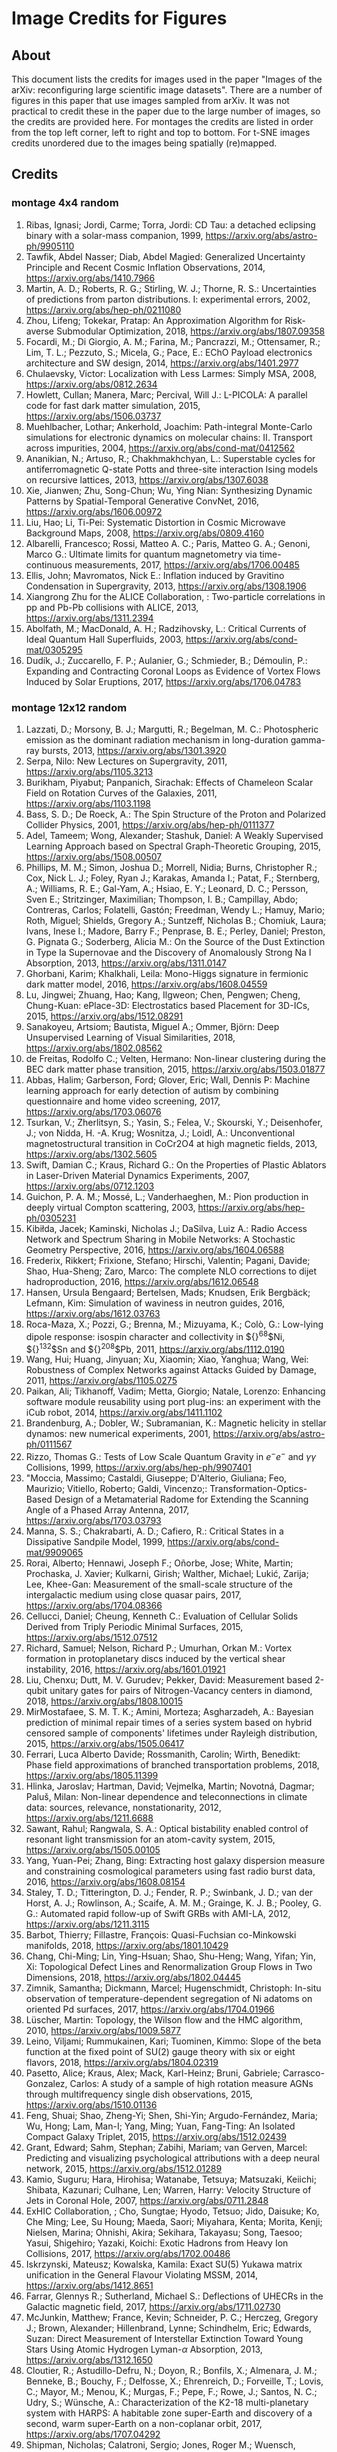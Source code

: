 #+OPTIONS: toc:nil
#+OPTIONS: ^:nil
* Image Credits for Figures
** About
This document lists the credits for images used in the paper "Images of the arXiv: reconfiguring large scientific image datasets". There are a number of figures in this paper that use images sampled from arXiv. It was not practical to credit these in the paper due to the large number of images, so the credits are provided here. For montages the credits are listed in order from the top left corner, left to right and top to bottom. For t-SNE images credits unordered due to the images being spatially (re)mapped.

** Contents                                           :toc_3:quote:noexport:
#+BEGIN_QUOTE
- [[#image-credits-for-figures][Image Credits for Figures]]
  - [[#about][About]]
  - [[#credits][Credits]]
    - [[#montage-4x4-random][montage 4x4 random]]
    - [[#montage-12x12-random][montage 12x12 random]]
    - [[#montage-12x12-cscv-october-2018][montage 12x12 cs.CV October 2018]]
    - [[#montage-12x12-statml-october-2012][montage 12x12 stat.ML October 2012]]
    - [[#montage-12x12-csai-2012][montage 12x12 cs.AI 2012]]
    - [[#t-sne-8381-images-cscv-2012][t-SNE 8381 images cs.CV 2012]]
    - [[#t-sne-2889-images-statml-2012][t-SNE 2889 images stat.ML 2012]]
#+END_QUOTE

** Credits
*** montage 4x4 random
1. Ribas, Ignasi; Jordi, Carme; Torra, Jordi: CD Tau: a detached eclipsing binary with a solar-mass companion, 1999, https://arxiv.org/abs/astro-ph/9905110
2. Tawfik, Abdel Nasser; Diab, Abdel Magied: Generalized Uncertainty Principle and Recent Cosmic Inflation Observations, 2014, https://arxiv.org/abs/1410.7966
3. Martin, A. D.; Roberts, R. G.; Stirling, W. J.; Thorne, R. S.: Uncertainties of predictions from parton distributions. I: experimental errors, 2002, https://arxiv.org/abs/hep-ph/0211080
4. Zhou, Lifeng; Tokekar, Pratap: An Approximation Algorithm for Risk-averse Submodular Optimization, 2018, https://arxiv.org/abs/1807.09358
5. Focardi, M.; Di Giorgio, A. M.; Farina, M.; Pancrazzi, M.; Ottensamer, R.; Lim, T. L.; Pezzuto, S.; Micela, G.; Pace, E.: EChO Payload electronics architecture and SW design, 2014, https://arxiv.org/abs/1401.2977
6. Chulaevsky, Victor: Localization with Less Larmes: Simply MSA, 2008, https://arxiv.org/abs/0812.2634
7. Howlett, Cullan; Manera, Marc; Percival, Will J.: L-PICOLA: A parallel code for fast dark matter simulation, 2015, https://arxiv.org/abs/1506.03737
8. Muehlbacher, Lothar; Ankerhold, Joachim: Path-integral Monte-Carlo simulations for electronic dynamics on molecular chains: II. Transport across impurities, 2004, https://arxiv.org/abs/cond-mat/0412562
9. Ananikian, N.; Artuso, R.; Chakhmakhchyan, L.: Superstable cycles for antiferromagnetic Q-state Potts and three-site interaction Ising models on recursive lattices, 2013, https://arxiv.org/abs/1307.6038
10. Xie, Jianwen; Zhu, Song-Chun; Wu, Ying Nian: Synthesizing Dynamic Patterns by Spatial-Temporal Generative ConvNet, 2016, https://arxiv.org/abs/1606.00972
11. Liu, Hao; Li, Ti-Pei: Systematic Distortion in Cosmic Microwave Background Maps, 2008, https://arxiv.org/abs/0809.4160
12. Albarelli, Francesco; Rossi, Matteo A. C.; Paris, Matteo G. A.; Genoni, Marco G.: Ultimate limits for quantum magnetometry via time-continuous measurements, 2017, https://arxiv.org/abs/1706.00485
13. Ellis, John; Mavromatos, Nick E.: Inflation induced by Gravitino Condensation in Supergravity, 2013, https://arxiv.org/abs/1308.1906
14. Xiangrong Zhu for the ALICE Collaboration, : Two-particle correlations in pp and Pb-Pb collisions with ALICE, 2013, https://arxiv.org/abs/1311.2394
15. Abolfath, M.; MacDonald, A. H.; Radzihovsky, L.: Critical Currents of Ideal Quantum Hall Superfluids, 2003, https://arxiv.org/abs/cond-mat/0305295
16. Dudík, J.; Zuccarello, F. P.; Aulanier, G.; Schmieder, B.; Démoulin, P.: Expanding and Contracting Coronal Loops as Evidence of Vortex Flows Induced by Solar Eruptions, 2017, https://arxiv.org/abs/1706.04783

*** montage 12x12 random
1. Lazzati, D.; Morsony, B. J.; Margutti, R.; Begelman, M. C.: Photospheric emission as the dominant radiation mechanism in long-duration gamma-ray bursts, 2013, https://arxiv.org/abs/1301.3920
2. Serpa, Nilo: New Lectures on Supergravity, 2011, https://arxiv.org/abs/1105.3213
3. Burikham, Piyabut; Panpanich, Sirachak: Effects of Chameleon Scalar Field on Rotation Curves of the Galaxies, 2011, https://arxiv.org/abs/1103.1198
4. Bass, S. D.; De Roeck, A.: The Spin Structure of the Proton and Polarized Collider Physics, 2001, https://arxiv.org/abs/hep-ph/0111377
5. Adel, Tameem; Wong, Alexander; Stashuk, Daniel: A Weakly Supervised Learning Approach based on Spectral Graph-Theoretic Grouping, 2015, https://arxiv.org/abs/1508.00507
6. Phillips, M. M.; Simon, Joshua D.; Morrell, Nidia; Burns, Christopher R.; Cox, Nick L. J.; Foley, Ryan J.; Karakas, Amanda I.; Patat, F.; Sternberg, A.; Williams, R. E.; Gal-Yam, A.; Hsiao, E. Y.; Leonard, D. C.; Persson, Sven E.; Stritzinger, Maximilian; Thompson, I. B.; Campillay, Abdo; Contreras, Carlos; Folatelli, Gastón; Freedman, Wendy L.; Hamuy, Mario; Roth, Miguel; Shields, Gregory A.; Suntzeff, Nicholas B.; Chomiuk, Laura; Ivans, Inese I.; Madore, Barry F.; Penprase, B. E.; Perley, Daniel; Preston, G. Pignata G.; Soderberg, Alicia M.: On the Source of the Dust Extinction in Type Ia Supernovae and the Discovery of Anomalously Strong Na I Absorption, 2013, https://arxiv.org/abs/1311.0147
7. Ghorbani, Karim; Khalkhali, Leila: Mono-Higgs signature in fermionic dark matter model, 2016, https://arxiv.org/abs/1608.04559
8. Lu, Jingwei; Zhuang, Hao; Kang, Ilgweon; Chen, Pengwen; Cheng, Chung-Kuan: ePlace-3D: Electrostatics based Placement for 3D-ICs, 2015, https://arxiv.org/abs/1512.08291
9. Sanakoyeu, Artsiom; Bautista, Miguel A.; Ommer, Björn: Deep Unsupervised Learning of Visual Similarities, 2018, https://arxiv.org/abs/1802.08562
10. de Freitas, Rodolfo C.; Velten, Hermano: Non-linear clustering during the BEC dark matter phase transition, 2015, https://arxiv.org/abs/1503.01877
11. Abbas, Halim; Garberson, Ford; Glover, Eric; Wall, Dennis P: Machine learning approach for early detection of autism by combining questionnaire and home video screening, 2017, https://arxiv.org/abs/1703.06076
12. Tsurkan, V.; Zherlitsyn, S.; Yasin, S.; Felea, V.; Skourski, Y.; Deisenhofer, J.; von Nidda, H. -A. Krug; Wosnitza, J.; Loidl, A.: Unconventional magnetostructural transition in CoCr2O4 at high magnetic fields, 2013, https://arxiv.org/abs/1302.5605
13. Swift, Damian C.; Kraus, Richard G.: On the Properties of Plastic Ablators in Laser-Driven Material Dynamics Experiments, 2007, https://arxiv.org/abs/0712.1203
14. Guichon, P. A. M.; Mossé, L.; Vanderhaeghen, M.: Pion production in deeply virtual Compton scattering, 2003, https://arxiv.org/abs/hep-ph/0305231
15. Kibiłda, Jacek; Kaminski, Nicholas J.; DaSilva, Luiz A.: Radio Access Network and Spectrum Sharing in Mobile Networks: A Stochastic Geometry Perspective, 2016, https://arxiv.org/abs/1604.06588
16. Frederix, Rikkert; Frixione, Stefano; Hirschi, Valentin; Pagani, Davide; Shao, Hua-Sheng; Zaro, Marco: The complete NLO corrections to dijet hadroproduction, 2016, https://arxiv.org/abs/1612.06548
17. Hansen, Ursula Bengaard; Bertelsen, Mads; Knudsen, Erik Bergbäck; Lefmann, Kim: Simulation of waviness in neutron guides, 2016, https://arxiv.org/abs/1612.03763
18. Roca-Maza, X.; Pozzi, G.; Brenna, M.; Mizuyama, K.; Colò, G.: Low-lying dipole response: isospin character and collectivity in ${}^{68}$Ni, ${}^{132}$Sn and ${}^{208}$Pb, 2011, https://arxiv.org/abs/1112.0190
19. Wang, Hui; Huang, Jinyuan; Xu, Xiaomin; Xiao, Yanghua; Wang, Wei: Robustness of Complex Networks against Attacks Guided by Damage, 2011, https://arxiv.org/abs/1105.0275
20. Paikan, Ali; Tikhanoff, Vadim; Metta, Giorgio; Natale, Lorenzo: Enhancing software module reusability using port plug-ins: an experiment with the iCub robot, 2014, https://arxiv.org/abs/1411.1102
21. Brandenburg, A.; Dobler, W.; Subramanian, K.: Magnetic helicity in stellar dynamos: new numerical experiments, 2001, https://arxiv.org/abs/astro-ph/0111567
22. Rizzo, Thomas G.: Tests of Low Scale Quantum Gravity in $e^-e^-$ and $\gamma \gamma$ Collisions, 1999, https://arxiv.org/abs/hep-ph/9907401
23. "Moccia, Massimo; Castaldi, Giuseppe; D'Alterio, Giuliana; Feo, Maurizio; Vitiello, Roberto; Galdi, Vincenzo;: Transformation-Optics-Based Design of a Metamaterial Radome for Extending the Scanning Angle of a Phased Array Antenna, 2017, https://arxiv.org/abs/1703.03793
24. Manna, S. S.; Chakrabarti, A. D.; Cafiero, R.: Critical States in a Dissipative Sandpile Model, 1999, https://arxiv.org/abs/cond-mat/9909065
25. Rorai, Alberto; Hennawi, Joseph F.; Oñorbe, Jose; White, Martin; Prochaska, J. Xavier; Kulkarni, Girish; Walther, Michael; Lukić, Zarija; Lee, Khee-Gan: Measurement of the small-scale structure of the intergalactic medium using close quasar pairs, 2017, https://arxiv.org/abs/1704.08366
26. Cellucci, Daniel; Cheung, Kenneth C.: Evaluation of Cellular Solids Derived from Triply Periodic Minimal Surfaces, 2015, https://arxiv.org/abs/1512.07512
27. Richard, Samuel; Nelson, Richard P.; Umurhan, Orkan M.: Vortex formation in protoplanetary discs induced by the vertical shear instability, 2016, https://arxiv.org/abs/1601.01921
28. Liu, Chenxu; Dutt, M. V. Gurudev; Pekker, David: Measurement based 2-qubit unitary gates for pairs of Nitrogen-Vacancy centers in diamond, 2018, https://arxiv.org/abs/1808.10015
29. MirMostafaee, S. M. T. K.; Amini, Morteza; Asgharzadeh, A.: Bayesian prediction of minimal repair times of a series system based on hybrid censored sample of components' lifetimes under Rayleigh distribution, 2015, https://arxiv.org/abs/1505.06417
30. Ferrari, Luca Alberto Davide; Rossmanith, Carolin; Wirth, Benedikt: Phase field approximations of branched transportation problems, 2018, https://arxiv.org/abs/1805.11399
31. Hlinka, Jaroslav; Hartman, David; Vejmelka, Martin; Novotná, Dagmar; Paluš, Milan: Non-linear dependence and teleconnections in climate data: sources, relevance, nonstationarity, 2012, https://arxiv.org/abs/1211.6688
32. Sawant, Rahul; Rangwala, S. A.: Optical bistability enabled control of resonant light transmission for an atom-cavity system, 2015, https://arxiv.org/abs/1505.00105
33. Yang, Yuan-Pei; Zhang, Bing: Extracting host galaxy dispersion measure and constraining cosmological parameters using fast radio burst data, 2016, https://arxiv.org/abs/1608.08154
34. Staley, T. D.; Titterington, D. J.; Fender, R. P.; Swinbank, J. D.; van der Horst, A. J.; Rowlinson, A.; Scaife, A. M. M.; Grainge, K. J. B.; Pooley, G. G.: Automated rapid follow-up of Swift GRBs with AMI-LA, 2012, https://arxiv.org/abs/1211.3115
35. Barbot, Thierry; Fillastre, François: Quasi-Fuchsian co-Minkowski manifolds, 2018, https://arxiv.org/abs/1801.10429
36. Chang, Chi-Ming; Lin, Ying-Hsuan; Shao, Shu-Heng; Wang, Yifan; Yin, Xi: Topological Defect Lines and Renormalization Group Flows in Two Dimensions, 2018, https://arxiv.org/abs/1802.04445
37. Zimnik, Samantha; Dickmann, Marcel; Hugenschmidt, Christoph: In-situ observation of temperature-dependent segregation of Ni adatoms on oriented Pd surfaces, 2017, https://arxiv.org/abs/1704.01966
38. Lüscher, Martin: Topology, the Wilson flow and the HMC algorithm, 2010, https://arxiv.org/abs/1009.5877
39. Leino, Viljami; Rummukainen, Kari; Tuominen, Kimmo: Slope of the beta function at the fixed point of SU(2) gauge theory with six or eight flavors, 2018, https://arxiv.org/abs/1804.02319
40. Pasetto, Alice; Kraus, Alex; Mack, Karl-Heinz; Bruni, Gabriele; Carrasco-Gonzalez, Carlos: A study of a sample of high rotation measure AGNs through multifrequency single dish observations, 2015, https://arxiv.org/abs/1510.01136
41. Feng, Shuai; Shao, Zheng-Yi; Shen, Shi-Yin; Argudo-Fernández, Maria; Wu, Hong; Lam, Man-I; Yang, Ming; Yuan, Fang-Ting: An Isolated Compact Galaxy Triplet, 2015, https://arxiv.org/abs/1512.02439
42. Grant, Edward; Sahm, Stephan; Zabihi, Mariam; van Gerven, Marcel: Predicting and visualizing psychological attributions with a deep neural network, 2015, https://arxiv.org/abs/1512.01289
43. Kamio, Suguru; Hara, Hirohisa; Watanabe, Tetsuya; Matsuzaki, Keiichi; Shibata, Kazunari; Culhane, Len; Warren, Harry: Velocity Structure of Jets in Coronal Hole, 2007, https://arxiv.org/abs/0711.2848
44. ExHIC Collaboration, ; Cho, Sungtae; Hyodo, Tetsuo; Jido, Daisuke; Ko, Che Ming; Lee, Su Houng; Maeda, Saori; Miyahara, Kenta; Morita, Kenji; Nielsen, Marina; Ohnishi, Akira; Sekihara, Takayasu; Song, Taesoo; Yasui, Shigehiro; Yazaki, Koichi: Exotic Hadrons from Heavy Ion Collisions, 2017, https://arxiv.org/abs/1702.00486
45. Iskrzynski, Mateusz; Kowalska, Kamila: Exact SU(5) Yukawa matrix unification in the General Flavour Violating MSSM, 2014, https://arxiv.org/abs/1412.8651
46. Farrar, Glennys R.; Sutherland, Michael S.: Deflections of UHECRs in the Galactic magnetic field, 2017, https://arxiv.org/abs/1711.02730
47. McJunkin, Matthew; France, Kevin; Schneider, P. C.; Herczeg, Gregory J.; Brown, Alexander; Hillenbrand, Lynne; Schindhelm, Eric; Edwards, Suzan: Direct Measurement of Interstellar Extinction Toward Young Stars Using Atomic Hydrogen Lyman-$\alpha$ Absorption, 2013, https://arxiv.org/abs/1312.1650
48. Cloutier, R.; Astudillo-Defru, N.; Doyon, R.; Bonfils, X.; Almenara, J. M.; Benneke, B.; Bouchy, F.; Delfosse, X.; Ehrenreich, D.; Forveille, T.; Lovis, C.; Mayor, M.; Menou, K.; Murgas, F.; Pepe, F.; Rowe, J.; Santos, N. C.; Udry, S.; Wünsche, A.: Characterization of the K2-18 multi-planetary system with HARPS: A habitable zone super-Earth and discovery of a second, warm super-Earth on a non-coplanar orbit, 2017, https://arxiv.org/abs/1707.04292
49. Shipman, Nicholas; Calatroni, Sergio; Jones, Roger M.; Wuensch, Walter: Measurement of the dynamic response of the CERN DC spark system and preliminary estimates of the breakdown turn-on time, 2012, https://arxiv.org/abs/1206.0573
50. Batiz, Zoltan; Gross, Franz: Pole Term and Gauge Invariance in Deep Inelastic Scattering, 1998, https://arxiv.org/abs/nucl-th/9803053
51. Gupta, Raj Kumar; Chia, Alex Yong-Sang; Rajan, Deepu; Zhiyong, Huang: A learning-based approach for automatic image and video colorization, 2017, https://arxiv.org/abs/1704.04610
52. Moreno-Bromberg, Santiago; Taschini, Luca: Pollution permits, Strategic Trading and Dynamic Technology Adoption, 2011, https://arxiv.org/abs/1103.2914
53. Likhoded, A. K.; Slabospitsky, S. R.: Charmed hadrons production in high-energy $\Sigma^-$ beam, 2000, https://arxiv.org/abs/hep-ph/0002202
54. Christou, A. A.; Kwiatkowski, T.; Butkiewicz, M.; Gulbis, A.; Hergenrother, C. W.; Duddy, S.; Fitzsimmons, A.: Physical and dynamical characterisation of low Delta-V NEA (190491) 2000 FJ10, 2012, https://arxiv.org/abs/1210.3486
55. Bhaumik, Sourjya; Chuck, David; Narlikar, Girija; Wilfong, Gordon: Energy-Efficient Design and Optimization of Wireline Access Networks, 2011, https://arxiv.org/abs/1101.2717
56. Zhang, Shaobo; Xu, Ye; Yang, Ji: Molecular Clouds in the North American and Pelican Nebulae: Structures, 2013, https://arxiv.org/abs/1312.3079
57. Rasskazov, Alexander; Merritt, David: Evolution Of Binary Supermassive Black Holes In Rotating Nuclei, 2016, https://arxiv.org/abs/1610.08555
58. Zhou, Xiaowei; Yang, Can; Yu, Weichuan: Moving Object Detection by Detecting Contiguous Outliers in the Low-Rank Representation, 2011, https://arxiv.org/abs/1109.0882
59. Radicchi, Filippo; Castellano, Claudio: Leveraging percolation theory to single out influential spreaders in networks, 2016, https://arxiv.org/abs/1605.07041
60. Bornyakov, V. G.; Kononenko, A. G.: Abelian monopoles in finite temperature lattice SU(2) gluodynamics: first study with improved action, 2011, https://arxiv.org/abs/1111.0169
61. Gamiz, E.; Bailey, J. A.; Bazavov, A.; Bernard, C.; Bouchard, C.; DeTar, C.; Du, D.; El-Khadra, A. X.; Foley, J.; Freeland, E. D.; Gottlieb, Steven; Heller, U. M.; Kim, J.; Kronfeld, A. S.; Laiho, J.; Levkova, L.; Mackenzie, P. B.; Neil, E. T.; Oktay, M. B.; Qiu, Si-Wei; Simone, J. N.; Sugar, R.; Toussaint, D.; Van de Water, R. S.; Zhou, R.: Kaon semileptonic decay form factors with HISQ valence quarks, 2012, https://arxiv.org/abs/1211.0751
62. Cho, Inyong; Chun, Eung Jin; Kim, Hang Bae; Kim, Yoonbai: String Cosmology of the D-brane Universe, 2006, https://arxiv.org/abs/hep-th/0603174
63. Ghosh, Premomoy; Muhuri, Sanjib: Do we see change of phase in proton-proton collisions at the Large Hadron Collider?, 2014, https://arxiv.org/abs/1406.5811
64. Huang, Qingqing; Roozbehani, Mardavij; Dahleh, Munther A: Efficiency-Risk Tradeoffs in Dynamic Oligopoly Markets - with application to electricity markets, 2012, https://arxiv.org/abs/1209.0229
65. Bernini, A.; Disanto, F.; Pinzani, R.; Rinaldi, S.: Permutations defining convex permutominoes, 2007, https://arxiv.org/abs/0711.0582
66. Inamdar, Niraj K.; Binzel, Richard P.; Hong, Jae Sub; Allen, Branden; Grindlay, Jonathan; Masterson, Rebecca A.: Modeling the Expected Performance of the REgolith X-ray Imaging Spectrometer (REXIS), 2014, https://arxiv.org/abs/1410.3051
67. Glossop, Matthew T.; Ingersent, Kevin: Kondo physics and dissipation: A numerical renormalization-group approach to Bose-Fermi Kondo models, 2006, https://arxiv.org/abs/cond-mat/0609589
68. Richard, Johan; Stark, Daniel P.; Ellis, Richard S.; George, Matthew R.; Egami, Eiichi; Kneib, Jean-Paul; Smith, Graham P.: A Hubble & Spitzer Space Telescope Survey for Gravitationally-Lensed Galaxies: Further Evidence for a Significant Population of Low Luminosity Galaxies beyond Redshift Seven, 2008, https://arxiv.org/abs/0803.4391
69. Funakubo, K.; Kakuto, A.; Otsuki, S.; Takenaga, K.; Toyoda, F.: Profile of the Electroweak Bubble Wall, 1996, https://arxiv.org/abs/hep-ph/9609317
70. Ota, Naomi; Hattori, Makoto; Pointecouteau, Etienne; Mitsuda, Kazuhisa: Chandra Spectroscopy and Mass Estimation of the Lensing Cluster of Galaxies CL0024+17, 2002, https://arxiv.org/abs/astro-ph/0209226
71. Liška, Martin: Optimizing large applications, 2014, https://arxiv.org/abs/1403.6997
72. Li, Jin: Radiative Penguin decays at Belle, 2008, https://arxiv.org/abs/0810.3069
73. Priest, E. R.: Hinode 7: Conference Summary and Future Suggestions, 2014, https://arxiv.org/abs/1405.3523
74. Samokhin, K. V.; Truong, B. P.: Fulde-Ferrell-Larkin-Ovchinnikov superconductors near a surface, 2018, https://arxiv.org/abs/1807.05261
75. Chow, Siu-Fai; Wick, Stuart D.; Riecke, Hermann: Neurogenesis Drives Stimulus Decorrelation in a Model of the Olfactory Bulb, 2012, https://arxiv.org/abs/1202.2148
76. Lee, Juhee; Mueller, Peter; Sengupta, Subhajit; Gulukota, Kamalakar; Ji, Yuan: Bayesian Inference for Tumor Subclones Accounting for Sequencing and Structural Variants, 2014, https://arxiv.org/abs/1409.7158
77. Simionescu, A.; Roediger, E.; Nulsen, P. E. J.; Brüggen, M.; Forman, W. R.; Böhringer, H.; Werner, N.; Finoguenov, A.: The large-scale shock in the cluster of galaxies Hydra A, 2008, https://arxiv.org/abs/0810.0271
78. Doussal, Pierre Le; Wiese, Kay Joerg: Avalanche dynamics of elastic interfaces, 2013, https://arxiv.org/abs/1302.4316
79. Gugushvili, Shota; van der Meulen, Frank; Schauer, Moritz; Spreij, Peter: Bayesian wavelet de-noising with the caravan prior, 2018, https://arxiv.org/abs/1810.07668
80. Heavy Flavor Averaging Group, ; Amhis, Y.; Banerjee, Sw.; Ben-Haim, E.; Blyth, S.; Bozek, A.; Bozzi, C.; Carbone, A.; Chistov, R.; Chrząszcz, M.; Cibinetto, G.; Dingfelder, J.; Gelb, M.; Gersabeck, M.; Gershon, T.; Gibbons, L.; Golob, B.; Harr, R.; Hayasaka, K.; Hayashii, H.; Kuhr, T.; Leroy, O.; Lusiani, A.; Miyabayashi, K.; Naik, P.; Nishida, S.; Campos, A. Oyanguren; Patel, M.; Pedrini, D.; Petrič, M.; Rama, M.; Roney, M.; Rotondo, M.; Schneider, O.; Schwanda, C.; Schwartz, A. J.; Shwartz, B.; Smith, J. G.; Tesarek, R.; Trabelsi, K.; Urquijo, P.; Van Kooten, R.; Zupanc, A.: Averages of $b$-hadron, $c$-hadron, and $\tau$-lepton properties as of summer 2014, 2014, https://arxiv.org/abs/1412.7515
81. Banerji, Manda; McMahon, R. G.; Willott, C. J.; Geach, J. E.; Harrison, C. M.; Alaghband-Zadeh, S.; Alexander, D. M.; Bourne, N.; Coppin, K. E. K.; Dunlop, J. S.; Farrah, D.; Jarvis, M.; Michalowski, M. J.; Page, M.; Smith, D. J. B.; Swinbank, A. M.; Symeonidis, M.; Van der Werf, P. P.: Cold Dust Emission from X-ray AGN in the SCUBA-2 Cosmology Legacy Survey: Dependence on Luminosity, Obscuration & AGN Activity, 2015, https://arxiv.org/abs/1509.00018
82. Oshima, Kazuto: Simple procedure for classical signal-procession in cluster-state quantum computation, 2009, https://arxiv.org/abs/0909.5533
83. Hao, Yue; Litvinenko, Vladimir N.; Ptitsyn, Vadim: Beam-beam Effects of 'Gear-changing' in Ring-Ring Colliders, 2013, https://arxiv.org/abs/1309.1739
84. Gao, Chao; Harle, Robert: Semi-automated Signal Surveying Using Smartphones and Floorplans, 2017, https://arxiv.org/abs/1711.06503
85. Shalev-Shwartz, Shai; Zhang, Tong: Stochastic Dual Coordinate Ascent Methods for Regularized Loss Minimization, 2012, https://arxiv.org/abs/1209.1873
86. Zenger, Christan; Vogt, Hendrik; Zimmer, Jan; Sezgin, Aydin; Paar, Christof: The Passive Eavesdropper Affects my Channel: Secret-Key Rates under Real-World Conditions (Extended Version), 2017, https://arxiv.org/abs/1701.03904
87. Dominik, M.: Adaptive Contouring -- an efficient way to calculate microlensing light curves of extended sources, 2007, https://arxiv.org/abs/astro-ph/0703305
88. Viswanathan, Vaisagh; Lee, Chong Eu; Lees, Michael Harold; Cheong, Siew Ann; Sloot, Peter M. A.: Quantitative Comparison Between Crowd Models for Evacuation Planning and Evaluation, 2014, https://arxiv.org/abs/1401.0366
89. Sicilia, Alberto; Arenzon, Jeferson J.; Bray, Alan J.; Cugliandolo, Leticia F.: Domain growth morphology in curvature driven two dimensional coarsening, 2007, https://arxiv.org/abs/0706.4314
90. Keceli, Feyza; Inan, Inanc; Ayanoglu, Ender: Fair and Efficient TCP Access in the IEEE 802.11 Infrastructure Basic Service Set, 2008, https://arxiv.org/abs/0806.1089
91. Lazar, M.: Fast magnetization in counterstreaming plasmas with temperature anisotropies, 2007, https://arxiv.org/abs/0711.2385
92. Boden, Hans U.; Chrisman, Micah; Gaudreau, Robin: Signature and concordance of virtual knots, 2017, https://arxiv.org/abs/1708.08090
93. Herty, Michael; Puppo, Gabriella; Roncoroni, Sebastiano; Visconti, Giuseppe: The BGK approximation of kinetic models for traffic, 2018, https://arxiv.org/abs/1812.11056
94. Tan, Chenhao; Lee, Lillian: All Who Wander: On the Prevalence and Characteristics of Multi-community Engagement, 2015, https://arxiv.org/abs/1503.01180
95. Blaes, Omer; Krolik, Julian H.; Hirose, Shigenobu; Shabaltas, Natalia: Dissipation and Vertical Energy Transport in Radiation-Dominated Accretion Disks, 2011, https://arxiv.org/abs/1103.5052
96. Clavier, Pierre J.: Analytical and Geometric approches of non-perturbative Quantum Field Theories, 2015, https://arxiv.org/abs/1511.09190
97. Xilouris, E. M.; Tabatabaei, F. S.; Boquien, M.; Kramer, C.; Buchbender, C.; Bertoldi, F.; Anderl, S.; Braine, J.; Verley, S.; Relano, M.; Quintana-Lacaci, G.; Akras, S.; Beck, R.; Calzetti, D.; Combes, F.; Gonzalez, M.; Gratier, P.; Henkel, C.; Israel, F.; Koribalski, B.; Lord, S.; Mookerjea, B.; Rosolowsky, E.; Stacey, G.; Tilanus, R. P. J.; van der Tak, F.; van der Werf, P.: Cool and warm dust emission from M33 (HerM33es), 2012, https://arxiv.org/abs/1205.1351
98. "West, Nathan E; O'Shea, Timothy J.;: Deep Architectures for Modulation Recognition, 2017, https://arxiv.org/abs/1703.09197
99. Schott, Matthias; Dunford, Monica: Review of single vector boson production in pp collisions at $\sqrt{s} = 7$ TeV, 2014, https://arxiv.org/abs/1405.1160
100. Archer, Thomas; Pemmaraju, Chaitanya Das; Sanvito, Stefano: Magnetic interaction of Co ions near the {10\bar{1}0} ZnO surface, 2010, https://arxiv.org/abs/1003.2576
101. Valero, Carlos: Maxwell's Equations, The Euler Index and Morse Theory, 2013, https://arxiv.org/abs/1311.0569
102. Sekeh, Salimeh Yasaei; Oselio, Brandon; Hero, Alfred O.: A Dimension-Independent discriminant between distributions, 2018, https://arxiv.org/abs/1802.04497
103. Xie, Jianwen; Zhu, Song-Chun; Wu, Ying Nian: Synthesizing Dynamic Patterns by Spatial-Temporal Generative ConvNet, 2016, https://arxiv.org/abs/1606.00972
104. Basat, Ran Ben; Einziger, Gil; Friedman, Roy; Kassner, Yaron: Randomized Admission Policy for Efficient Top-k and Frequency Estimation, 2016, https://arxiv.org/abs/1612.02962
105. Lorenz, T.; Ammerahl, U.; Ziemes, R.; Buechner, B.; Revcolevschi, A.; Dhalenne, G.: Thermodynamic Properties of the Incommensurate Phase of CuGeO_3, 1996, https://arxiv.org/abs/cond-mat/9610163
106. Billot, Nicolas: Calibrating a novel type of bolometer arrays for the Herschel/PACS Photometer, 2008, https://arxiv.org/abs/0808.3958
107. Enoki, Motohiro; Nagashima, Masahiro: The Effect of Orbital Eccentricity on Gravitational Wave Background Radiation from Supermassive Black Hole Binaries, 2006, https://arxiv.org/abs/astro-ph/0609377
108. Yang, S. -R. Eric; Cha, Min-Chul; Han, Jung Hoon: Numerical Test of Disk Trial Wave function for Half-Filled Landau Level, 2000, https://arxiv.org/abs/cond-mat/0006434
109. Motta, S.; Muñoz-Darias, T.; Belloni, T.: On the outburst evolution of H1743-322: a 2008/2009 comparison, 2010, https://arxiv.org/abs/1006.4773
110. Roediger, E.; Kraft, R. P.; Nulsen, P.; Churazov, E.; Forman, W.; Brueggen, M.; Kokotanekova, R.: Viscous Kelvin-Helmholtz instabilities in highly ionised plasmas, 2013, https://arxiv.org/abs/1309.2635
111. Cammarota, Valentina; Marinucci, Domenico; Wigman, Igor: On the distribution of the critical values of random spherical harmonics, 2014, https://arxiv.org/abs/1409.1364
112. Körtgen, Bastian; Bovino, Stefano; Schleicher, Dominik R. G.; Stutz, Amelia; Banerjee, Robi; Giannetti, Andrea; Leurini, Silvia: Fast deuterium fractionation in magnetized and turbulent filaments, 2017, https://arxiv.org/abs/1709.04013
113. Long, Gucan; Kneip, Laurent; Alvarez, Jose M.; Li, Hongdong: Learning Image Matching by Simply Watching Video, 2016, https://arxiv.org/abs/1603.06041
114. Espinoza, Néstor; Jordán, Andrés: Limb darkening and exoplanets: testing stellar model atmospheres and identifying biases in transit parameters, 2015, https://arxiv.org/abs/1503.07020
115. Lokas, Ewa L.; Ebrova, Ivana; del Pino, Andres; Sybilska, Agnieszka; Athanassoula, E.; Semczuk, Marcin; Gajda, Grzegorz; Fouquet, Sylvain: Tidally induced bars of galaxies in clusters, 2016, https://arxiv.org/abs/1601.07433
116. Zhang, Xiaoshuai; Lu, Yiping; Liu, Jiaying; Dong, Bin: Dynamically Unfolding Recurrent Restorer: A Moving Endpoint Control Method for Image Restoration, 2018, https://arxiv.org/abs/1805.07709
117. Bertone, V.; Carrasco, N.; Ciuchini, M.; Dimopoulos, P.; Frezzotti, R.; Gimenez, V.; Lubicz, V.; Martinelli, G.; Mescia, F.; Papinutto, M.; Rossi, G. C.; Silvestrini, L.; Simula, S.; Tarantino, C.; Vladikas, A.; Collaboration, for the ETM: Kaon Mixing Beyond the SM from Nf=2 tmQCD and model independent constraints from the UTA, 2012, https://arxiv.org/abs/1207.1287
118. Bronnikov, Kirill; Dymnikova, Irina; Galaktionov, Evgeny: Multi-horizon spherically symmetric spacetimes with several scales of vacuum energy, 2012, https://arxiv.org/abs/1204.0534
119. Ledwig, Tim; Kim, Hyun-Chul: Transverse strange quark spin structure of the nucleon, 2011, https://arxiv.org/abs/1107.4952
120. Udagedara, Indika; Helenbrook, Brian; Luttman, Aaron; Catenacci, Jared: Improved Probabilistic Principal Component Analysis for Application to Reduced Order Modeling, 2017, https://arxiv.org/abs/1702.01236
121. Moustakas, John; Kennicutt,, Robert C.; Tremonti, Christy A.: Optical Star-Formation Rate Indicators, 2005, https://arxiv.org/abs/astro-ph/0511730
122. Shi, Jiaxin; Sun, Shengyang; Zhu, Jun: A Spectral Approach to Gradient Estimation for Implicit Distributions, 2018, https://arxiv.org/abs/1806.02925
123. Bücher, Axel; Dette, Holger: Multiplier bootstrap of tail copulas with applications, 2011, https://arxiv.org/abs/1102.0110
124. Li, Yao Dong; Lu, Yuan-Ming; Chen, Gang: The Spinon Fermi Surface U(1) Spin Liquid in a Spin-Orbit-Coupled Triangular Lattice Mott Insulator YbMgGaO4, 2016, https://arxiv.org/abs/1612.03447
125. Zentner, Raphael: A class of knots with simple $SU(2)$ representations, 2015, https://arxiv.org/abs/1501.02504
126. Wang, M.; Wang, S.; Zhang, Q.; Chan, C. T.; Chan, H. B.: Measurement of mechanical deformations induced by enhanced electromagnetic stress on a parallel metallic-plate system, 2018, https://arxiv.org/abs/1804.08260
127. Sefat, Athena S.; Singh, David J.; Garlea, V. Ovidiu; Zuev, Yuri L.; McGuire, Michael A.; VanBebber, Lindsay; Sales, Brian C.: Control of Correlations in Sr4V2O6Fe2As2 by Chemical Stoichiometry, 2010, https://arxiv.org/abs/1009.4911
128. Wang, Xuelei; Zeng, Qingguo; Jin, Zhenlan; Liu, Suzhen: The associated productions of the new gauge boson $B_{H}$ in the littlest Higgs model with a SM gauge boson via $e^+e^-$ collision, 2007, https://arxiv.org/abs/hep-ph/0702064
129. Sisakyan, Narek; Malakyan, Yuri: Quantum Theory for Generation of Nonclassical Photon Pairs by a Medium with Coherent Atomic Memory, 2005, https://arxiv.org/abs/quant-ph/0503186
130. Kervella, Pierre; Mérand, Antoine; Gallenne, Alexandre: The circumstellar envelopes of the Cepheids L Car and RS Pup - Comparative study in the infrared with Spitzer, VLT/VISIR and VLTI/MIDI, 2009, https://arxiv.org/abs/0902.1588
131. Fegan, S. J.; Sanchez, D.; Collaboration, Fermi LAT; :, ; Abdo, A. A.: Fermi observations of TeV-selected AGN, 2009, https://arxiv.org/abs/0910.4881
132. Khurshudyan, M.; Pasqua, A.; Sadeghi, J.; Farahani, H.: Quintessence Cosmology with an Effective $\Lambda$-Term in Lyra Manifold, 2014, https://arxiv.org/abs/1402.0118
133. Zhang, Cheng; Ek, Carl Henrik; Damianou, Andreas; Kjellstrom, Hedvig: Factorized Topic Models, 2013, https://arxiv.org/abs/1301.3461
134. Frassek, Rouven: Q-operators, Yangian invariance and the quantum inverse scattering method, 2014, https://arxiv.org/abs/1412.3339
135. Goldfarb, Donald; Qin, Zhiwei: Robust Low-rank Tensor Recovery: Models and Algorithms, 2013, https://arxiv.org/abs/1311.6182
136. Gull, Emanuel; Ferrero, Michel; Parcollet, Olivier; Georges, Antoine; Millis, Andrew J.: Momentum space anisotropy and pseudogaps: a comparative cluster dynamical mean field analysis of the doping-driven metal-insulator transition in the two dimensional Hubbard model, 2010, https://arxiv.org/abs/1007.2592
137. Deng, Haiyun; Liu, Hairong; Tian, Long: Critical points of solutions for mean curvature equation in strictly convex and nonconvex domains, 2017, https://arxiv.org/abs/1712.08431
138. Biondini, Gino; Li, Sitai; Mantzavinos, Dionyssis; Trillo, Stefano: Universal behavior of modulationally unstable media, 2017, https://arxiv.org/abs/1710.05068
139. Kajdanowicz, Tomasz; Michalski, Radosław; Musiał, Katarzyna; Kazienko, Przemysław: Learning in Unlabeled Networks - An Active Learning and Inference Approach, 2015, https://arxiv.org/abs/1510.01270
140. Soheili, Ali Reza; Stockie, John M.: A moving mesh method with variable relaxation time, 2006, https://arxiv.org/abs/math/0602376
141. von Hippel, Georg; Rae, Thomas D.; Shintani, Eigo; Wittig, Hartmut: Nucleon matrix elements from lattice QCD with all-mode-averaging and a domain-decomposed solver: an exploratory study, 2016, https://arxiv.org/abs/1605.00564
142. Wong, K. Y. Michael; Saad, D.: Inference and Optimization of Real Edges on Sparse Graphs - A Statistical Physics Perspective, 2006, https://arxiv.org/abs/cond-mat/0609367
143. Vollmer, B.; Krichbaum, T. P.; Angelakis, E.; Kovalev, Y. Y.: Quasi-simultaneous multi-frequency observations of inverted-spectrum GPS candidate sources, 2008, https://arxiv.org/abs/0806.3694
144. Ryskin, M. G.; Drukarev, E. G.; Sadovnikova, V. A.: Nucleon QCD sum rules in instanton medium, 2013, https://arxiv.org/abs/1312.1449

*** montage 12x12 cs.CV October 2018
1. Mondal, Arnab Kumar; Dolz, Jose; Desrosiers, Christian: Few-shot 3D Multi-modal Medical Image Segmentation using Generative Adversarial Learning, 2018, https://arxiv.org/abs/1810.12241
2. Stamatescu, Victor; McDonnell, Mark D.: Diagnosing Convolutional Neural Networks using their Spectral Response, 2018, https://arxiv.org/abs/1810.03241
3. Cavallari, Tommaso; Golodetz, Stuart; Lord, Nicholas A.; Valentin, Julien; Prisacariu, Victor A.; Di Stefano, Luigi; Torr, Philip H. S.: Real-Time RGB-D Camera Pose Estimation in Novel Scenes using a Relocalisation Cascade, 2018, https://arxiv.org/abs/1810.12163
4. Mao, Wendong; Wang, Mingjie; Zhou, Jun; Gong, Minglun: Semi-dense Stereo Matching using Dual CNNs, 2018, https://arxiv.org/abs/1810.01369
5. Engelmann, Francis; Kontogianni, Theodora; Schult, Jonas; Leibe, Bastian: Know What Your Neighbors Do: 3D Semantic Segmentation of Point Clouds, 2018, https://arxiv.org/abs/1810.01151
6. Aliakbarian, Mohammad Sadegh; Saleh, Fatemeh Sadat; Salzmann, Mathieu; Fernando, Basura; Petersson, Lars; Andersson, Lars: VIENA2: A Driving Anticipation Dataset, 2018, https://arxiv.org/abs/1810.09044
7. Liang, Yixiong; Mao, Yuan; Xia, Jiazhi; Xiang, Yao; Liu, Jianfeng: Scale-Invariant Structure Saliency Selection for Fast Image Fusion, 2018, https://arxiv.org/abs/1810.12553
8. Corona, Enric; Kundu, Kaustav; Fidler, Sanja: Pose Estimation for Objects with Rotational Symmetry, 2018, https://arxiv.org/abs/1810.05780
9. Laves, Max-Heinrich; Kahrs, Lüder A.; Ortmaier, Tobias: Deep learning based 2.5D flow field estimation for maximum intensity projections of 4D optical coherence tomography, 2018, https://arxiv.org/abs/1810.11205
10. Lin, Hubert; Averkiou, Melinos; Kalogerakis, Evangelos; Kovacs, Balazs; Ranade, Siddhant; Kim, Vladimir G.; Chaudhuri, Siddhartha; Bala, Kavita: Learning Material-Aware Local Descriptors for 3D Shapes, 2018, https://arxiv.org/abs/1810.08729
11. Le, T. Hoang Ngan; Gummadi, Raajitha; Savvides, Marios: Deep Recurrent Level Set for Segmenting Brain Tumors, 2018, https://arxiv.org/abs/1810.04752
12. Chen, Chen; Bai, Wenjia; Rueckert, Daniel: Multi-Task Learning for Left Atrial Segmentation on GE-MRI, 2018, https://arxiv.org/abs/1810.13205
13. Irmakci, Ismail; Hussein, Sarfaraz; Savran, Aydogan; Kalyani, Rita R.; Reiter, David; Chia, Chee W.; Fishbein, Kenneth W.; Spencer, Richard G.; Ferrucci, Luigi; Bagci, Ulas: A Novel Extension to Fuzzy Connectivity for Body Composition Analysis: Applications in Thigh, Brain, and Whole Body Tissue Segmentation, 2018, https://arxiv.org/abs/1810.06071
14. Jacobs, Nathan; Kraft, Adam; Rafique, Muhammad Usman; Sharma, Ranti Dev: A Weakly Supervised Approach for Estimating Spatial Density Functions from High-Resolution Satellite Imagery, 2018, https://arxiv.org/abs/1810.09528
15. Melekhov, Iaroslav; Tiulpin, Aleksei; Sattler, Torsten; Pollefeys, Marc; Rahtu, Esa; Kannala, Juho: DGC-Net: Dense Geometric Correspondence Network, 2018, https://arxiv.org/abs/1810.08393
16. Wang, Lijun; Shen, Xiaohui; Zhang, Jianming; Wang, Oliver; Lin, Zhe; Hsieh, Chih-Yao; Kong, Sarah; Lu, Huchuan: DeepLens: Shallow Depth Of Field From A Single Image, 2018, https://arxiv.org/abs/1810.08100
17. Krish, Ram P.; Fierrez, Julian; Ramos, Daniel; Alonso-Fernandez, Fernando; Bigun, Josef: Improving Automated Latent Fingerprint Identification using Extended Minutia Types, 2018, https://arxiv.org/abs/1810.09801
18. Nekrasov, Vladimir; Shen, Chunhua; Reid, Ian: Light-Weight RefineNet for Real-Time Semantic Segmentation, 2018, https://arxiv.org/abs/1810.03272
19. Borji, Ali: Saliency Prediction in the Deep Learning Era: An Empirical Investigation, 2018, https://arxiv.org/abs/1810.03716
20. Adebayo, Julius; Gilmer, Justin; Muelly, Michael; Goodfellow, Ian; Hardt, Moritz; Kim, Been: Sanity Checks for Saliency Maps, 2018, https://arxiv.org/abs/1810.03292
21. Singh, Amanpreet; Agrawal, Sharan: CanvasGAN: A simple baseline for text to image generation by incrementally patching a canvas, 2018, https://arxiv.org/abs/1810.02833
22. Kuchera, Michelle P.; Ramanujan, Raghuram; Taylor, Jack Z.; Strauss, Ryan R.; Bazin, Daniel; Bradt, Joshua; Chen, Ruiming: Machine Learning Methods for Track Classification in the AT-TPC, 2018, https://arxiv.org/abs/1810.10350
23. Hossain, Md. Zakir; Sohel, Ferdous; Shiratuddin, Mohd Fairuz; Laga, Hamid: A Comprehensive Survey of Deep Learning for Image Captioning, 2018, https://arxiv.org/abs/1810.04020
24. Jacobs, Nathan; Kraft, Adam; Rafique, Muhammad Usman; Sharma, Ranti Dev: A Weakly Supervised Approach for Estimating Spatial Density Functions from High-Resolution Satellite Imagery, 2018, https://arxiv.org/abs/1810.09528
25. Sarwar, Omair; Rinner, Bernhard; Cavallaro, Andrea: Concealing the identity of faces in oblique images with adaptive hopping Gaussian mixtures, 2018, https://arxiv.org/abs/1810.12435
26. Wang, Yaming; Tan, Xiao; Yang, Yi; Li, Ziyu; Liu, Xiao; Zhou, Feng; Davis, Larry S.: Improving Annotation for 3D Pose Dataset of Fine-Grained Object Categories, 2018, https://arxiv.org/abs/1810.09263
27. Ramirez, Pierluigi Zama; Poggi, Matteo; Tosi, Fabio; Mattoccia, Stefano; Di Stefano, Luigi: Geometry meets semantics for semi-supervised monocular depth estimation, 2018, https://arxiv.org/abs/1810.04093
28. Lee, Kuan-Hui; Ros, German; Li, Jie; Gaidon, Adrien: SPIGAN: Privileged Adversarial Learning from Simulation, 2018, https://arxiv.org/abs/1810.03756
29. Dodds, Eric; Nguyen, Huy; Herdade, Simao; Culpepper, Jack; Kae, Andrew; Garrigues, Pierre: Learning Embeddings for Product Visual Search with Triplet Loss and Online Sampling, 2018, https://arxiv.org/abs/1810.04652
30. Dai, Dengxin; Van Gool, Luc: Dark Model Adaptation: Semantic Image Segmentation from Daytime to Nighttime, 2018, https://arxiv.org/abs/1810.02575
31. Liu, Jing; van der Schot, Gijs; Engblom, Stefan: Supervised Classification Methods for Flash X-ray single particle diffraction Imaging, 2018, https://arxiv.org/abs/1810.10786
32. Lee, Namhoon; Ajanthan, Thalaiyasingam; Torr, Philip H. S.: SNIP: Single-shot Network Pruning based on Connection Sensitivity, 2018, https://arxiv.org/abs/1810.02340
33. Marin, Javier; Biswas, Aritro; Ofli, Ferda; Hynes, Nicholas; Salvador, Amaia; Aytar, Yusuf; Weber, Ingmar; Torralba, Antonio: Recipe1M: A Dataset for Learning Cross-Modal Embeddings for Cooking Recipes and Food Images, 2018, https://arxiv.org/abs/1810.06553
34. Nekrasov, Vladimir; Chen, Hao; Shen, Chunhua; Reid, Ian: Fast Neural Architecture Search of Compact Semantic Segmentation Models via Auxiliary Cells, 2018, https://arxiv.org/abs/1810.10804
35. Kuzin, Artur; Fattakhov, Artur; Kibardin, Ilya; Iglovikov, Vladimir; Dautov, Ruslan: Camera Model Identification Using Convolutional Neural Networks, 2018, https://arxiv.org/abs/1810.02981
36. Lee, Namhoon; Ajanthan, Thalaiyasingam; Torr, Philip H. S.: SNIP: Single-shot Network Pruning based on Connection Sensitivity, 2018, https://arxiv.org/abs/1810.02340
37. Sarwar, Omair; Rinner, Bernhard; Cavallaro, Andrea: Concealing the identity of faces in oblique images with adaptive hopping Gaussian mixtures, 2018, https://arxiv.org/abs/1810.12435
38. Yun, Inyong; Jung, Cheolkon; Wang, Xinran; Hero, Alfred O; Kim, Joongkyu: Part-Level Convolutional Neural Networks for Pedestrian Detection Using Saliency and Boundary Box Alignment, 2018, https://arxiv.org/abs/1810.00689
39. Prakash, Aayush; Boochoon, Shaad; Brophy, Mark; Acuna, David; Cameracci, Eric; State, Gavriel; Shapira, Omer; Birchfield, Stan: Structured Domain Randomization: Bridging the Reality Gap by Context-Aware Synthetic Data, 2018, https://arxiv.org/abs/1810.10093
40. Temel, Dogancan; Lee, Jinsol; AlRegib, Ghassan: CURE-OR: Challenging Unreal and Real Environments for Object Recognition, 2018, https://arxiv.org/abs/1810.08293
41. Planche, Benjamin; Zakharov, Sergey; Wu, Ziyan; Hutter, Andreas; Kosch, Harald; Ilic, Slobodan: Seeing Beyond Appearance - Mapping Real Images into Geometrical Domains for Unsupervised CAD-based Recognition, 2018, https://arxiv.org/abs/1810.04158
42. Shuster, Kurt; Humeau, Samuel; Hu, Hexiang; Bordes, Antoine; Weston, Jason: Engaging Image Captioning Via Personality, 2018, https://arxiv.org/abs/1810.10665
43. Chiu, Hsu-kuang; Adeli, Ehsan; Wang, Borui; Huang, De-An; Niebles, Juan Carlos: Action-Agnostic Human Pose Forecasting, 2018, https://arxiv.org/abs/1810.09676
44. Girard, Julien; Tamaazousti, Youssef; Borgne, Hervé Le; Hudelot, Céline: Learning Finer-class Networks for Universal Representations, 2018, https://arxiv.org/abs/1810.02126
45. Lee, Namhoon; Ajanthan, Thalaiyasingam; Torr, Philip H. S.: SNIP: Single-shot Network Pruning based on Connection Sensitivity, 2018, https://arxiv.org/abs/1810.02340
46. Baptista-Ríos, Marcos; López-Sastre, Roberto J.; Acevedo-Rodríguez, Franciso Javier; Maldonado-Bascón, Saturnino: Embarrassingly Simple Model for Early Action Proposal, 2018, https://arxiv.org/abs/1810.07420
47. Femling, Frida; Olsson, Adam; Alonso-Fernandez, Fernando: Fruit and Vegetable Identification Using Machine Learning for Retail Applications, 2018, https://arxiv.org/abs/1810.09811
48. Lu, Changsheng; Xia, Siyu; Shao, Ming; Fu, Yun: High-quality Ellipse Detection Based on Arc-support Line Segments, 2018, https://arxiv.org/abs/1810.03243
49. Kuzin, Artur; Fattakhov, Artur; Kibardin, Ilya; Iglovikov, Vladimir; Dautov, Ruslan: Camera Model Identification Using Convolutional Neural Networks, 2018, https://arxiv.org/abs/1810.02981
50. Ekström, Simon; Malmberg, Filip; Ahlström, Håkan; Kullberg, Joel; Strand, Robin: Fast Graph-Cut Based Optimization for Practical Dense Deformable Registration of Volume Images, 2018, https://arxiv.org/abs/1810.08427
51. Jacobs, Nathan; Kraft, Adam; Rafique, Muhammad Usman; Sharma, Ranti Dev: A Weakly Supervised Approach for Estimating Spatial Density Functions from High-Resolution Satellite Imagery, 2018, https://arxiv.org/abs/1810.09528
52. Tonioni, Alessio; Tosi, Fabio; Poggi, Matteo; Mattoccia, Stefano; Di Stefano, Luigi: Real-time self-adaptive deep stereo, 2018, https://arxiv.org/abs/1810.05424
53. Wang, Lijun; Shen, Xiaohui; Zhang, Jianming; Wang, Oliver; Lin, Zhe; Hsieh, Chih-Yao; Kong, Sarah; Lu, Huchuan: DeepLens: Shallow Depth Of Field From A Single Image, 2018, https://arxiv.org/abs/1810.08100
54. Lu, Changsheng; Xia, Siyu; Shao, Ming; Fu, Yun: High-quality Ellipse Detection Based on Arc-support Line Segments, 2018, https://arxiv.org/abs/1810.03243
55. Manhardt, Fabian; Kehl, Wadim; Navab, Nassir; Tombari, Federico: Deep Model-Based 6D Pose Refinement in RGB, 2018, https://arxiv.org/abs/1810.03065
56. Lee, Kuan-Hui; Ros, German; Li, Jie; Gaidon, Adrien: SPIGAN: Privileged Adversarial Learning from Simulation, 2018, https://arxiv.org/abs/1810.03756
57. Zhuang, Zijie; Ai, Haizhou; Chen, Long; Shang, Chong: Cross-Resolution Person Re-identification with Deep Antithetical Learning, 2018, https://arxiv.org/abs/1810.10221
58. Lu, Zhiwu; Guan, Jiechao; Li, Aoxue; Xiang, Tao; Zhao, An; Wen, Ji-Rong: Zero and Few Shot Learning with Semantic Feature Synthesis and Competitive Learning, 2018, https://arxiv.org/abs/1810.08332
59. Koenig, Jonas; Malberg, Simon; Martens, Martin; Niehaus, Sebastian; Krohn-Grimberghe, Artus; Ramaswamy, Arunselvan: Multi-Stage Reinforcement Learning For Object Detection, 2018, https://arxiv.org/abs/1810.10325
60. Wang, Hai; Williams, Jason D.; Kang, SingBing: Learning to Globally Edit Images with Textual Description, 2018, https://arxiv.org/abs/1810.05786
61. Sarwar, Omair; Rinner, Bernhard; Cavallaro, Andrea: Concealing the identity of faces in oblique images with adaptive hopping Gaussian mixtures, 2018, https://arxiv.org/abs/1810.12435
62. Chiu, Hsu-kuang; Adeli, Ehsan; Wang, Borui; Huang, De-An; Niebles, Juan Carlos: Action-Agnostic Human Pose Forecasting, 2018, https://arxiv.org/abs/1810.09676
63. Yu, Xiaoming; Cai, Xing; Ying, Zhenqiang; Li, Thomas; Li, Ge: SingleGAN: Image-to-Image Translation by a Single-Generator Network using Multiple Generative Adversarial Learning, 2018, https://arxiv.org/abs/1810.04991
64. Mei, Kangfu; Jiang, Aiwen; Li, Juncheng; Ye, Jihua; Wang, Mingwen: An Effective Single-Image Super-Resolution Model Using Squeeze-and-Excitation Networks, 2018, https://arxiv.org/abs/1810.01831
65. Insafutdinov, Eldar; Dosovitskiy, Alexey: Unsupervised Learning of Shape and Pose with Differentiable Point Clouds, 2018, https://arxiv.org/abs/1810.09381
66. Gonthier, Nicolas; Gousseau, Yann; Ladjal, Said; Bonfait, Olivier: Weakly Supervised Object Detection in Artworks, 2018, https://arxiv.org/abs/1810.02569
67. Liu, Risheng; Ma, Long; Wang, Yiyang; Zhang, Lei: Learning Converged Propagations with Deep Prior Ensemble for Image Enhancement, 2018, https://arxiv.org/abs/1810.04012
68. Öfverstedt, Johan; Lindblad, Joakim; Sladoje, Nataša: Stochastic Distance Transform, 2018, https://arxiv.org/abs/1810.08097
69. Rocco, Ignacio; Cimpoi, Mircea; Arandjelović, Relja; Torii, Akihiko; Pajdla, Tomas; Sivic, Josef: Neighbourhood Consensus Networks, 2018, https://arxiv.org/abs/1810.10510
70. Sarwar, Omair; Rinner, Bernhard; Cavallaro, Andrea: Concealing the identity of faces in oblique images with adaptive hopping Gaussian mixtures, 2018, https://arxiv.org/abs/1810.12435
71. Manhardt, Fabian; Kehl, Wadim; Navab, Nassir; Tombari, Federico: Deep Model-Based 6D Pose Refinement in RGB, 2018, https://arxiv.org/abs/1810.03065
72. Wang, Lijun; Shen, Xiaohui; Zhang, Jianming; Wang, Oliver; Lin, Zhe; Hsieh, Chih-Yao; Kong, Sarah; Lu, Huchuan: DeepLens: Shallow Depth Of Field From A Single Image, 2018, https://arxiv.org/abs/1810.08100
73. Lee, Namhoon; Ajanthan, Thalaiyasingam; Torr, Philip H. S.: SNIP: Single-shot Network Pruning based on Connection Sensitivity, 2018, https://arxiv.org/abs/1810.02340
74. Cho, Hyunjoong; Jang, Jinhyeok; Lee, Chanhyeok; Yang, Seungjoon: Optimal Architecture for Deep Neural Networks with Heterogeneous Sensitivity, 2018, https://arxiv.org/abs/1810.05358
75. Liao, Zhibin; Drummond, Tom; Reid, Ian; Carneiro, Gustavo: Approximate Fisher Information Matrix to Characterise the Training of Deep Neural Networks, 2018, https://arxiv.org/abs/1810.06767
76. Cheng, Xinjing; Wang, Peng; Yang, Ruigang: Learning Depth with Convolutional Spatial Propagation Network, 2018, https://arxiv.org/abs/1810.02695
77. Rocco, Ignacio; Cimpoi, Mircea; Arandjelović, Relja; Torii, Akihiko; Pajdla, Tomas; Sivic, Josef: Neighbourhood Consensus Networks, 2018, https://arxiv.org/abs/1810.10510
78. Ge, Weifeng; Huang, Weilin; Dong, Dengke; Scott, Matthew R.: Deep Metric Learning with Hierarchical Triplet Loss, 2018, https://arxiv.org/abs/1810.06951
79. Cho, Hyunjoong; Jang, Jinhyeok; Lee, Chanhyeok; Yang, Seungjoon: Optimal Architecture for Deep Neural Networks with Heterogeneous Sensitivity, 2018, https://arxiv.org/abs/1810.05358
80. Cheng, Ruiqi; Wang, Kaiwei; Lin, Longqing; Yang, Kailun: Visual Localization of Key Positions for Visually Impaired People, 2018, https://arxiv.org/abs/1810.03790
81. Chou, Hsin-Rung; Lee, Jia-Hong; Chan, Yi-Ming; Chen, Chu-Song: Data-specific Adaptive Threshold for Face Recognition and Authentication, 2018, https://arxiv.org/abs/1810.11160
82. Mustaniemi, Janne; Kannala, Juho; Särkkä, Simo; Matas, Jiri; Heikkilä, Janne: Gyroscope-Aided Motion Deblurring with Deep Networks, 2018, https://arxiv.org/abs/1810.00986
83. Buchholz, Tim-Oliver; Jordan, Mareike; Pigino, Gaia; Jug, Florian: Cryo-CARE: Content-Aware Image Restoration for Cryo-Transmission Electron Microscopy Data, 2018, https://arxiv.org/abs/1810.05420
84. "Tarroni, Giacomo; Oktay, Ozan; Sinclair, Matthew; Bai, Wenjia; Schuh, Andreas; Suzuki, Hideaki; de Marvao, Antonio; O'Regan, Declan; Cook, Stuart; Rueckert, Daniel;: A Comprehensive Approach for Learning-based Fully-Automated Inter-slice Motion Correction for Short-Axis Cine Cardiac MR Image Stacks, 2018, https://arxiv.org/abs/1810.02201
85. Cho, Hyunjoong; Jang, Jinhyeok; Lee, Chanhyeok; Yang, Seungjoon: Optimal Architecture for Deep Neural Networks with Heterogeneous Sensitivity, 2018, https://arxiv.org/abs/1810.05358
86. Liu, Yuanliu; Li, Ang; Yuan, Zejian; Chen, Badong; Zheng, Nanning: Consistency-aware Shading Orders Selective Fusion for Intrinsic Image Decomposition, 2018, https://arxiv.org/abs/1810.09706
87. Hong, Danfeng; Yokoya, Naoto; Chanussot, Jocelyn; Zhu, Xiao Xiang: An Augmented Linear Mixing Model to Address Spectral Variability for Hyperspectral Unmixing, 2018, https://arxiv.org/abs/1810.12000
88. Park, Ji Hwan; Nadeem, Saad; Mirhosseini, Seyedkoosha; Kaufman, Arie: C2A: Crowd Consensus Analytics for Virtual Colonoscopy, 2018, https://arxiv.org/abs/1810.09012
89. Tang, Wei; Li, Teng; Nian, Fudong; Wang, Meng: MsCGAN: Multi-scale Conditional Generative Adversarial Networks for Person Image Generation, 2018, https://arxiv.org/abs/1810.08534
90. Insafutdinov, Eldar; Dosovitskiy, Alexey: Unsupervised Learning of Shape and Pose with Differentiable Point Clouds, 2018, https://arxiv.org/abs/1810.09381
91. Corona, Enric; Kundu, Kaustav; Fidler, Sanja: Pose Estimation for Objects with Rotational Symmetry, 2018, https://arxiv.org/abs/1810.05780
92. Insafutdinov, Eldar; Dosovitskiy, Alexey: Unsupervised Learning of Shape and Pose with Differentiable Point Clouds, 2018, https://arxiv.org/abs/1810.09381
93. Qi, Lu; Liu, Shu; Shi, Jianping; Jia, Jiaya: Sequential Context Encoding for Duplicate Removal, 2018, https://arxiv.org/abs/1810.08770
94. Torosdagli, Neslisah; Liberton, Denise K.; Verma, Payal; Sincan, Murat; Lee, Janice S.; Bagci, Ulas: Deep Geodesic Learning for Segmentation and Anatomical Landmarking, 2018, https://arxiv.org/abs/1810.04021
95. Liu, Risheng; Ma, Long; Wang, Yiyang; Zhang, Lei: Learning Converged Propagations with Deep Prior Ensemble for Image Enhancement, 2018, https://arxiv.org/abs/1810.04012
96. Kuchera, Michelle P.; Ramanujan, Raghuram; Taylor, Jack Z.; Strauss, Ryan R.; Bazin, Daniel; Bradt, Joshua; Chen, Ruiming: Machine Learning Methods for Track Classification in the AT-TPC, 2018, https://arxiv.org/abs/1810.10350
97. Öfverstedt, Johan; Lindblad, Joakim; Sladoje, Nataša: Stochastic Distance Transform, 2018, https://arxiv.org/abs/1810.08097
98. Lee, Namhoon; Ajanthan, Thalaiyasingam; Torr, Philip H. S.: SNIP: Single-shot Network Pruning based on Connection Sensitivity, 2018, https://arxiv.org/abs/1810.02340
99. Jacobs, Nathan; Kraft, Adam; Rafique, Muhammad Usman; Sharma, Ranti Dev: A Weakly Supervised Approach for Estimating Spatial Density Functions from High-Resolution Satellite Imagery, 2018, https://arxiv.org/abs/1810.09528
100. Zhou, Tao; Fang, Chen; Wang, Zhaowen; Yang, Jimei; Kim, Byungmoon; Chen, Zhili; Brandt, Jonathan; Terzopoulos, Demetri: Learning to Sketch with Deep Q Networks and Demonstrated Strokes, 2018, https://arxiv.org/abs/1810.05977
101. Cavallari, Tommaso; Golodetz, Stuart; Lord, Nicholas A.; Valentin, Julien; Prisacariu, Victor A.; Di Stefano, Luigi; Torr, Philip H. S.: Real-Time RGB-D Camera Pose Estimation in Novel Scenes using a Relocalisation Cascade, 2018, https://arxiv.org/abs/1810.12163
102. Chou, Hsin-Rung; Lee, Jia-Hong; Chan, Yi-Ming; Chen, Chu-Song: Data-specific Adaptive Threshold for Face Recognition and Authentication, 2018, https://arxiv.org/abs/1810.11160
103. Nam, Seonghyeon; Kim, Yunji; Kim, Seon Joo: Text-Adaptive Generative Adversarial Networks: Manipulating Images with Natural Language, 2018, https://arxiv.org/abs/1810.11919
104. Krish, Ram P.; Fierrez, Julian; Ramos, Daniel; Alonso-Fernandez, Fernando; Bigun, Josef: Improving Automated Latent Fingerprint Identification using Extended Minutia Types, 2018, https://arxiv.org/abs/1810.09801
105. Kasten, Yoni; Werman, Michael: Two view constraints on the epipoles from few correspondences, 2018, https://arxiv.org/abs/1810.09496
106. Varytimidis, Dimitrios; Alonso-Fernandez, Fernando; Duran, Boris; Englund, Cristofer: Action and intention recognition of pedestrians in urban traffic, 2018, https://arxiv.org/abs/1810.09805
107. Swofford, Mason: Image Completion on CIFAR-10, 2018, https://arxiv.org/abs/1810.03213
108. Sarwar, Omair; Rinner, Bernhard; Cavallaro, Andrea: Concealing the identity of faces in oblique images with adaptive hopping Gaussian mixtures, 2018, https://arxiv.org/abs/1810.12435
109. Cuzzolin, Fabio: Visions of a generalized probability theory, 2018, https://arxiv.org/abs/1810.10341
110. Wang, Hai; Williams, Jason D.; Kang, SingBing: Learning to Globally Edit Images with Textual Description, 2018, https://arxiv.org/abs/1810.05786
111. Temel, Dogancan; Lee, Jinsol; AlRegib, Ghassan: CURE-OR: Challenging Unreal and Real Environments for Object Recognition, 2018, https://arxiv.org/abs/1810.08293
112. Swofford, Mason: Image Completion on CIFAR-10, 2018, https://arxiv.org/abs/1810.03213
113. Kehl, Christian; Mustafa, Wail; Kehres, Jan; Dahl, Anders Bjorholm; Olsen, Ulrik Lund: Multi-Spectral Imaging via Computed Tomography (MUSIC) - Comparing Unsupervised Spectral Segmentations for Material Differentiation, 2018, https://arxiv.org/abs/1810.11823
114. Sarwar, Omair; Rinner, Bernhard; Cavallaro, Andrea: Concealing the identity of faces in oblique images with adaptive hopping Gaussian mixtures, 2018, https://arxiv.org/abs/1810.12435
115. Yu, Fuxun; Qin, Zhuwei; Chen, Xiang: Distilling Critical Paths in Convolutional Neural Networks, 2018, https://arxiv.org/abs/1811.02643
116. Wolterink, Jelmer M.; van Hamersvelt, Robbert W.; Viergever, Max A.; Leiner, Tim; Išgum, Ivana: Coronary Artery Centerline Extraction in Cardiac CT Angiography Using a CNN-Based Orientation Classifier, 2018, https://arxiv.org/abs/1810.03143
117. Mao, Wendong; Wang, Mingjie; Zhou, Jun; Gong, Minglun: Semi-dense Stereo Matching using Dual CNNs, 2018, https://arxiv.org/abs/1810.01369
118. Nekrasov, Vladimir; Shen, Chunhua; Reid, Ian: Light-Weight RefineNet for Real-Time Semantic Segmentation, 2018, https://arxiv.org/abs/1810.03272
119. Daudt, Rodrigo Caye; Saux, Bertrand Le; Boulch, Alexandre: Fully Convolutional Siamese Networks for Change Detection, 2018, https://arxiv.org/abs/1810.08462
120. Kehl, Christian; Mustafa, Wail; Kehres, Jan; Dahl, Anders Bjorholm; Olsen, Ulrik Lund: Multi-Spectral Imaging via Computed Tomography (MUSIC) - Comparing Unsupervised Spectral Segmentations for Material Differentiation, 2018, https://arxiv.org/abs/1810.11823
121. Noothout, Julia M. H.; de Vos, Bob D.; Wolterink, Jelmer M.; Isgum, Ivana: Automatic Segmentation of Thoracic Aorta Segments in Low-Dose Chest CT, 2018, https://arxiv.org/abs/1810.05727
122. Kalash, Mahmoud; Islam, Md Amirul; Bruce, Neil D. B.: Relative Saliency and Ranking: Models, Metrics, Data, and Benchmarks, 2018, https://arxiv.org/abs/1810.02426
123. Lee, Sang Jun; Kim, Sang Woo; Kwon, Wookyong; Koo, Gyogwon; Yun, Jong Pil: Selective Distillation of Weakly Annotated GTD for Vision-based Slab Identification System, 2018, https://arxiv.org/abs/1810.04029
124. Nadeem, Saad; Kaufman, Arie: Visualization Framework for Colonoscopy Videos, 2018, https://arxiv.org/abs/1810.08998
125. Zou, Yang; Yu, Zhiding; Kumar, B. V. K. Vijaya; Wang, Jinsong: Domain Adaptation for Semantic Segmentation via Class-Balanced Self-Training, 2018, https://arxiv.org/abs/1810.07911
126. Corona, Enric; Kundu, Kaustav; Fidler, Sanja: Pose Estimation for Objects with Rotational Symmetry, 2018, https://arxiv.org/abs/1810.05780
127. Dong, Haoye; Liang, Xiaodan; Gong, Ke; Lai, Hanjiang; Zhu, Jia; Yin, Jian: Soft-Gated Warping-GAN for Pose-Guided Person Image Synthesis, 2018, https://arxiv.org/abs/1810.11610
128. Ma, Minghuang; Pouransari, Hadi; Chao, Daniel; Adya, Saurabh; Serrano, Santiago Akle; Qin, Yi; Gimnicher, Dan; Walsh, Dominic: Democratizing Production-Scale Distributed Deep Learning, 2018, https://arxiv.org/abs/1811.00143
129. Sarwar, Omair; Rinner, Bernhard; Cavallaro, Andrea: Concealing the identity of faces in oblique images with adaptive hopping Gaussian mixtures, 2018, https://arxiv.org/abs/1810.12435
130. Mei, Kangfu; Jiang, Aiwen; Li, Juncheng; Ye, Jihua; Wang, Mingwen: An Effective Single-Image Super-Resolution Model Using Squeeze-and-Excitation Networks, 2018, https://arxiv.org/abs/1810.01831
131. Insafutdinov, Eldar; Dosovitskiy, Alexey: Unsupervised Learning of Shape and Pose with Differentiable Point Clouds, 2018, https://arxiv.org/abs/1810.09381
132. Lee, Namhoon; Ajanthan, Thalaiyasingam; Torr, Philip H. S.: SNIP: Single-shot Network Pruning based on Connection Sensitivity, 2018, https://arxiv.org/abs/1810.02340
133. Qian, Kun; Zhou, Jun; Xiong, Fengchao; Zhou, Huixin; Du, Juan: Object Tracking in Hyperspectral Videos with Convolutional Features and Kernelized Correlation Filter, 2018, https://arxiv.org/abs/1810.11819
134. Liu, Shenglan; Liu, Xiang; Liu, Yang; Feng, Lin; Qiao, Hong; Zhou, Jian; Wang, Yang: Perceptual Visual Interactive Learning, 2018, https://arxiv.org/abs/1810.10789
135. Chen, Min; Song, Andy; Yhanandan, Shivanthan A. C.; Zhang, Jing: Background Subtraction using Compressed Low-resolution Images, 2018, https://arxiv.org/abs/1810.10155
136. Stamatescu, Victor; McDonnell, Mark D.: Diagnosing Convolutional Neural Networks using their Spectral Response, 2018, https://arxiv.org/abs/1810.03241
137. Ge, Weifeng; Huang, Weilin; Dong, Dengke; Scott, Matthew R.: Deep Metric Learning with Hierarchical Triplet Loss, 2018, https://arxiv.org/abs/1810.06951
138. Lei, Yiming; Tian, Yukun; Shan, Hongming; Zhang, Junping; Wang, Ge; Kalra, Mannudeep: Soft Activation Mapping of Lung Nodules in Low-Dose CT images, 2018, https://arxiv.org/abs/1810.12494
139. Zhou, Tao; Fang, Chen; Wang, Zhaowen; Yang, Jimei; Kim, Byungmoon; Chen, Zhili; Brandt, Jonathan; Terzopoulos, Demetri: Learning to Sketch with Deep Q Networks and Demonstrated Strokes, 2018, https://arxiv.org/abs/1810.05977
140. Dai, Dengxin; Van Gool, Luc: Dark Model Adaptation: Semantic Image Segmentation from Daytime to Nighttime, 2018, https://arxiv.org/abs/1810.02575
141. Kuo, C. -C. Jay; Zhang, Min; Li, Siyang; Duan, Jiali; Chen, Yueru: Interpretable Convolutional Neural Networks via Feedforward Design, 2018, https://arxiv.org/abs/1810.02786
142. Ling, Suiyi; Gutiérrez, Jesús; Ke, Gu; Callet, Patrick Le: Prediction of the Influence of Navigation Scan-path on Perceived Quality of Free-Viewpoint Videos, 2018, https://arxiv.org/abs/1810.04409
143. Ghiasi, Golnaz; Lin, Tsung-Yi; Le, Quoc V.: DropBlock: A regularization method for convolutional networks, 2018, https://arxiv.org/abs/1810.12890
144. Meng, Lili; Zhao, Bo; Chang, Bo; Huang, Gao; Tung, Frederick; Sigal, Leonid: Where and When to Look? Spatio-temporal Attention for Action Recognition in Videos, 2018, https://arxiv.org/abs/1810.04511

*** montage 12x12 stat.ML October 2012
1. Hage, Clemens; Kleinsteuber, Martin: Robust PCA and subspace tracking from incomplete observations using L0-surrogates, 2012, https://arxiv.org/abs/1210.0805
2. Kolar, Mladen; Liu, Han; Xing, Eric P.: Graph Estimation From Multi-attribute Data, 2012, https://arxiv.org/abs/1210.7665
3. Park, Youngser; Priebe, Carey E.; Youssef, Abdou: Anomaly Detection in Time Series of Graphs using Fusion of Graph Invariants, 2012, https://arxiv.org/abs/1210.8429
4. Balasubramanian, Krishnakumar; Yu, Kai; Lebanon, Guy: Smooth Sparse Coding via Marginal Regression for Learning Sparse Representations, 2012, https://arxiv.org/abs/1210.1121
5. Neiswanger, Willie; Wood, Frank: Unsupervised Detection and Tracking of Arbitrary Objects with Dependent Dirichlet Process Mixtures, 2012, https://arxiv.org/abs/1210.3288
6. Paisley, John; Wang, Chong; Blei, David M.; Jordan, Michael I.: Nested Hierarchical Dirichlet Processes, 2012, https://arxiv.org/abs/1210.6738
7. Vasudevan, Shrihari; Melkumyan, Arman; Scheding, Steven: Information fusion in multi-task Gaussian processes, 2012, https://arxiv.org/abs/1210.1928
8. Carpentier, Alexandra; Munos, Rémi: Adaptive Stratified Sampling for Monte-Carlo integration of Differentiable functions, 2012, https://arxiv.org/abs/1210.5345
9. Hage, Clemens; Kleinsteuber, Martin: Robust PCA and subspace tracking from incomplete observations using L0-surrogates, 2012, https://arxiv.org/abs/1210.0805
10. Vasudevan, Shrihari; Melkumyan, Arman; Scheding, Steven: Information fusion in multi-task Gaussian processes, 2012, https://arxiv.org/abs/1210.1928
11. Nguyen, Jennifer; Zhu, Mu: Content-boosted Matrix Factorization Techniques for Recommender Systems, 2012, https://arxiv.org/abs/1210.5631
12. Kolchinsky, Artemy; Lourenço, Anália; Li, Lang; Rocha, Luis M.: Evaluation of linear classifiers on articles containing pharmacokinetic evidence of drug-drug interactions, 2012, https://arxiv.org/abs/1210.0734
13. Kolar, Mladen; Liu, Han; Xing, Eric P.: Graph Estimation From Multi-attribute Data, 2012, https://arxiv.org/abs/1210.7665
14. Vasudevan, Shrihari; Melkumyan, Arman; Scheding, Steven: Information fusion in multi-task Gaussian processes, 2012, https://arxiv.org/abs/1210.1928
15. Gong, Pinghua; Ye, Jieping; Zhang, Changshui: Multi-Stage Multi-Task Feature Learning, 2012, https://arxiv.org/abs/1210.5806
16. Kolar, Mladen; Liu, Han; Xing, Eric P.: Graph Estimation From Multi-attribute Data, 2012, https://arxiv.org/abs/1210.7665
17. Neiswanger, Willie; Wood, Frank: Unsupervised Detection and Tracking of Arbitrary Objects with Dependent Dirichlet Process Mixtures, 2012, https://arxiv.org/abs/1210.3288
18. Kolar, Mladen; Liu, Han; Xing, Eric P.: Graph Estimation From Multi-attribute Data, 2012, https://arxiv.org/abs/1210.7665
19. Grandvalet, Yves; Chiquet, Julien; Ambroise, Christophe: Sparsity by Worst-Case Penalties, 2012, https://arxiv.org/abs/1210.2077
20. Topa, Hande; Honkela, Antti: Gaussian process modelling of multiple short time series, 2012, https://arxiv.org/abs/1210.2503
21. Vasudevan, Shrihari; Melkumyan, Arman; Scheding, Steven: Information fusion in multi-task Gaussian processes, 2012, https://arxiv.org/abs/1210.1928
22. Carpentier, Alexandra; Munos, Rémi: Adaptive Stratified Sampling for Monte-Carlo integration of Differentiable functions, 2012, https://arxiv.org/abs/1210.5345
23. Neiswanger, Willie; Wood, Frank: Unsupervised Detection and Tracking of Arbitrary Objects with Dependent Dirichlet Process Mixtures, 2012, https://arxiv.org/abs/1210.3288
24. Häusler, Chris; Susemihl, Alex: Temporal Autoencoding Restricted Boltzmann Machine, 2012, https://arxiv.org/abs/1210.8353
25. Kolar, Mladen; Liu, Han; Xing, Eric P.: Graph Estimation From Multi-attribute Data, 2012, https://arxiv.org/abs/1210.7665
26. Hage, Clemens; Kleinsteuber, Martin: Robust PCA and subspace tracking from incomplete observations using L0-surrogates, 2012, https://arxiv.org/abs/1210.0805
27. Vasudevan, Shrihari; Melkumyan, Arman; Scheding, Steven: Information fusion in multi-task Gaussian processes, 2012, https://arxiv.org/abs/1210.1928
28. Kumar, Abhishek; Sindhwani, Vikas; Kambadur, Prabhanjan: Fast Conical Hull Algorithms for Near-separable Non-negative Matrix Factorization, 2012, https://arxiv.org/abs/1210.1190
29. Vasudevan, Shrihari; Melkumyan, Arman; Scheding, Steven: Information fusion in multi-task Gaussian processes, 2012, https://arxiv.org/abs/1210.1928
30. Park, Youngser; Priebe, Carey E.; Youssef, Abdou: Anomaly Detection in Time Series of Graphs using Fusion of Graph Invariants, 2012, https://arxiv.org/abs/1210.8429
31. Kolar, Mladen; Liu, Han; Xing, Eric P.: Graph Estimation From Multi-attribute Data, 2012, https://arxiv.org/abs/1210.7665
32. Hisano, Ryohei; Sornette, Didier; Mizuno, Takayuki; Ohnishi, Takaaki; Watanabe, Tsutomu: High quality topic extraction from business news explains abnormal financial market volatility, 2012, https://arxiv.org/abs/1210.6321
33. Kolar, Mladen; Liu, Han; Xing, Eric P.: Graph Estimation From Multi-attribute Data, 2012, https://arxiv.org/abs/1210.7665
34. Vasudevan, Shrihari; Melkumyan, Arman; Scheding, Steven: Information fusion in multi-task Gaussian processes, 2012, https://arxiv.org/abs/1210.1928
35. Park, Youngser; Priebe, Carey E.; Youssef, Abdou: Anomaly Detection in Time Series of Graphs using Fusion of Graph Invariants, 2012, https://arxiv.org/abs/1210.8429
36. Park, Youngser; Priebe, Carey E.; Youssef, Abdou: Anomaly Detection in Time Series of Graphs using Fusion of Graph Invariants, 2012, https://arxiv.org/abs/1210.8429
37. Neiswanger, Willie; Wood, Frank: Unsupervised Detection and Tracking of Arbitrary Objects with Dependent Dirichlet Process Mixtures, 2012, https://arxiv.org/abs/1210.3288
38. Aksu, Yaman: Fast SVM-based Feature Elimination Utilizing Data Radius, Hard-Margin, Soft-Margin, 2012, https://arxiv.org/abs/1210.4460
39. Jitkrittum, Wittawat; Hachiya, Hirotaka; Sugiyama, Masashi: Feature Selection via L1-Penalized Squared-Loss Mutual Information, 2012, https://arxiv.org/abs/1210.1960
40. Neiswanger, Willie; Wood, Frank: Unsupervised Detection and Tracking of Arbitrary Objects with Dependent Dirichlet Process Mixtures, 2012, https://arxiv.org/abs/1210.3288
41. Gong, Pinghua; Ye, Jieping; Zhang, Changshui: Multi-Stage Multi-Task Feature Learning, 2012, https://arxiv.org/abs/1210.5806
42. Vasudevan, Shrihari; Melkumyan, Arman; Scheding, Steven: Information fusion in multi-task Gaussian processes, 2012, https://arxiv.org/abs/1210.1928
43. Vasudevan, Shrihari; Melkumyan, Arman; Scheding, Steven: Information fusion in multi-task Gaussian processes, 2012, https://arxiv.org/abs/1210.1928
44. Kolchinsky, Artemy; Lourenço, Anália; Li, Lang; Rocha, Luis M.: Evaluation of linear classifiers on articles containing pharmacokinetic evidence of drug-drug interactions, 2012, https://arxiv.org/abs/1210.0734
45. Kolar, Mladen; Liu, Han; Xing, Eric P.: Graph Estimation From Multi-attribute Data, 2012, https://arxiv.org/abs/1210.7665
46. Vasudevan, Shrihari; Melkumyan, Arman; Scheding, Steven: Information fusion in multi-task Gaussian processes, 2012, https://arxiv.org/abs/1210.1928
47. Kolar, Mladen; Liu, Han; Xing, Eric P.: Graph Estimation From Multi-attribute Data, 2012, https://arxiv.org/abs/1210.7665
48. Hage, Clemens; Kleinsteuber, Martin: Robust PCA and subspace tracking from incomplete observations using L0-surrogates, 2012, https://arxiv.org/abs/1210.0805
49. Kolar, Mladen; Liu, Han; Xing, Eric P.: Graph Estimation From Multi-attribute Data, 2012, https://arxiv.org/abs/1210.7665
50. Aksu, Yaman: Fast SVM-based Feature Elimination Utilizing Data Radius, Hard-Margin, Soft-Margin, 2012, https://arxiv.org/abs/1210.4460
51. Hisano, Ryohei; Sornette, Didier; Mizuno, Takayuki; Ohnishi, Takaaki; Watanabe, Tsutomu: High quality topic extraction from business news explains abnormal financial market volatility, 2012, https://arxiv.org/abs/1210.6321
52. Vasudevan, Shrihari; Melkumyan, Arman; Scheding, Steven: Information fusion in multi-task Gaussian processes, 2012, https://arxiv.org/abs/1210.1928
53. Aksu, Yaman: Fast SVM-based Feature Elimination Utilizing Data Radius, Hard-Margin, Soft-Margin, 2012, https://arxiv.org/abs/1210.4460
54. Paisley, John; Wang, Chong; Blei, David M.; Jordan, Michael I.: Nested Hierarchical Dirichlet Processes, 2012, https://arxiv.org/abs/1210.6738
55. Kolar, Mladen; Liu, Han; Xing, Eric P.: Graph Estimation From Multi-attribute Data, 2012, https://arxiv.org/abs/1210.7665
56. Hage, Clemens; Kleinsteuber, Martin: Robust PCA and subspace tracking from incomplete observations using L0-surrogates, 2012, https://arxiv.org/abs/1210.0805
57. Paisley, John; Wang, Chong; Blei, David M.; Jordan, Michael I.: Nested Hierarchical Dirichlet Processes, 2012, https://arxiv.org/abs/1210.6738
58. Vasudevan, Shrihari; Melkumyan, Arman; Scheding, Steven: Information fusion in multi-task Gaussian processes, 2012, https://arxiv.org/abs/1210.1928
59. Hage, Clemens; Kleinsteuber, Martin: Robust PCA and subspace tracking from incomplete observations using L0-surrogates, 2012, https://arxiv.org/abs/1210.0805
60. Grandvalet, Yves; Chiquet, Julien; Ambroise, Christophe: Sparsity by Worst-Case Penalties, 2012, https://arxiv.org/abs/1210.2077
61. Vasudevan, Shrihari; Melkumyan, Arman; Scheding, Steven: Information fusion in multi-task Gaussian processes, 2012, https://arxiv.org/abs/1210.1928
62. Häusler, Chris; Susemihl, Alex: Temporal Autoencoding Restricted Boltzmann Machine, 2012, https://arxiv.org/abs/1210.8353
63. Sindhwani, Vikas; Quang, Minh Ha; Lozano, Aurelie C.: Scalable Matrix-valued Kernel Learning for High-dimensional Nonlinear Multivariate Regression and Granger Causality, 2012, https://arxiv.org/abs/1210.4792
64. Kolar, Mladen; Liu, Han; Xing, Eric P.: Graph Estimation From Multi-attribute Data, 2012, https://arxiv.org/abs/1210.7665
65. Kolar, Mladen; Liu, Han; Xing, Eric P.: Graph Estimation From Multi-attribute Data, 2012, https://arxiv.org/abs/1210.7665
66. Aksu, Yaman: Fast SVM-based Feature Elimination Utilizing Data Radius, Hard-Margin, Soft-Margin, 2012, https://arxiv.org/abs/1210.4460
67. Sindhwani, Vikas; Quang, Minh Ha; Lozano, Aurelie C.: Scalable Matrix-valued Kernel Learning for High-dimensional Nonlinear Multivariate Regression and Granger Causality, 2012, https://arxiv.org/abs/1210.4792
68. Kolar, Mladen; Liu, Han; Xing, Eric P.: Graph Estimation From Multi-attribute Data, 2012, https://arxiv.org/abs/1210.7665
69. Park, Youngser; Priebe, Carey E.; Youssef, Abdou: Anomaly Detection in Time Series of Graphs using Fusion of Graph Invariants, 2012, https://arxiv.org/abs/1210.8429
70. Jitkrittum, Wittawat; Hachiya, Hirotaka; Sugiyama, Masashi: Feature Selection via L1-Penalized Squared-Loss Mutual Information, 2012, https://arxiv.org/abs/1210.1960
71. Vasudevan, Shrihari; Melkumyan, Arman; Scheding, Steven: Information fusion in multi-task Gaussian processes, 2012, https://arxiv.org/abs/1210.1928
72. Jitkrittum, Wittawat; Hachiya, Hirotaka; Sugiyama, Masashi: Feature Selection via L1-Penalized Squared-Loss Mutual Information, 2012, https://arxiv.org/abs/1210.1960
73. Hage, Clemens; Kleinsteuber, Martin: Robust PCA and subspace tracking from incomplete observations using L0-surrogates, 2012, https://arxiv.org/abs/1210.0805
74. Kolar, Mladen; Liu, Han; Xing, Eric P.: Graph Estimation From Multi-attribute Data, 2012, https://arxiv.org/abs/1210.7665
75. Kolar, Mladen; Liu, Han; Xing, Eric P.: Graph Estimation From Multi-attribute Data, 2012, https://arxiv.org/abs/1210.7665
76. Grandvalet, Yves; Chiquet, Julien; Ambroise, Christophe: Sparsity by Worst-Case Penalties, 2012, https://arxiv.org/abs/1210.2077
77. Kolar, Mladen; Liu, Han; Xing, Eric P.: Graph Estimation From Multi-attribute Data, 2012, https://arxiv.org/abs/1210.7665
78. Hage, Clemens; Kleinsteuber, Martin: Robust PCA and subspace tracking from incomplete observations using L0-surrogates, 2012, https://arxiv.org/abs/1210.0805
79. Paisley, John; Wang, Chong; Blei, David M.; Jordan, Michael I.: Nested Hierarchical Dirichlet Processes, 2012, https://arxiv.org/abs/1210.6738
80. Sindhwani, Vikas; Quang, Minh Ha; Lozano, Aurelie C.: Scalable Matrix-valued Kernel Learning for High-dimensional Nonlinear Multivariate Regression and Granger Causality, 2012, https://arxiv.org/abs/1210.4792
81. Vasudevan, Shrihari; Melkumyan, Arman; Scheding, Steven: Information fusion in multi-task Gaussian processes, 2012, https://arxiv.org/abs/1210.1928
82. Vasudevan, Shrihari; Melkumyan, Arman; Scheding, Steven: Information fusion in multi-task Gaussian processes, 2012, https://arxiv.org/abs/1210.1928
83. Hage, Clemens; Kleinsteuber, Martin: Robust PCA and subspace tracking from incomplete observations using L0-surrogates, 2012, https://arxiv.org/abs/1210.0805
84. Park, Youngser; Priebe, Carey E.; Youssef, Abdou: Anomaly Detection in Time Series of Graphs using Fusion of Graph Invariants, 2012, https://arxiv.org/abs/1210.8429
85. Vasudevan, Shrihari; Melkumyan, Arman; Scheding, Steven: Information fusion in multi-task Gaussian processes, 2012, https://arxiv.org/abs/1210.1928
86. Vasudevan, Shrihari; Melkumyan, Arman; Scheding, Steven: Information fusion in multi-task Gaussian processes, 2012, https://arxiv.org/abs/1210.1928
87. Neiswanger, Willie; Wood, Frank: Unsupervised Detection and Tracking of Arbitrary Objects with Dependent Dirichlet Process Mixtures, 2012, https://arxiv.org/abs/1210.3288
88. Sindhwani, Vikas; Quang, Minh Ha; Lozano, Aurelie C.: Scalable Matrix-valued Kernel Learning for High-dimensional Nonlinear Multivariate Regression and Granger Causality, 2012, https://arxiv.org/abs/1210.4792
89. Vasudevan, Shrihari; Melkumyan, Arman; Scheding, Steven: Information fusion in multi-task Gaussian processes, 2012, https://arxiv.org/abs/1210.1928
90. Neiswanger, Willie; Wood, Frank: Unsupervised Detection and Tracking of Arbitrary Objects with Dependent Dirichlet Process Mixtures, 2012, https://arxiv.org/abs/1210.3288
91. Topa, Hande; Honkela, Antti: Gaussian process modelling of multiple short time series, 2012, https://arxiv.org/abs/1210.2503
92. Paisley, John; Wang, Chong; Blei, David M.; Jordan, Michael I.: Nested Hierarchical Dirichlet Processes, 2012, https://arxiv.org/abs/1210.6738
93. Neiswanger, Willie; Wood, Frank: Unsupervised Detection and Tracking of Arbitrary Objects with Dependent Dirichlet Process Mixtures, 2012, https://arxiv.org/abs/1210.3288
94. Vasudevan, Shrihari; Melkumyan, Arman; Scheding, Steven: Information fusion in multi-task Gaussian processes, 2012, https://arxiv.org/abs/1210.1928
95. Hisano, Ryohei; Sornette, Didier; Mizuno, Takayuki; Ohnishi, Takaaki; Watanabe, Tsutomu: High quality topic extraction from business news explains abnormal financial market volatility, 2012, https://arxiv.org/abs/1210.6321
96. Kolar, Mladen; Liu, Han; Xing, Eric P.: Graph Estimation From Multi-attribute Data, 2012, https://arxiv.org/abs/1210.7665
97. Topa, Hande; Honkela, Antti: Gaussian process modelling of multiple short time series, 2012, https://arxiv.org/abs/1210.2503
98. Xu, Zhixiang; Kusner, Matt J.; Weinberger, Kilian Q.; Chen, Minmin: Cost-Sensitive Tree of Classifiers, 2012, https://arxiv.org/abs/1210.2771
99. Grandvalet, Yves; Chiquet, Julien; Ambroise, Christophe: Sparsity by Worst-Case Penalties, 2012, https://arxiv.org/abs/1210.2077
100. Kolar, Mladen; Liu, Han; Xing, Eric P.: Graph Estimation From Multi-attribute Data, 2012, https://arxiv.org/abs/1210.7665
101. Park, Youngser; Priebe, Carey E.; Youssef, Abdou: Anomaly Detection in Time Series of Graphs using Fusion of Graph Invariants, 2012, https://arxiv.org/abs/1210.8429
102. Neiswanger, Willie; Wood, Frank: Unsupervised Detection and Tracking of Arbitrary Objects with Dependent Dirichlet Process Mixtures, 2012, https://arxiv.org/abs/1210.3288
103. Grandvalet, Yves; Chiquet, Julien; Ambroise, Christophe: Sparsity by Worst-Case Penalties, 2012, https://arxiv.org/abs/1210.2077
104. Kolar, Mladen; Liu, Han; Xing, Eric P.: Graph Estimation From Multi-attribute Data, 2012, https://arxiv.org/abs/1210.7665
105. Topa, Hande; Honkela, Antti: Gaussian process modelling of multiple short time series, 2012, https://arxiv.org/abs/1210.2503
106. Vasudevan, Shrihari; Melkumyan, Arman; Scheding, Steven: Information fusion in multi-task Gaussian processes, 2012, https://arxiv.org/abs/1210.1928
107. Vasudevan, Shrihari; Melkumyan, Arman; Scheding, Steven: Information fusion in multi-task Gaussian processes, 2012, https://arxiv.org/abs/1210.1928
108. Jitkrittum, Wittawat; Hachiya, Hirotaka; Sugiyama, Masashi: Feature Selection via L1-Penalized Squared-Loss Mutual Information, 2012, https://arxiv.org/abs/1210.1960
109. Vasudevan, Shrihari; Melkumyan, Arman; Scheding, Steven: Information fusion in multi-task Gaussian processes, 2012, https://arxiv.org/abs/1210.1928
110. Xu, Zhixiang; Kusner, Matt J.; Weinberger, Kilian Q.; Chen, Minmin: Cost-Sensitive Tree of Classifiers, 2012, https://arxiv.org/abs/1210.2771
111. Häusler, Chris; Susemihl, Alex: Temporal Autoencoding Restricted Boltzmann Machine, 2012, https://arxiv.org/abs/1210.8353
112. Vasudevan, Shrihari; Melkumyan, Arman; Scheding, Steven: Information fusion in multi-task Gaussian processes, 2012, https://arxiv.org/abs/1210.1928
113. Neiswanger, Willie; Wood, Frank: Unsupervised Detection and Tracking of Arbitrary Objects with Dependent Dirichlet Process Mixtures, 2012, https://arxiv.org/abs/1210.3288
114. Paisley, John; Wang, Chong; Blei, David M.; Jordan, Michael I.: Nested Hierarchical Dirichlet Processes, 2012, https://arxiv.org/abs/1210.6738
115. Vasudevan, Shrihari; Melkumyan, Arman; Scheding, Steven: Information fusion in multi-task Gaussian processes, 2012, https://arxiv.org/abs/1210.1928
116. Paisley, John; Wang, Chong; Blei, David M.; Jordan, Michael I.: Nested Hierarchical Dirichlet Processes, 2012, https://arxiv.org/abs/1210.6738
117. Häusler, Chris; Susemihl, Alex: Temporal Autoencoding Restricted Boltzmann Machine, 2012, https://arxiv.org/abs/1210.8353
118. Hisano, Ryohei; Sornette, Didier; Mizuno, Takayuki; Ohnishi, Takaaki; Watanabe, Tsutomu: High quality topic extraction from business news explains abnormal financial market volatility, 2012, https://arxiv.org/abs/1210.6321
119. Vasudevan, Shrihari; Melkumyan, Arman; Scheding, Steven: Information fusion in multi-task Gaussian processes, 2012, https://arxiv.org/abs/1210.1928
120. Lebichot, Bertrand; Kivimäki, Ilkka; Françoisse, Kevin; Saerens, Marco: Semi-Supervised Classification Through the Bag-of-Paths Group Betweenness, 2012, https://arxiv.org/abs/1210.4276
121. Neiswanger, Willie; Wood, Frank: Unsupervised Detection and Tracking of Arbitrary Objects with Dependent Dirichlet Process Mixtures, 2012, https://arxiv.org/abs/1210.3288
122. Vasudevan, Shrihari; Melkumyan, Arman; Scheding, Steven: Information fusion in multi-task Gaussian processes, 2012, https://arxiv.org/abs/1210.1928
123. Jitkrittum, Wittawat; Hachiya, Hirotaka; Sugiyama, Masashi: Feature Selection via L1-Penalized Squared-Loss Mutual Information, 2012, https://arxiv.org/abs/1210.1960
124. Vasudevan, Shrihari; Melkumyan, Arman; Scheding, Steven: Information fusion in multi-task Gaussian processes, 2012, https://arxiv.org/abs/1210.1928
125. Than, Khoat; Ho, Tu Bao: Managing sparsity, time, and quality of inference in topic models, 2012, https://arxiv.org/abs/1210.7053
126. Aksu, Yaman: Fast SVM-based Feature Elimination Utilizing Data Radius, Hard-Margin, Soft-Margin, 2012, https://arxiv.org/abs/1210.4460
127. Desjardins, Guillaume; Courville, Aaron; Bengio, Yoshua: Disentangling Factors of Variation via Generative Entangling, 2012, https://arxiv.org/abs/1210.5474
128. Kolar, Mladen; Liu, Han; Xing, Eric P.: Graph Estimation From Multi-attribute Data, 2012, https://arxiv.org/abs/1210.7665
129. Park, Youngser; Priebe, Carey E.; Youssef, Abdou: Anomaly Detection in Time Series of Graphs using Fusion of Graph Invariants, 2012, https://arxiv.org/abs/1210.8429
130. Häusler, Chris; Susemihl, Alex: Temporal Autoencoding Restricted Boltzmann Machine, 2012, https://arxiv.org/abs/1210.8353
131. Kolchinsky, Artemy; Lourenço, Anália; Li, Lang; Rocha, Luis M.: Evaluation of linear classifiers on articles containing pharmacokinetic evidence of drug-drug interactions, 2012, https://arxiv.org/abs/1210.0734
132. Kolar, Mladen; Liu, Han; Xing, Eric P.: Graph Estimation From Multi-attribute Data, 2012, https://arxiv.org/abs/1210.7665
133. Jitkrittum, Wittawat; Hachiya, Hirotaka; Sugiyama, Masashi: Feature Selection via L1-Penalized Squared-Loss Mutual Information, 2012, https://arxiv.org/abs/1210.1960
134. Sindhwani, Vikas; Quang, Minh Ha; Lozano, Aurelie C.: Scalable Matrix-valued Kernel Learning for High-dimensional Nonlinear Multivariate Regression and Granger Causality, 2012, https://arxiv.org/abs/1210.4792
135. Vasudevan, Shrihari; Melkumyan, Arman; Scheding, Steven: Information fusion in multi-task Gaussian processes, 2012, https://arxiv.org/abs/1210.1928
136. Than, Khoat; Ho, Tu Bao: Managing sparsity, time, and quality of inference in topic models, 2012, https://arxiv.org/abs/1210.7053
137. Vasudevan, Shrihari; Melkumyan, Arman; Scheding, Steven: Information fusion in multi-task Gaussian processes, 2012, https://arxiv.org/abs/1210.1928
138. Gong, Pinghua; Ye, Jieping; Zhang, Changshui: Multi-Stage Multi-Task Feature Learning, 2012, https://arxiv.org/abs/1210.5806
139. Kolar, Mladen; Liu, Han; Xing, Eric P.: Graph Estimation From Multi-attribute Data, 2012, https://arxiv.org/abs/1210.7665
140. Vasudevan, Shrihari; Melkumyan, Arman; Scheding, Steven: Information fusion in multi-task Gaussian processes, 2012, https://arxiv.org/abs/1210.1928
141. Hage, Clemens; Kleinsteuber, Martin: Robust PCA and subspace tracking from incomplete observations using L0-surrogates, 2012, https://arxiv.org/abs/1210.0805
142. Hage, Clemens; Kleinsteuber, Martin: Robust PCA and subspace tracking from incomplete observations using L0-surrogates, 2012, https://arxiv.org/abs/1210.0805
143. Zhang, Youwei; Ghaoui, Laurent El: Large-Scale Sparse Principal Component Analysis with Application to Text Data, 2012, https://arxiv.org/abs/1210.7054
144. Paisley, John; Wang, Chong; Blei, David M.; Jordan, Michael I.: Nested Hierarchical Dirichlet Processes, 2012, https://arxiv.org/abs/1210.6738
*** montage 12x12 cs.AI 2012
1. Preen, Richard J.; Bull, Larry: Discrete Dynamical Genetic Programming in XCS, 2012, https://arxiv.org/abs/1204.4200
2. Bouvrie, Jake; Maggioni, Mauro: Multiscale Markov Decision Problems: Compression, Solution, and Transfer Learning, 2012, https://arxiv.org/abs/1212.1143
3. Calimeri, Francesco; Ianni, Giovambattista; Ricca, Francesco: The third open Answer Set Programming competition, 2012, https://arxiv.org/abs/1206.3111
4. Dey, Debadeepta; Liu, Tian Yu; Hebert, Martial; Bagnell, J. Andrew: Predicting Contextual Sequences via Submodular Function Maximization, 2012, https://arxiv.org/abs/1202.2112
5. Preen, Richard J.; Bull, Larry: Discrete Dynamical Genetic Programming in XCS, 2012, https://arxiv.org/abs/1204.4200
6. Nguyen, Truong-Huy Dinh; Lee, Wee-Sun; Leong, Tze-Yun: Bootstrapping Monte Carlo Tree Search with an Imperfect Heuristic, 2012, https://arxiv.org/abs/1206.5940
7. Rodler, Patrick; Shchekotykhin, Kostyantyn; Fleiss, Philipp; Friedrich, Gerhard: RIO: Minimizing User Interaction in Ontology Debugging, 2012, https://arxiv.org/abs/1209.3734
8. Loshchilov, Ilya; Schoenauer, Marc; Sebag, Michèle: Alternative Restart Strategies for CMA-ES, 2012, https://arxiv.org/abs/1207.0206
9. Demoen, Bart; de la Banda, Maria Garcia: Redundant Sudoku Rules, 2012, https://arxiv.org/abs/1207.5926
10. Natarajan, Prabhu; Hoang, Trong Nghia; Low, Kian Hsiang; Kankanhalli, Mohan: Decision-Theoretic Coordination and Control for Active Multi-Camera Surveillance in Uncertain, Partially Observable Environments, 2012, https://arxiv.org/abs/1209.4275
11. Edelkamp, Stefan; Kissmann, Peter; Torralba, Álvaro: Lex-Partitioning: A New Option for BDD Search, 2012, https://arxiv.org/abs/1210.6415
12. Zhao, Qibin; Caiafa, Cesar F.; Mandic, Danilo P.; Chao, Zenas C.; Nagasaka, Yasuo; Fujii, Naotaka; Zhang, Liqing; Cichocki, Andrzej: Higher-Order Partial Least Squares (HOPLS): A Generalized Multi-Linear Regression Method, 2012, https://arxiv.org/abs/1207.1230
13. Blanchard, Frédéric; Herbin, Michel: Relational Data Mining Through Extraction of Representative Exemplars, 2012, https://arxiv.org/abs/1207.0833
14. Demoen, Bart; de la Banda, Maria Garcia: Redundant Sudoku Rules, 2012, https://arxiv.org/abs/1207.5926
15. Katsirelos, George; Narodytska, Nina; Walsh, Toby: The SeqBin Constraint Revisited, 2012, https://arxiv.org/abs/1207.1811
16. Nguyen, Truong-Huy Dinh; Hsu, David; Lee, Wee-Sun; Leong, Tze-Yun; Kaelbling, Leslie Pack; Lozano-Perez, Tomas; Grant, Andrew Haydn: CAPIR: Collaborative Action Planning with Intention Recognition, 2012, https://arxiv.org/abs/1206.5928
17. Demoen, Bart; de la Banda, Maria Garcia: Redundant Sudoku Rules, 2012, https://arxiv.org/abs/1207.5926
18. Pintea, Camelia-M.; Chira, Camelia; Dumitrescu, D.: New results of ant algorithms for the Linear Ordering Problem, 2012, https://arxiv.org/abs/1208.5340
19. Dufour-Lussier, Valmi; Ber, Florence Le; Lieber, Jean; Meilender, Thomas; Nauer, Emmanuel: Semi-automatic annotation process for procedural texts: An application on cooking recipes, 2012, https://arxiv.org/abs/1209.5663
20. Khouadjia, Mostepha Redouane; Schoenauer, Marc; Vidal, Vincent; Dréo, Johann; Savéant, Pierre: Multi-Objective AI Planning: Evaluating DAE-YAHSP on a Tunable Benchmark, 2012, https://arxiv.org/abs/1212.5276
21. Jung, Tobias; Stone, Peter: Feature Selection for Value Function Approximation Using Bayesian Model Selection, 2012, https://arxiv.org/abs/1201.6615
22. Jung, Tobias; Polani, Daniel; Stone, Peter: Empowerment for Continuous Agent-Environment Systems, 2012, https://arxiv.org/abs/1201.6583
23. Zhang, Pan; Ramezanpour, Abolfazl; Zdeborová, Lenka; Zecchina, Riccardo: Message passing for quantified Boolean formulas, 2012, https://arxiv.org/abs/1202.2536
24. Preen, Richard J.; Bull, Larry: Discrete and fuzzy dynamical genetic programming in the XCSF learning classifier system, 2012, https://arxiv.org/abs/1201.5604
25. Hutter, Frank; Xu, Lin; Hoos, Holger H.; Leyton-Brown, Kevin: Algorithm Runtime Prediction: Methods & Evaluation, 2012, https://arxiv.org/abs/1211.0906
26. Xu, Zilong; Min, Fan; Zhu, William: Cost-sensitive C4.5 with post-pruning and competition, 2012, https://arxiv.org/abs/1211.4122
27. Henriques, Rui; Lynce, Inês; Manquinho, Vasco: On When and How to use SAT to Mine Frequent Itemsets, 2012, https://arxiv.org/abs/1207.6253
28. Nguyen, Truong-Huy Dinh; Hsu, David; Lee, Wee-Sun; Leong, Tze-Yun; Kaelbling, Leslie Pack; Lozano-Perez, Tomas; Grant, Andrew Haydn: CAPIR: Collaborative Action Planning with Intention Recognition, 2012, https://arxiv.org/abs/1206.5928
29. Demoen, Bart; de la Banda, Maria Garcia: Redundant Sudoku Rules, 2012, https://arxiv.org/abs/1207.5926
30. Martins, Andre F. T.; Figueiredo, Mario A. T.; Aguiar, Pedro M. Q.; Smith, Noah A.; Xing, Eric P.: Alternating Directions Dual Decomposition, 2012, https://arxiv.org/abs/1212.6550
31. Hutter, Frank; Xu, Lin; Hoos, Holger H.; Leyton-Brown, Kevin: Algorithm Runtime Prediction: Methods & Evaluation, 2012, https://arxiv.org/abs/1211.0906
32. Kishimoto, Akihiro; Fukunaga, Alex; Botea, Adi: Evaluation of a Simple, Scalable, Parallel Best-First Search Strategy, 2012, https://arxiv.org/abs/1201.3204
33. Edelkamp, Stefan; Kissmann, Peter; Torralba, Álvaro: Lex-Partitioning: A New Option for BDD Search, 2012, https://arxiv.org/abs/1210.6415
34. Niepert, Mathias: Markov Chains on Orbits of Permutation Groups, 2012, https://arxiv.org/abs/1206.5396
35. Murtagh, Fionn: Ultrametric Model of Mind, I: Review, 2012, https://arxiv.org/abs/1201.2711
36. Demoen, Bart; de la Banda, Maria Garcia: Redundant Sudoku Rules, 2012, https://arxiv.org/abs/1207.5926
37. Schutt, Andreas; Feydy, Thibaut; Stuckey, Peter J.: Explaining Time-Table-Edge-Finding Propagation for the Cumulative Resource Constraint, 2012, https://arxiv.org/abs/1208.3015
38. Koutník, Jan; Schmidhuber, Juergen; Gomez, Faustino: A Frequency-Domain Encoding for Neuroevolution, 2012, https://arxiv.org/abs/1212.6521
39. Martins, Andre F. T.; Figueiredo, Mario A. T.; Aguiar, Pedro M. Q.; Smith, Noah A.; Xing, Eric P.: Alternating Directions Dual Decomposition, 2012, https://arxiv.org/abs/1212.6550
40. Alviano, Mario; Faber, Wolfgang; Greco, Gianluigi; Leone, Nicola: Magic Sets for Disjunctive Datalog Programs, 2012, https://arxiv.org/abs/1204.6346
41. Feldman, Zohar; Domshlak, Carmel: Simple Regret Optimization in Online Planning for Markov Decision Processes, 2012, https://arxiv.org/abs/1206.3382
42. Bellemare, Marc G.; Naddaf, Yavar; Veness, Joel; Bowling, Michael: The Arcade Learning Environment: An Evaluation Platform for General Agents, 2012, https://arxiv.org/abs/1207.4708
43. Srivastava, Rupesh Kumar; Steunebrink, Bas R.; Schmidhuber, Jürgen: First Experiments with PowerPlay, 2012, https://arxiv.org/abs/1210.8385
44. Henriques, Rui; Lynce, Inês; Manquinho, Vasco: On When and How to use SAT to Mine Frequent Itemsets, 2012, https://arxiv.org/abs/1207.6253
45. Skarlatidis, Anastasios; Artikis, Alexander; Filippou, Jason; Paliouras, Georgios: A Probabilistic Logic Programming Event Calculus, 2012, https://arxiv.org/abs/1204.1851
46. Belkin, Mikhail; Que, Qichao; Wang, Yusu; Zhou, Xueyuan: Graph Laplacians on Singular Manifolds: Toward understanding complex spaces: graph Laplacians on manifolds with singularities and boundaries, 2012, https://arxiv.org/abs/1211.6727
47. Edelkamp, Stefan; Kissmann, Peter; Torralba, Álvaro: Lex-Partitioning: A New Option for BDD Search, 2012, https://arxiv.org/abs/1210.6415
48. De Bock, Jasper; de Cooman, Gert: An efficient algorithm for estimating state sequences in imprecise hidden Markov models, 2012, https://arxiv.org/abs/1210.1791
49. Bowling, Michael; Zinkevich, Martin: On Local Regret, 2012, https://arxiv.org/abs/1206.3318
50. Blanchard, Frédéric; Herbin, Michel: Relational Data Mining Through Extraction of Representative Exemplars, 2012, https://arxiv.org/abs/1207.0833
51. Xu, Jun-Ming; Bhargava, Aniruddha; Nowak, Robert; Zhu, Xiaojin: Robust Spatio-Temporal Signal Recovery from Noisy Counts in Social Media, 2012, https://arxiv.org/abs/1204.2248
52. Edelkamp, Stefan; Kissmann, Peter; Torralba, Álvaro: Lex-Partitioning: A New Option for BDD Search, 2012, https://arxiv.org/abs/1210.6415
53. Hutter, Frank; Xu, Lin; Hoos, Holger H.; Leyton-Brown, Kevin: Algorithm Runtime Prediction: Methods & Evaluation, 2012, https://arxiv.org/abs/1211.0906
54. Böhmer, Wendelin: Robot Navigation using Reinforcement Learning and Slow Feature Analysis, 2012, https://arxiv.org/abs/1205.0986
55. Dufour-Lussier, Valmi; Ber, Florence Le; Lieber, Jean; Meilender, Thomas; Nauer, Emmanuel: Semi-automatic annotation process for procedural texts: An application on cooking recipes, 2012, https://arxiv.org/abs/1209.5663
56. Martins, Andre F. T.; Figueiredo, Mario A. T.; Aguiar, Pedro M. Q.; Smith, Noah A.; Xing, Eric P.: Alternating Directions Dual Decomposition, 2012, https://arxiv.org/abs/1212.6550
57. Stuhlmüller, Andreas; Goodman, Noah D.: A Dynamic Programming Algorithm for Inference in Recursive Probabilistic Programs, 2012, https://arxiv.org/abs/1206.3555
58. Xu, Zilong; Min, Fan; Zhu, William: Cost-sensitive C4.5 with post-pruning and competition, 2012, https://arxiv.org/abs/1211.4122
59. Boloni, Ladislau: Modeling problems of identity in Little Red Riding Hood, 2012, https://arxiv.org/abs/1211.5644
60. Hutter, Frank; Xu, Lin; Hoos, Holger H.; Leyton-Brown, Kevin: Algorithm Runtime Prediction: Methods & Evaluation, 2012, https://arxiv.org/abs/1211.0906
61. Demoen, Bart; de la Banda, Maria Garcia: Redundant Sudoku Rules, 2012, https://arxiv.org/abs/1207.5926
62. Zhao, Qibin; Caiafa, Cesar F.; Mandic, Danilo P.; Chao, Zenas C.; Nagasaka, Yasuo; Fujii, Naotaka; Zhang, Liqing; Cichocki, Andrzej: Higher-Order Partial Least Squares (HOPLS): A Generalized Multi-Linear Regression Method, 2012, https://arxiv.org/abs/1207.1230
63. Grzes, Marek; Hoey, Jesse; Khan, Shehroz; Mihailidis, Alex; Czarnuch, Stephen; Jackson, Dan; Monk, Andrew: Relational Approach to Knowledge Engineering for POMDP-based Assistance Systems as a Translation of a Psychological Model, 2012, https://arxiv.org/abs/1206.5698
64. Dufour-Lussier, Valmi; Ber, Florence Le; Lieber, Jean: Extension du formalisme des flux op\'erationnels par une alg\`ebre temporelle, 2012, https://arxiv.org/abs/1209.5664
65. Dufour-Lussier, Valmi; Ber, Florence Le; Lieber, Jean; Meilender, Thomas; Nauer, Emmanuel: Semi-automatic annotation process for procedural texts: An application on cooking recipes, 2012, https://arxiv.org/abs/1209.5663
66. Čáp, Michal; Novák, Peter; Vokřínek, Jiří; Pěchouček, Michal: Asynchronous Decentralized Algorithm for Space-Time Cooperative Pathfinding, 2012, https://arxiv.org/abs/1210.6855
67. Frasconi, Paolo; Costa, Fabrizio; De Raedt, Luc; De Grave, Kurt: kLog: A Language for Logical and Relational Learning with Kernels, 2012, https://arxiv.org/abs/1205.3981
68. Skarlatidis, Anastasios; Artikis, Alexander; Filippou, Jason; Paliouras, Georgios: A Probabilistic Logic Programming Event Calculus, 2012, https://arxiv.org/abs/1204.1851
69. Calimeri, Francesco; Ianni, Giovambattista; Ricca, Francesco: The third open Answer Set Programming competition, 2012, https://arxiv.org/abs/1206.3111
70. Shao, Louis Yuanlong: Linear-Nonlinear-Poisson Neuron Networks Perform Bayesian Inference On Boltzmann Machines, 2012, https://arxiv.org/abs/1210.8442
71. Baral, Chitta; Dzifcak, Juraj; Gonzalez, Marcos A.; Gottesman, Aaron: Typed Answer Set Programming and Inverse Lambda Algorithms, 2012, https://arxiv.org/abs/1210.5670
72. Bellemare, Marc G.; Naddaf, Yavar; Veness, Joel; Bowling, Michael: The Arcade Learning Environment: An Evaluation Platform for General Agents, 2012, https://arxiv.org/abs/1207.4708
73. Jung, Tobias; Stone, Peter: Feature Selection for Value Function Approximation Using Bayesian Model Selection, 2012, https://arxiv.org/abs/1201.6615
74. Martins, Andre F. T.; Figueiredo, Mario A. T.; Aguiar, Pedro M. Q.; Smith, Noah A.; Xing, Eric P.: Alternating Directions Dual Decomposition, 2012, https://arxiv.org/abs/1212.6550
75. Dufour-Lussier, Valmi; Ber, Florence Le; Lieber, Jean; Meilender, Thomas; Nauer, Emmanuel: Semi-automatic annotation process for procedural texts: An application on cooking recipes, 2012, https://arxiv.org/abs/1209.5663
76. Jung, Tobias; Polani, Daniel; Stone, Peter: Empowerment for Continuous Agent-Environment Systems, 2012, https://arxiv.org/abs/1201.6583
77. Demoen, Bart; de la Banda, Maria Garcia: Redundant Sudoku Rules, 2012, https://arxiv.org/abs/1207.5926
78. Hutter, Marcus: One Decade of Universal Artificial Intelligence, 2012, https://arxiv.org/abs/1202.6153
79. Jung, Tobias; Polani, Daniel; Stone, Peter: Empowerment for Continuous Agent-Environment Systems, 2012, https://arxiv.org/abs/1201.6583
80. Yang, Daiqin; Zhao, Fang; Liu, Kai; Lim, Hock Beng; Frazzoli, Emilio; Rus, Daniela: A GPS Pseudorange Based Cooperative Vehicular Distance Measurement Technique, 2012, https://arxiv.org/abs/1207.2761
81. Demoen, Bart; de la Banda, Maria Garcia: Redundant Sudoku Rules, 2012, https://arxiv.org/abs/1207.5926
82. Stowell, Dan; Plumbley, Mark D.: Segregating event streams and noise with a Markov renewal process model, 2012, https://arxiv.org/abs/1211.2972
83. Yang, Daiqin; Zhao, Fang; Liu, Kai; Lim, Hock Beng; Frazzoli, Emilio; Rus, Daniela: A GPS Pseudorange Based Cooperative Vehicular Distance Measurement Technique, 2012, https://arxiv.org/abs/1207.2761
84. Demoen, Bart; de la Banda, Maria Garcia: Redundant Sudoku Rules, 2012, https://arxiv.org/abs/1207.5926
85. Edelkamp, Stefan; Kissmann, Peter; Torralba, Álvaro: Lex-Partitioning: A New Option for BDD Search, 2012, https://arxiv.org/abs/1210.6415
86. Belkin, Mikhail; Que, Qichao; Wang, Yusu; Zhou, Xueyuan: Graph Laplacians on Singular Manifolds: Toward understanding complex spaces: graph Laplacians on manifolds with singularities and boundaries, 2012, https://arxiv.org/abs/1211.6727
87. Bailleux, Olivier: Unit contradiction versus unit propagation, 2012, https://arxiv.org/abs/1204.0731
88. Bui, Hung Hai; Huynh, Tuyen N.; Riedel, Sebastian: Automorphism Groups of Graphical Models and Lifted Variational Inference, 2012, https://arxiv.org/abs/1207.4814
89. Stowell, Dan; Plumbley, Mark D.: Segregating event streams and noise with a Markov renewal process model, 2012, https://arxiv.org/abs/1211.2972
90. Feldman, Zohar; Domshlak, Carmel: Simple Regret Optimization in Online Planning for Markov Decision Processes, 2012, https://arxiv.org/abs/1206.3382
91. Mani, A.: Dialectics of Knowledge Representation in a Granular Rough Set Theory, 2012, https://arxiv.org/abs/1212.6519
92. Skarlatidis, Anastasios; Artikis, Alexander; Filippou, Jason; Paliouras, Georgios: A Probabilistic Logic Programming Event Calculus, 2012, https://arxiv.org/abs/1204.1851
93. Bouvrie, Jake; Maggioni, Mauro: Multiscale Markov Decision Problems: Compression, Solution, and Transfer Learning, 2012, https://arxiv.org/abs/1212.1143
94. Grzes, Marek; Hoey, Jesse; Khan, Shehroz; Mihailidis, Alex; Czarnuch, Stephen; Jackson, Dan; Monk, Andrew: Relational Approach to Knowledge Engineering for POMDP-based Assistance Systems as a Translation of a Psychological Model, 2012, https://arxiv.org/abs/1206.5698
95. Schrijvers, Tom; Tack, Guido; Wuille, Pieter; Samulowitz, Horst; Stuckey, Peter J.: Search Combinators, 2012, https://arxiv.org/abs/1203.1095
96. Demoen, Bart; de la Banda, Maria Garcia: Redundant Sudoku Rules, 2012, https://arxiv.org/abs/1207.5926
97. Demoen, Bart; de la Banda, Maria Garcia: Redundant Sudoku Rules, 2012, https://arxiv.org/abs/1207.5926
98. Shchekotykhin, Kostyantyn; Fleiss, Philipp; Rodler, Patrick; Friedrich, Gerhard: Direct computation of diagnoses for ontology debugging, 2012, https://arxiv.org/abs/1209.0997
99. Blanchard, Frédéric; Herbin, Michel: Relational Data Mining Through Extraction of Representative Exemplars, 2012, https://arxiv.org/abs/1207.0833
100. Hutter, Frank; Xu, Lin; Hoos, Holger H.; Leyton-Brown, Kevin: Algorithm Runtime Prediction: Methods & Evaluation, 2012, https://arxiv.org/abs/1211.0906
101. Grzes, Marek; Hoey, Jesse; Khan, Shehroz; Mihailidis, Alex; Czarnuch, Stephen; Jackson, Dan; Monk, Andrew: Relational Approach to Knowledge Engineering for POMDP-based Assistance Systems as a Translation of a Psychological Model, 2012, https://arxiv.org/abs/1206.5698
102. Böhmer, Wendelin: Robot Navigation using Reinforcement Learning and Slow Feature Analysis, 2012, https://arxiv.org/abs/1205.0986
103. Belkin, Mikhail; Que, Qichao; Wang, Yusu; Zhou, Xueyuan: Graph Laplacians on Singular Manifolds: Toward understanding complex spaces: graph Laplacians on manifolds with singularities and boundaries, 2012, https://arxiv.org/abs/1211.6727
104. Azimi, Javad; Jalali, Ali; Fern, Xiaoli: Hybrid Batch Bayesian Optimization, 2012, https://arxiv.org/abs/1202.5597
105. Alviano, Mario; Faber, Wolfgang; Greco, Gianluigi; Leone, Nicola: Magic Sets for Disjunctive Datalog Programs, 2012, https://arxiv.org/abs/1204.6346
106. Bellemare, Marc G.; Naddaf, Yavar; Veness, Joel; Bowling, Michael: The Arcade Learning Environment: An Evaluation Platform for General Agents, 2012, https://arxiv.org/abs/1207.4708
107. Demoen, Bart; de la Banda, Maria Garcia: Redundant Sudoku Rules, 2012, https://arxiv.org/abs/1207.5926
108. Maes, Francis; Ernst, Damien; Wehenkel, Louis: Meta-Learning of Exploration/Exploitation Strategies: The Multi-Armed Bandit Case, 2012, https://arxiv.org/abs/1207.5208
109. Grzes, Marek; Hoey, Jesse; Khan, Shehroz; Mihailidis, Alex; Czarnuch, Stephen; Jackson, Dan; Monk, Andrew: Relational Approach to Knowledge Engineering for POMDP-based Assistance Systems as a Translation of a Psychological Model, 2012, https://arxiv.org/abs/1206.5698
110. Zhao, Qibin; Caiafa, Cesar F.; Mandic, Danilo P.; Chao, Zenas C.; Nagasaka, Yasuo; Fujii, Naotaka; Zhang, Liqing; Cichocki, Andrzej: Higher-Order Partial Least Squares (HOPLS): A Generalized Multi-Linear Regression Method, 2012, https://arxiv.org/abs/1207.1230
111. Skarlatidis, Anastasios; Artikis, Alexander; Filippou, Jason; Paliouras, Georgios: A Probabilistic Logic Programming Event Calculus, 2012, https://arxiv.org/abs/1204.1851
112. Hutter, Frank; Xu, Lin; Hoos, Holger H.; Leyton-Brown, Kevin: Algorithm Runtime Prediction: Methods & Evaluation, 2012, https://arxiv.org/abs/1211.0906
113. Dufour-Lussier, Valmi; Ber, Florence Le; Lieber, Jean; Meilender, Thomas; Nauer, Emmanuel: Semi-automatic annotation process for procedural texts: An application on cooking recipes, 2012, https://arxiv.org/abs/1209.5663
114. Grzes, Marek; Hoey, Jesse; Khan, Shehroz; Mihailidis, Alex; Czarnuch, Stephen; Jackson, Dan; Monk, Andrew: Relational Approach to Knowledge Engineering for POMDP-based Assistance Systems as a Translation of a Psychological Model, 2012, https://arxiv.org/abs/1206.5698
115. De Bock, Jasper; de Cooman, Gert: An efficient algorithm for estimating state sequences in imprecise hidden Markov models, 2012, https://arxiv.org/abs/1210.1791
116. Hoxha, Julia; Junghans, Martin; Agarwal, Sudhir: Enabling Semantic Analysis of User Browsing Patterns in the Web of Data, 2012, https://arxiv.org/abs/1204.2713
117. Xu, Jun-Ming; Bhargava, Aniruddha; Nowak, Robert; Zhu, Xiaojin: Robust Spatio-Temporal Signal Recovery from Noisy Counts in Social Media, 2012, https://arxiv.org/abs/1204.2248
118. Lacoste-Julien, Simon; Palla, Konstantina; Davies, Alex; Kasneci, Gjergji; Graepel, Thore; Ghahramani, Zoubin: SiGMa: Simple Greedy Matching for Aligning Large Knowledge Bases, 2012, https://arxiv.org/abs/1207.4525
119. Boloni, Ladislau: Shadows and Headless Shadows: an Autobiographical Approach to Narrative Reasoning, 2012, https://arxiv.org/abs/1211.6097
120. Lange, Christoph; Mossakowski, Till; Kutz, Oliver; Galinski, Christian; Grüninger, Michael; Vale, Daniel Couto: The Distributed Ontology Language (DOL): Use Cases, Syntax, and Extensibility, 2012, https://arxiv.org/abs/1208.0293
121. Jung, Tobias; Stone, Peter: Gaussian Processes for Sample Efficient Reinforcement Learning with RMAX-like Exploration, 2012, https://arxiv.org/abs/1201.6604
122. Demoen, Bart; de la Banda, Maria Garcia: Redundant Sudoku Rules, 2012, https://arxiv.org/abs/1207.5926
123. Demoen, Bart; de la Banda, Maria Garcia: Redundant Sudoku Rules, 2012, https://arxiv.org/abs/1207.5926
124. Hutter, Frank; Xu, Lin; Hoos, Holger H.; Leyton-Brown, Kevin: Algorithm Runtime Prediction: Methods & Evaluation, 2012, https://arxiv.org/abs/1211.0906
125. Martins, Andre F. T.; Figueiredo, Mario A. T.; Aguiar, Pedro M. Q.; Smith, Noah A.; Xing, Eric P.: Alternating Directions Dual Decomposition, 2012, https://arxiv.org/abs/1212.6550
126. Khouadjia, Mostepha Redouane; Schoenauer, Marc; Vidal, Vincent; Dréo, Johann; Savéant, Pierre: Multi-Objective AI Planning: Evaluating DAE-YAHSP on a Tunable Benchmark, 2012, https://arxiv.org/abs/1212.5276
127. Borboudakis, Giorgos; Tsamardinos, Ioannis: Scoring and Searching over Bayesian Networks with Causal and Associative Priors, 2012, https://arxiv.org/abs/1209.6561
128. Stowell, Dan; Plumbley, Mark D.: Segregating event streams and noise with a Markov renewal process model, 2012, https://arxiv.org/abs/1211.2972
129. Koutník, Jan; Schmidhuber, Juergen; Gomez, Faustino: A Frequency-Domain Encoding for Neuroevolution, 2012, https://arxiv.org/abs/1212.6521
130. Stuhlmüller, Andreas; Goodman, Noah D.: A Dynamic Programming Algorithm for Inference in Recursive Probabilistic Programs, 2012, https://arxiv.org/abs/1206.3555
131. Chicano, Francisco; Daolio, Fabio; Ochoa, Gabriela; Verel, Sébastien; Tomassini, Marco; Alba, Enrique: Local Optima Networks, Landscape Autocorrelation and Heuristic Search Performance, 2012, https://arxiv.org/abs/1210.4021
132. Bellemare, Marc G.; Naddaf, Yavar; Veness, Joel; Bowling, Michael: The Arcade Learning Environment: An Evaluation Platform for General Agents, 2012, https://arxiv.org/abs/1207.4708
133. Dufour-Lussier, Valmi; Ber, Florence Le; Lieber, Jean: Extension du formalisme des flux op\'erationnels par une alg\`ebre temporelle, 2012, https://arxiv.org/abs/1209.5664
134. Preen, Richard J.; Bull, Larry: Discrete and fuzzy dynamical genetic programming in the XCSF learning classifier system, 2012, https://arxiv.org/abs/1201.5604
135. Demoen, Bart; de la Banda, Maria Garcia: Redundant Sudoku Rules, 2012, https://arxiv.org/abs/1207.5926
136. Loshchilov, Ilya; Schoenauer, Marc; Sebag, Michèle: Alternative Restart Strategies for CMA-ES, 2012, https://arxiv.org/abs/1207.0206
137. Stowell, Dan; Plumbley, Mark D.: Segregating event streams and noise with a Markov renewal process model, 2012, https://arxiv.org/abs/1211.2972
138. Stowell, Dan; Plumbley, Mark D.: Segregating event streams and noise with a Markov renewal process model, 2012, https://arxiv.org/abs/1211.2972
139. Henriques, Rui; Lynce, Inês; Manquinho, Vasco: On When and How to use SAT to Mine Frequent Itemsets, 2012, https://arxiv.org/abs/1207.6253
140. Grzes, Marek; Hoey, Jesse; Khan, Shehroz; Mihailidis, Alex; Czarnuch, Stephen; Jackson, Dan; Monk, Andrew: Relational Approach to Knowledge Engineering for POMDP-based Assistance Systems as a Translation of a Psychological Model, 2012, https://arxiv.org/abs/1206.5698
141. Böhmer, Wendelin: Robot Navigation using Reinforcement Learning and Slow Feature Analysis, 2012, https://arxiv.org/abs/1205.0986
142. Demoen, Bart; de la Banda, Maria Garcia: Redundant Sudoku Rules, 2012, https://arxiv.org/abs/1207.5926
143. Jung, Tobias; Polani, Daniel; Stone, Peter: Empowerment for Continuous Agent-Environment Systems, 2012, https://arxiv.org/abs/1201.6583
144. Zhang, Pan; Ramezanpour, Abolfazl; Zdeborová, Lenka; Zecchina, Riccardo: Message passing for quantified Boolean formulas, 2012, https://arxiv.org/abs/1202.2536

*** t-SNE 8381 images cs.CV 2012
1. Hashemi, Jordan; Spina, Thiago Vallin; Tepper, Mariano; Esler, Amy; Morellas, Vassilios; Papanikolopoulos, Nikolaos; Sapiro, Guillermo: Computer vision tools for the non-invasive assessment of autism-related behavioral markers, 2012, https://arxiv.org/abs/1210.7014
2. Bagon, Shai; Galun, Meirav: A Multiscale Framework for Challenging Discrete Optimization, 2012, https://arxiv.org/abs/1210.7070
3. Bagon, Shai: Discrete Energy Minimization, beyond Submodularity: Applications and Approximations, 2012, https://arxiv.org/abs/1210.7362
4. Rebagliati, Nicola; Solé-Ribalta, Albert; Pelillo, Marcello; Serratosa, Francesc: On the Relation Between the Common Labelling and the Median Graph, 2012, https://arxiv.org/abs/1210.8262
5. Chennamma, H. R.; Rangarajan, Lalitha: Mugshot Identification from Manipulated Facial Images, 2012, https://arxiv.org/abs/1210.8318
6. Sarhrouni, Elkebir; Hammouch, Ahmed; Aboutajdine, Driss: Dimensionality Reduction and Classification Feature Using Mutual Information Applied to Hyperspectral Images: A Wrapper Strategy Algorithm Based on Minimizing the Error Probability Using the Inequality of Fano, 2012, https://arxiv.org/abs/1211.0055
7. Ristic, Branko; Sherrah, Jamie; García-Fernández, Ángel F.: Performance Evaluation of Random Set Based Pedestrian Tracking Algorithms, 2012, https://arxiv.org/abs/1211.0191
8. Zhao, Jie; Zheng, Wei; Zhang, Li; Tian, Hua: Segmentation of ultrasound images of thyroid nodule for assisting fine needle aspiration cytology, 2012, https://arxiv.org/abs/1211.0602
9. Rodner, Erik: Visual Transfer Learning: Informal Introduction and Literature Overview, 2012, https://arxiv.org/abs/1211.1127
10. Hossain, Md. Ali; Ahsan-Ul-Ambia, ; Aktaruzzaman, Md.; Khan, Md. Ahaduzzaman: Implementation of Radon Transformation for Electrical Impedance Tomography (EIT), 2012, https://arxiv.org/abs/1211.1252
11. "d'Angelo, Emmanuel; jacques, Laurent; Alahi, Alexandre; Vandergheynst, Pierre;: From Bits to Images: Inversion of Local Binary Descriptors, 2012, https://arxiv.org/abs/1211.1265
12. Ye, Chengxi; Lin, Yuxu; Song, Mingli; Chen, Chun; Jacobs, David W.: Spectral Graph Cut from a Filtering Point of View, 2012, https://arxiv.org/abs/1205.4450
13. Zhang, Jian; Zhao, Chen; Xiong, Ruiqin; Ma, Siwei; Zhao, Debin: Image Super-Resolution via Dual-Dictionary Learning And Sparse Representation, 2012, https://arxiv.org/abs/1208.3723
14. Gabarda, Salvador; Cristobal, Gabriel: No-reference image quality assessment through the von Mises distribution, 2012, https://arxiv.org/abs/1202.3021
15. Yang, Meng; Zhang, Lei; Yang, Jian; Zhang, David: Regularized Robust Coding for Face Recognition, 2012, https://arxiv.org/abs/1202.4207
16. Szlam, Arthur; Gregor, Karol; LeCun, Yann: Fast approximations to structured sparse coding and applications to object classification, 2012, https://arxiv.org/abs/1202.6384
17. Zhang, Lei; Yang, Meng; Feng, Xiangchu; Ma, Yi; Zhang, David: Collaborative Representation based Classification for Face Recognition, 2012, https://arxiv.org/abs/1204.2358
18. Sun, Guangling: Demosaicing and Superresolution for Color Filter Array via Residual Image Reconstruction and Sparse Representation, 2012, https://arxiv.org/abs/1210.0115
19. Sun, Guangling; Li, Guoqing; Yin, Jie: Blurred Image Classification based on Adaptive Dictionary, 2012, https://arxiv.org/abs/1210.1029
20. Gonzalez, Adriana; Jacques, Laurent; De Vleeschouwer, Christophe; Antoine, Philippe: Compressive Optical Deflectometric Tomography: A Constrained Total-Variation Minimization Approach, 2012, https://arxiv.org/abs/1209.0654
21. Peng, Xi; Zhang, Lei; Yi, Zhang; Tan, Kok Kiong: Learning Locality-Constrained Collaborative Representation for Face Recognition, 2012, https://arxiv.org/abs/1210.1316
22. Ko, Young Jun; Seeger, Matthias: Large Scale Variational Bayesian Inference for Structured Scale Mixture Models, 2012, https://arxiv.org/abs/1206.6437
23. Tang, Yichuan; Salakhutdinov, Ruslan; Hinton, Geoffrey: Deep Lambertian Networks, 2012, https://arxiv.org/abs/1206.6445
24. Zhai, Ke; Hu, Yuening; Williamson, Sinead; Boyd-Graber, Jordan: Modeling Images using Transformed Indian Buffet Processes, 2012, https://arxiv.org/abs/1206.6482
25. Stavens, David; Thrun, Sebastian: A Self-Supervised Terrain Roughness Estimator for Off-Road Autonomous Driving, 2012, https://arxiv.org/abs/1206.6872
26. Schaeffer, Monika; Parr, Ron: Efficient Selection of Disambiguating Actions for Stereo Vision, 2012, https://arxiv.org/abs/1206.6878
27. Zeiler, Matthew D.; Fergus, Rob: Differentiable Pooling for Hierarchical Feature Learning, 2012, https://arxiv.org/abs/1207.0151
28. Elhamifar, Ehsan; Vidal, Rene: Sparse Subspace Clustering: Algorithm, Theory, and Applications, 2012, https://arxiv.org/abs/1203.1005
29. Xu, Yongchao; Géraud, Thierry; Najman, Laurent: Morphological Filtering in Shape Spaces: Applications using Tree-Based Image Representations, 2012, https://arxiv.org/abs/1204.4758
30. Sparavigna, Amelia Carolina: Portraits of Julius Caesar: a proposal for 3D analysis, 2012, https://arxiv.org/abs/1206.4866
31. Revathy, K.; Jayamohan, M.: Dynamic Domain Classification for Fractal Image Compression, 2012, https://arxiv.org/abs/1206.4880
32. Katyal, Vini; Aviral, : Leaf vein segmentation using Odd Gabor filters and morphological operations, 2012, https://arxiv.org/abs/1206.5157
33. Bejuri, Wan Mohd Yaakob Wan; Mohamad, Mohd Murtadha; Sapri, Maimunah; Rosly, Mohd Adly: Investigation of Color Constancy for Ubiquitous Wireless LAN/Camera Positioning: An Initial Outcome, 2012, https://arxiv.org/abs/1206.6514
34. Oji, Reza; Tajeripour, Farshad: Full Object Boundary Detection by Applying Scale Invariant Features in a Region Merging Segmentation Algorithm, 2012, https://arxiv.org/abs/1210.7038
35. Shekar, B. H.; Harivinod, N.; Kumari, M. Sharmila; Holla, K. Raghurama: 3D Face Recognition using Significant Point based SULD Descriptor, 2012, https://arxiv.org/abs/1210.7102
36. Bhavsar, Arnav: Resolution Enhancement of Range Images via Color-Image Segmentation, 2012, https://arxiv.org/abs/1210.7403
37. de Souza, César Roberto; Pizzolato, Ednaldo Brigante; Anjo, Mauro dos Santos: Recognizing Static Signs from the Brazilian Sign Language: Comparing Large-Margin Decision Directed Acyclic Graphs, Voting Support Vector Machines and Artificial Neural Networks, 2012, https://arxiv.org/abs/1210.7461
38. Sparavigna, Amelia Carolina: The fortresses of Ejin: an example of outlining a site from satellite images, 2012, https://arxiv.org/abs/1210.7631
39. Maknikar, Pooja: Performance Evaluation of Different Techniques for texture Classification, 2012, https://arxiv.org/abs/1210.7669
40. Zuva, Tranos; Olugbara, Oludayo O.; Ojo, Sunday O.; Ngwira, Seleman M.: Kernel Density Feature Points Estimator for Content-Based Image Retrieval, 2012, https://arxiv.org/abs/1203.5078
41. Kimura, Akisato; Sugiyama, Masashi; Hitoshi, Sakano; Kameoka, Hirokazu: Designing various component analysis at will, 2012, https://arxiv.org/abs/1207.3554
42. Kharinov, M.: Stable Segmentation of Digital Image, 2012, https://arxiv.org/abs/1208.2655
43. Fiori, Marcelo; Musé, Pablo; Sapiro, Guillermo: A Complete System for Candidate Polyps Detection in Virtual Colonoscopy, 2012, https://arxiv.org/abs/1209.6525
44. Kovnatsky, A.; Bronstein, M. M.; Bronstein, A. M.; Glashoff, K.; Kimmel, R.: Coupled quasi-harmonic bases, 2012, https://arxiv.org/abs/1210.0026
45. Sarhrouni, ELkebir; Hammouch, Ahmed; Aboutajdine, Driss: Dimensionality Reduction and Classification feature using Mutual Information applied to Hyperspectral Images : A Filter strategy based algorithm, 2012, https://arxiv.org/abs/1210.0052
46. Aalsalem, Mohammed Y; Khan, Wazir Zada; Arshad, Quratul Ain: A Low Cost Vision Based Hybrid Fiducial Mark Tracking Technique for Mobile Industrial Robots, 2012, https://arxiv.org/abs/1210.0153
47. Kafieh, Raheleh; Rabbani, Hossein; Abramoff, Michael D.; Sonka, Milan: Intra-Retinal Layer Segmentation of 3D Optical Coherence Tomography Using Coarse Grained Diffusion Map, 2012, https://arxiv.org/abs/1210.0310
48. Sasirekha, D.; Chandra, E.: Enhanced Techniques for PDF Image Segmentation and Text Extraction, 2012, https://arxiv.org/abs/1210.0347
49. Hu, Junlin; Guo, Ping: Combined Descriptors in Spatial Pyramid Domain for Image Classification, 2012, https://arxiv.org/abs/1210.0386
50. Sarhrouni, Elkebir; Hammouch, Ahmed; Aboutajdine, Driss: Band Selection and Classification of Hyperspectral Images using Mutual Information: An algorithm based on minimizing the error probability using the inequality of Fano, 2012, https://arxiv.org/abs/1210.0528
51. Hu, Tao; Nunez-Iglesias, Juan; Vitaladevuni, Shiv; Scheffer, Lou; Xu, Shan; Bolorizadeh, Mehdi; Hess, Harald; Fetter, Richard; Chklovskii, Dmitri: Super-resolution using Sparse Representations over Learned Dictionaries: Reconstruction of Brain Structure using Electron Microscopy, 2012, https://arxiv.org/abs/1210.0564
52. Chadha, Aman; Mallik, Sushmit; Johar, Ravdeep: Comparative Study and Optimization of Feature-Extraction Techniques for Content based Image Retrieval, 2012, https://arxiv.org/abs/1208.6335
53. Duarte-Carvajalino, Julio M.; Yu, Guoshen; Carin, Lawrence; Sapiro, Guillermo: Task-Driven Adaptive Statistical Compressive Sensing of Gaussian Mixture Models, 2012, https://arxiv.org/abs/1201.5404
54. Farabet, Clément; Couprie, Camille; Najman, Laurent; LeCun, Yann: Scene Parsing with Multiscale Feature Learning, Purity Trees, and Optimal Covers, 2012, https://arxiv.org/abs/1202.2160
55. Buemi, Maria E.; Mejail, Marta; Jacobo, Julio; Frery, Alejandro C.; Ramos, Heitor S.: Assessment of SAR Image Filtering using Adaptive Stack Filters, 2012, https://arxiv.org/abs/1207.4308
56. Al-Wassai, Firouz Abdullah; Kalyankar, Dr. N. V.: A Novel Metric Approach Evaluation For The Spatial Enhancement Of Pan-Sharpened Images, 2012, https://arxiv.org/abs/1207.5064
57. Caraig, Lou Marvin: A New Training Algorithm for Kanerva's Sparse Distributed Memory, 2012, https://arxiv.org/abs/1207.5774
58. Revathi, A. R.; Kumar, Dhananjay: A Survey Of Activity Recognition And Understanding The Behavior In Video Survelliance, 2012, https://arxiv.org/abs/1207.6774
59. Salmon, Joseph; Harmany, Zachary; Deledalle, Charles-Alban; Willett, Rebecca: Poisson noise reduction with non-local PCA, 2012, https://arxiv.org/abs/1206.0338
60. Wang, Junyan; Chan, Kap Luk: Piecewise Linear Patch Reconstruction for Segmentation and Description of Non-smooth Image Structures, 2012, https://arxiv.org/abs/1207.5113
61. Liu, Guangcan; Chang, Shiyu; Ma, Yi: Blind Image Deblurring by Spectral Properties of Convolution Operators, 2012, https://arxiv.org/abs/1209.2082
62. Parseh, Mohammad Javad; Pashazadeh, Saeid: Applying Dynamic Model for Multiple Manoeuvring Target Tracking Using Particle Filtering, 2012, https://arxiv.org/abs/1211.4524
63. Masci, Jonathan; Angulo, Jesús; Schmidhuber, Jürgen: A Learning Framework for Morphological Operators using Counter-Harmonic Mean, 2012, https://arxiv.org/abs/1212.2546
64. Osman, Ghazali; Hitam, Muhammad Suzuri; Ismail, Mohd Nasir: Enhanced skin colour classifier using RGB Ratio model, 2012, https://arxiv.org/abs/1212.2692
65. Song, Shuran; Xiao, Jianxiong: Tracking Revisited using RGBD Camera: Baseline and Benchmark, 2012, https://arxiv.org/abs/1212.2823
66. Egger, Jan; Kapur, Tina; Nimsky, Christopher; Kikinis, Ron: Pituitary Adenoma Volumetry with 3D Slicer, 2012, https://arxiv.org/abs/1212.2860
67. Telgarsky, Rastislav: Multi-target tracking algorithms in 3D, 2012, https://arxiv.org/abs/1212.3034
68. Mandal, J. K.; Mukhopadhyay, Somnath: A Novel Directional Weighted Minimum Deviation (DWMD) Based Filter for Removal of Random Valued Impulse Noise, 2012, https://arxiv.org/abs/1212.3373
69. Lim, Hao Wooi; Tay, Yong Haur: Visual Objects Classification with Sliding Spatial Pyramid Matching, 2012, https://arxiv.org/abs/1212.3767
70. Wang, Quan: GMM-Based Hidden Markov Random Field for Color Image and 3D Volume Segmentation, 2012, https://arxiv.org/abs/1212.4527
71. Premachandran, Vittal; Kakarala, Ramakrishna: Perceptually Motivated Shape Context Which Uses Shape Interiors, 2012, https://arxiv.org/abs/1212.4608
72. Guo, Jianya; Mei, Xi; Tang, Kun: Automatic landmark annotation and dense correspondence registration for 3D human facial images, 2012, https://arxiv.org/abs/1212.4920
73. Chua, Kah Keong; Tay, Yong Haur: On the Adaptability of Neural Network Image Super-Resolution, 2012, https://arxiv.org/abs/1212.5352
74. Bekkers, Erik; Duits, Remco; Berendschot, Tos; Romeny, Bart ter Haar: A Multi-Orientation Analysis Approach to Retinal Vessel Tracking, 2012, https://arxiv.org/abs/1212.3530
75. Welk, Martin; Raudaschl, Patrik; Schwarzbauer, Thomas; Erler, Martin; Läuter, Martin: Fast and Robust Linear Motion Deblurring, 2012, https://arxiv.org/abs/1212.2245
76. Kumar, Deepak; Prasad, M N Anil; Ramakrishnan, A G: Benchmarking recognition results on word image datasets, 2012, https://arxiv.org/abs/1208.6137
77. Coelho, Luis Pedro: Mahotas: Open source software for scriptable computer vision, 2012, https://arxiv.org/abs/1211.4907
78. Yang, Yanchao; Sundaramoorthi, Ganesh: Shape Tracking With Occlusions via Coarse-To-Fine Region-Based Sobolev Descent, 2012, https://arxiv.org/abs/1208.4391
79. Masci, Jonathan; Bronstein, Michael M.; Bronstein, Alexander A.; Schmidhuber, Jürgen: Multimodal similarity-preserving hashing, 2012, https://arxiv.org/abs/1207.1522
80. Fekri-Ershad, Shervan; Saberi, Mohammad; Tajeripour, Farshad: An Innovative Skin Detection Approach Using Color Based Image Retrieval Technique, 2012, https://arxiv.org/abs/1207.1551
81. da Silva, Núbia Rosa; Bruno, Odemir Martinez: Analysis of Multi-Scale Fractal Dimension to Classify Human Motion, 2012, https://arxiv.org/abs/1207.1649
82. Masci, Jonathan; Meier, Ueli; Fricout, Gabriel; Schmidhuber, Jürgen: Object Recognition with Multi-Scale Pyramidal Pooling Networks, 2012, https://arxiv.org/abs/1207.1765
83. Qaffou, Issam; Sadgal, Mohammed; Elfazziki, Abdelaziz: A Multi-Agents Architecture to Learn Vision Operators and their Parameters, 2012, https://arxiv.org/abs/1207.2426
84. Biswas, Sambhunath; Biswas, Amrita: Face Recognition Algorithms based on Transformed Shape Features, 2012, https://arxiv.org/abs/1207.2537
85. Warade, Saket; Aghav, Jagannath; Claude, Petitpierre; Udayagiri, Sandeep: Automated Training and Maintenance through Kinect, 2012, https://arxiv.org/abs/1207.2597
86. Qatawneh, Sokyna; Alneaimi, Afaf; Rawashdeh, Thamer; Muhairat, Mmohammad; Qahwaji, Rami; Ipson, Stan: Efficient Prediction of DNA-Binding Proteins Using Machine Learning, 2012, https://arxiv.org/abs/1207.2600
87. Mohammadi, Seyed Amir; Mahzoun, Mohammad Reza: A Novel Approach Coloured Object Tracker with Adaptive Model and Bandwidth using Mean Shift Algorithm, 2012, https://arxiv.org/abs/1207.2602
88. Surbhi, ; Arora, Vishal: ROI Segmentation for Feature Extraction from Human Facial Images, 2012, https://arxiv.org/abs/1207.2922
89. Perciano, Talita; Urban, Matthew; Mascarenhas, Nelson D. A.; Fatemi, Mostafa; Frery, Alejandro C.; Silva, Glauber T.: Deconvolution of vibroacoustic images using a simulation model based on a three dimensional point spread function, 2012, https://arxiv.org/abs/1207.3370
90. Li, Xi; Dick, Anthony; Shen, Chunhua; Hengel, Anton van den; Wang, Hanzi: Incremental Learning of 3D-DCT Compact Representations for Robust Visual Tracking, 2012, https://arxiv.org/abs/1207.3389
91. Demirkesen, Can; Cherifi, Hocine: Fusing image representations for classification using support vector machines, 2012, https://arxiv.org/abs/1207.3607
92. McAuley, Julian; Leskovec, Jure: Image Labeling on a Network: Using Social-Network Metadata for Image Classification, 2012, https://arxiv.org/abs/1207.3809
93. Frery, Alejandro C.; Jacobo-Berlles, Julio; Gambini, Juliana; Mejail, Marta: Polarimetric SAR Image Segmentation with B-Splines and a New Statistical Model, 2012, https://arxiv.org/abs/1207.3944
94. Anguelov, Dragomir; Koller, Daphne; Pang, Hoi-Cheung; Srinivasan, Praveen; Thrun, Sebastian: Recovering Articulated Object Models from 3D Range Data, 2012, https://arxiv.org/abs/1207.4129
95. Jojic, Nebojsa; Caspi, Yaron; Reyes-Gomez, Manuel: Probabilistic index maps for modeling natural signals, 2012, https://arxiv.org/abs/1207.4179
96. Katyal, Vini; Aviral, ; Srivastava, Deepesh: Elimination of Glass Artifacts and Object Segmentation, 2012, https://arxiv.org/abs/1204.6653
97. Tofighi, Mohammad; Ayremlou, Ali; Marvasti, Farokh: Compensating Interpolation Distortion by Using New Optimized Modular Method, 2012, https://arxiv.org/abs/1204.3618
98. Tofighi, Mohammad; Kalbkhani, Hashem; Shayesteh, Mahrokh G.; Ghasemzadeh, Mehdi: Robust Head Pose Estimation Using Contourlet Transform, 2012, https://arxiv.org/abs/1204.5431
99. Jodoin, Jean-Philippe; Bilodeau, Guillaume-Alexandre; Saunier, Nicolas: Background subtraction based on Local Shape, 2012, https://arxiv.org/abs/1204.6326
100. Sun, Yankui; Zhang, Tian: A 3D Segmentation Method for Retinal Optical Coherence Tomography Volume Data, 2012, https://arxiv.org/abs/1204.6385
101. Wang, Junyan; Chan, Kap Luk: Active Contour with A Tangential Component, 2012, https://arxiv.org/abs/1204.6458
102. Kaliamoorthi, Prabhu; Kakarala, Ramakrishna: Parametric annealing: a stochastic search method for human pose tracking, 2012, https://arxiv.org/abs/1204.6563
103. Jagadeesh, H S; Babu, K Suresh; Raja, K B: DBC based Face Recognition using DWT, 2012, https://arxiv.org/abs/1205.1644
104. T, Manu V; Simon, Philomina: A novel statistical fusion rule for image fusion and its comparison in non subsampled contourlet transform domain and wavelet domain, 2012, https://arxiv.org/abs/1205.1648
105. Wang, Quan; Ou, Yan; Julius, A. Agung; Boyer, Kim L.; Kim, Min Jun: Tracking Tetrahymena Pyriformis Cells using Decision Trees, 2012, https://arxiv.org/abs/1207.3127
106. Fong, Chamberlain: Revolvable Indoor Panoramas Using a Rectified Azimuthal Projection, 2012, https://arxiv.org/abs/1206.2068
107. Wang, Zhaowen; Wang, Jinjun; Xiao, Jing; Lin, Kai-Hsiang; Huang, Thomas: Substructure and Boundary Modeling for Continuous Action Recognition, 2012, https://arxiv.org/abs/1203.1985
108. Qadir, Ashraf; Neubert, Jeremiah; Semke, William: On-Board Visual Tracking with Unmanned Aircraft System (UAS), 2012, https://arxiv.org/abs/1203.2386
109. Pallath, Nobert Thomas; Thomas, Tessamma: Video Object Tracking and Analysis for Computer Assisted Surgery, 2012, https://arxiv.org/abs/1203.2404
110. Sreedhar, K.; Panlal, B.: Enhancement of Images using Morphological Transformation, 2012, https://arxiv.org/abs/1203.2514
111. Egger, Jan; Kapur, Tina; Dukatz, Thomas; Kolodziej, Malgorzata; Zukic, Dzenan; Freisleben, Bernd; Nimsky, Christopher: Square-Cut: A Segmentation Algorithm on the Basis of a Rectangle Shape, 2012, https://arxiv.org/abs/1203.2839
112. Sosas, Maria-Luisa; Arias, Miguel-Octavio: Integrated three-dimensional reconstruction using reflectance fields, 2012, https://arxiv.org/abs/1203.3114
113. Sengupta, Shampa; Das, Asit Kr.: Single Reduct Generation Based on Relative Indiscernibility of Rough Set Theory, 2012, https://arxiv.org/abs/1203.3170
114. Masiero, Andrea; Cenedese, Angelo: Reconstruction error in a motion capture system, 2012, https://arxiv.org/abs/1203.3230
115. Paul, Sushil Kumar; Uddin, Mohammad Shorif; Bouakaz, Saida: Extraction of Facial Feature Points Using Cumulative Histogram, 2012, https://arxiv.org/abs/1203.3270
116. Daneshgar, Amir; Javadi, Ramin; Razavi, Basir Shariat: Clustering Using Isoperimetric Number of Trees, 2012, https://arxiv.org/abs/1203.4204
117. Ershad, Shervan Fekri: Texture Classification Approach Based on Combination of Edge & Co-occurrence and Local Binary Pattern, 2012, https://arxiv.org/abs/1203.4855
118. Thorpe, Christopher; Li, Feng; Li, Zijia; Yu, Zhan; Saunders, David; Yu, Jingyi: A Co-Prime Blur Scheme for Data Security in Video Surveillance, 2012, https://arxiv.org/abs/1203.4874
119. Ronda, José I.; Valdés, Antonio; Gallego, Guillermo: Autocalibration with the Minimum Number of Cameras with Known Pixel Shape, 2012, https://arxiv.org/abs/1203.0905
120. Zhou, Guoxu; Cichocki, Andrzej; Zhang, Yu; Mandic, Danilo: Group Component Analysis for Multiblock Data: Common and Individual Feature Extraction, 2012, https://arxiv.org/abs/1212.3913
121. Al-Wassai, Firouz Abdullah; Kalyankar, N. V.; Al-Zaky, Ali A.: Spatial And Spectral Quality Evaluation Based On Edges Regions Of Satellite Image Fusion, 2012, https://arxiv.org/abs/1207.1922
122. Lu, Hongyu; Wang, Yutian; Bao, Shanglian: A United Image Force for Deformable Models and Direct Transforming Geometric Active Contorus to Snakes by Level Sets, 2012, https://arxiv.org/abs/1201.1571
123. Wu, Yue; Tracey, Brian; Noonan, Joseph P.: James-Stein Type Center Pixel Weights for Non-Local Means Image Denoising, 2012, https://arxiv.org/abs/1211.1656
124. Guha, Tanaya; Ward, Rabab K.: Image Similarity Using Sparse Representation and Compression Distance, 2012, https://arxiv.org/abs/1206.2627
125. Chang, Joshua C.; Chou, Tom: Iterative graph cuts for image segmentation with a nonlinear statistical shape prior, 2012, https://arxiv.org/abs/1208.4384
126. Pan, Jinshan; Liu, Risheng; Su, Zhixun; Gu, Xianfeng: Kernel Estimation from Salient Structure for Robust Motion Deblurring, 2012, https://arxiv.org/abs/1212.1073
127. Krahmer, Felix; Ward, Rachel: Stable and robust sampling strategies for compressive imaging, 2012, https://arxiv.org/abs/1210.2380
128. Chaudhury, Kunal N.; Singer, Amit: Non-Local Euclidean Medians, 2012, https://arxiv.org/abs/1207.3056
129. Yang, Yingzhen; Chu, Xinqi; Ng, Tian-Tsong; Chia, Alex Yong-Sang; Yan, Shuicheng; Huang, Thomas S.: Epitome for Automatic Image Colorization, 2012, https://arxiv.org/abs/1210.4481
130. Dubuisson, Severine; Gonzales, Christophe; NGuyen, Xuan Son: DBN-Based Combinatorial Resampling for Articulated Object Tracking, 2012, https://arxiv.org/abs/1210.4863
131. Krähenbühl, Philipp; Koltun, Vladlen: Efficient Inference in Fully Connected CRFs with Gaussian Edge Potentials, 2012, https://arxiv.org/abs/1210.5644
132. Bandyopadhyay, Prof. Samir K.; Datta, Biswajita; Roy, Sudipta: Identifications of concealed weapon in a Human Body, 2012, https://arxiv.org/abs/1210.5653
133. Dutta, Vibekananda; Kesswani, Dr Nishtha; Gahalot, Deepti: Novel Architecture for 3D model in virtual communities from detected face, 2012, https://arxiv.org/abs/1210.6157
134. Misra, Rachita; ray, Kasturika B: Textural Approach to Palmprint Identification, 2012, https://arxiv.org/abs/1210.6192
135. Ioannou, Yani; Taati, Babak; Harrap, Robin; Greenspan, Michael: Difference of Normals as a Multi-Scale Operator in Unorganized Point Clouds, 2012, https://arxiv.org/abs/1209.1759
136. Vondrick, Carl; Khosla, Aditya; Malisiewicz, Tomasz; Torralba, Antonio: Inverting and Visualizing Features for Object Detection, 2012, https://arxiv.org/abs/1212.2278
137. Rajathilagam, B.; Rangarajan, Murali; Soman, K. P.: G-Lets: Signal Processing Using Transformation Groups, 2012, https://arxiv.org/abs/1201.2995
138. Gonçalves, Wesley Nunes; Bruno, Odemir Martinez: Automatic system for counting cells with elliptical shape, 2012, https://arxiv.org/abs/1201.3109
139. Florindo, João Batista; de Castro, Mário; Bruno, Odemir Martinez: Enhancing Volumetric Bouligand-Minkowski Fractal Descriptors by using Functional Data Analysis, 2012, https://arxiv.org/abs/1201.3116
140. Backes, André Ricardo; Bruno, Odemir Martinez: Fractal and Multi-Scale Fractal Dimension analysis: a comparative study of Bouligand-Minkowski method, 2012, https://arxiv.org/abs/1201.3153
141. Sparavigna, Amelia Carolina: Variations of images to increase their visibility, 2012, https://arxiv.org/abs/1201.3233
142. Alamdar, Fatemeh; Keyvanpour, MohammadReza: A New Color Feature Extraction Method Based on Dynamic Color Distribution Entropy of Neighborhoods, 2012, https://arxiv.org/abs/1201.3337
143. Gonçalves, Wesley Nunes; Machado, Bruno Brandoli; Bruno, Odemir Martinez: Spatiotemporal Gabor filters: a new method for dynamic texture recognition, 2012, https://arxiv.org/abs/1201.3612
144. Singaraju, Dheeraj; Elhamifar, Ehsan; Tron, Roberto; Yang, Allen Y.; Sastry, S. Shankar: On the Lagrangian Biduality of Sparsity Minimization Problems, 2012, https://arxiv.org/abs/1201.3674
145. Khan, Aamir; Farhan, Muhammad; Khurshid, Aasim; Akram, Adeel: A Multimodal Biometric System Using Linear Discriminant Analysis For Improved Performance, 2012, https://arxiv.org/abs/1201.3720
146. Vairalkar, Manoj K.; Nimbhorkar, Sonali.: Image Labeling and Segmentation using Hierarchical Conditional Random Field Model, 2012, https://arxiv.org/abs/1201.3803
147. Miravet, Carlos; Rodríguez, Francisco B.: A PCA-Based Super-Resolution Algorithm for Short Image Sequences, 2012, https://arxiv.org/abs/1201.3821
148. Machado, Bruno Brandoli; Gonçalves, Wesley Nunes; Bruno, Odemir Martinez: Image decomposition with anisotropic diffusion applied to leaf-texture analysis, 2012, https://arxiv.org/abs/1201.4139
149. Singh, T. Romen; Roy, Sudipta; Singh, O. Imocha; Sinam, Tejmani; Singh, Kh. Manglem: A New Local Adaptive Thresholding Technique in Binarization, 2012, https://arxiv.org/abs/1201.5227
150. Moradmand, Hajar; Setayeshi, Saeed; Targhi, Hossein Khazaei: Comparing Methods for segmentation of Microcalcification Clusters in Digitized Mammograms, 2012, https://arxiv.org/abs/1201.5938
151. James, Alex Pappachen; Dimitrijev, Sima: Feature selection using nearest attributes, 2012, https://arxiv.org/abs/1201.5946
152. James, Alex Pappachen; Dimitrijev, Sima: Examplers based image fusion features for face recognition, 2012, https://arxiv.org/abs/1201.5947
153. Salazar, Augusto; Wuhrer, Stefanie; Shu, Chang; Prieto, Flavio: Fully Automatic Expression-Invariant Face Correspondence, 2012, https://arxiv.org/abs/1202.1444
154. Masmoudi, Khaled; Antonini, Marc; Kornprobst, Pierre: Streaming an image through the eye: The retina seen as a dithered scalable image coder, 2012, https://arxiv.org/abs/1202.2350
155. Gaurav, Dinesh Dileep; Ramesh, Renu: A feature extraction technique based on character geometry for character recognition, 2012, https://arxiv.org/abs/1202.3884
156. Needell, Deanna; Ward, Rachel: Stable image reconstruction using total variation minimization, 2012, https://arxiv.org/abs/1202.6429
157. Lim, Hyon; Sinha, Sudipta; Cohen, Michael; Uyttendaele, Matt: Real-time Image-based 6-DOF Localization in Large-Scale Environments, 2012, https://arxiv.org/abs/1203.4355
158. Penatti, Otavio A. B.; Valle, Eduardo; Torres, Ricardo da S.: Are visual dictionaries generalizable?, 2012, https://arxiv.org/abs/1205.2663
159. Darkner, Sune; Sporring, Jon: Locally Orderless Registration, 2012, https://arxiv.org/abs/1205.5425
160. Kolmogorov, Vladimir; Schoenemann, Thomas: Generalized sequential tree-reweighted message passing, 2012, https://arxiv.org/abs/1205.6352
161. Sreejini, K. S.; Lijiya, A.; Govindan, V. K.: M-FISH Karyotyping - A New Approach Based on Watershed Transform, 2012, https://arxiv.org/abs/1205.2031
162. Kumar, Ankit; Patnaik, Tushar; Verma, Vivek Kr: Discrimination of English to other Indian languages (Kannada and Hindi) for OCR system, 2012, https://arxiv.org/abs/1205.2164
163. Zawbaa, Hossam; Aly, Salah A.: Hajj and Umrah Event Recognition Datasets, 2012, https://arxiv.org/abs/1205.2345
164. Chang, Jason; Fisher, John W.: Efficient Topology-Controlled Sampling of Implicit Shapes, 2012, https://arxiv.org/abs/1205.3766
165. Jin, Qiyu; Grama, Ion; Liu, Quansheng: Optimal Weights Mixed Filter for Removing Mixture of Gaussian and Impulse Noises, 2012, https://arxiv.org/abs/1205.3999
166. Thangavel, K.; Roselin, R.: Fuzzy - Rough Feature Selection With {\Pi}- Membership Function For Mammogram Classification, 2012, https://arxiv.org/abs/1205.4336
167. AlMahafzah, Harbi; Imran, Mohammad; Sheshadri, H. S.: Multibiometric: Feature Level Fusion Using FKP Multi-Instance biometric, 2012, https://arxiv.org/abs/1210.0818
168. Adcock, Aaron; Rubin, Daniel; Carlsson, Gunnar: Classification of Hepatic Lesions using the Matching Metric, 2012, https://arxiv.org/abs/1210.0866
169. Iglesias, Jose A.; Kimmel, Ron: Schr\"{o}dinger Diffusion for Shape Analysis with Texture, 2012, https://arxiv.org/abs/1210.0880
170. Sun, Guangling; Li, Guoqing; Zhang, Xinpeng: Robust Degraded Face Recognition Using Enhanced Local Frequency Descriptor and Multi-scale Competition, 2012, https://arxiv.org/abs/1210.1033
171. Badawy, AbdelHameed A.; Hugue, Michelle M.: Evaluating Discussion Boards on BlackBoard as a Collaborative Learning Tool A Students Survey and Reflections, 2012, https://arxiv.org/abs/1210.1230
172. Rahman, Meftah Ur: A comparative study on face recognition techniques and neural network, 2012, https://arxiv.org/abs/1210.1916
173. Mu, Yadong; Liu, Wei; Yan, Shuicheng: Video De-fencing, 2012, https://arxiv.org/abs/1210.2388
174. Soni, Akshay; Haupt, Jarvis: Level Set Estimation from Compressive Measurements using Box Constrained Total Variation Regularization, 2012, https://arxiv.org/abs/1210.2474
175. Arabadjis, Dimitris; Rousopoulos, Panayiotis; Papaodysseus, Constantin; Panagopoulos, Michalis; Loumou, Panayiota; Theodoropoulos, Georgios: A General Methodology for the Determination of 2D Bodies Elastic Deformation Invariants. Application to the Automatic Identification of Parasites, 2012, https://arxiv.org/abs/1210.2646
176. Collard, Anne; Bonnabel, Silvère; Phillips, Christophe; Sepulchre, Rodolphe: An anisotropy preserving metric for DTI processing, 2012, https://arxiv.org/abs/1210.2826
177. Seer, Stefan; Brändle, Norbert; Ratti, Carlo: Kinects and Human Kinetics: A New Approach for Studying Crowd Behavior, 2012, https://arxiv.org/abs/1210.2838
178. Papaodysseus, Constantin; Arabadjis, Dimitris; Exarhos, Michalis; Rousopoulos, Panayiotis; Zannos, Solomon; Panagopoulos, Michail; Papazoglou-Manioudaki, Lena: Efficient Solution to the 3D Problem of Automatic Wall Paintings Reassembly, 2012, https://arxiv.org/abs/1210.2877
179. Mollah, Ayatullah Faruk; Basu, Subhadip; Nasipuri, Mita: Computationally Efficient Implementation of Convolution-based Locally Adaptive Binarization Techniques, 2012, https://arxiv.org/abs/1210.3165
180. van der Walt, Stéfan J.; Herbst, B. M.: A polygon-based interpolation operator for super-resolution imaging, 2012, https://arxiv.org/abs/1210.3404
181. Barriuso, Adela; Torralba, Antonio: Notes on image annotation, 2012, https://arxiv.org/abs/1210.3448
182. Tosic, Ivana; Drewes, Sarah: Learning joint intensity-depth sparse representations, 2012, https://arxiv.org/abs/1201.0566
183. Schclar, Alon: Multi-Sensor Fusion via Reduction of Dimensionality, 2012, https://arxiv.org/abs/1211.2863
184. Shadvar, Ali: Dimension Reduction by Mutual Information Discriminant Analysis, 2012, https://arxiv.org/abs/1206.2058
185. Guimarães, Silvio Jamil F.; Cousty, Jean; Kenmochi, Yukiko; Najman, Laurent: An efficient hierarchical graph based image segmentation, 2012, https://arxiv.org/abs/1206.2807
186. Srivastava, Saumil: Real time facial expression recognition using a novel method, 2012, https://arxiv.org/abs/1206.3559
187. Bunyak, Yu. A.; Sofina, O. Yu.; Kvetnyy, R. N.: Blind PSF estimation and methods of deconvolution optimization, 2012, https://arxiv.org/abs/1206.3594
188. Mondal, Koushik; Dutta, Paramartha; Bhattacharyya, Siddhartha: Feature Based Fuzzy Rule Base Design for Image Extraction, 2012, https://arxiv.org/abs/1206.3633
189. Divvala, Santosh K.; Efros, Alexei A.; Hebert, Martial: How important are Deformable Parts in the Deformable Parts Model?, 2012, https://arxiv.org/abs/1206.3714
190. Wang, Junyan; Chan, Kap Luk: The Stability of Convergence of Curve Evolutions in Vector Fields, 2012, https://arxiv.org/abs/1206.4042
191. Mondal, Koushik; Dutta, Paramartha; Bhattacharyya, Siddhartha: Gray Image extraction using Fuzzy Logic, 2012, https://arxiv.org/abs/1206.4391
192. Memisevic, Roland: On multi-view feature learning, 2012, https://arxiv.org/abs/1206.4609
193. Tabor, Jacek; Misztal, Krzysztof: Detection of elliptical shapes via cross-entropy clustering, 2012, https://arxiv.org/abs/1211.5712
194. Liu, Risheng; Lin, Zhouchen; De la Torre, Fernando; Su, Zhixun: Fixed-Rank Representation for Unsupervised Visual Learning, 2012, https://arxiv.org/abs/1203.2210
195. Wang, Quan: HMRF-EM-image: Implementation of the Hidden Markov Random Field Model and its Expectation-Maximization Algorithm, 2012, https://arxiv.org/abs/1207.3510
196. Zhang, Jian; Liu, Shaohui; Zhao, Debin; Xiong, Ruiqin; Ma, Siwei: Improved Total Variation based Image Compressive Sensing Recovery by Nonlocal Regularization, 2012, https://arxiv.org/abs/1208.3716
197. Sarhrouni, ELkebir; Hammouch, Ahmed; Aboutajdine, Driss: Application of Symmetric Uncertainty and Mutual Information to Dimensionality Reduction and Classification of Hyperspectral Images, 2012, https://arxiv.org/abs/1211.0613
198. Sadek, Rowayda A.: SVD Based Image Processing Applications: State of The Art, Contributions and Research Challenges, 2012, https://arxiv.org/abs/1211.7102
199. Sahidullah, Md.; Saha, Goutam: A Novel Windowing Technique for Efficient Computation of MFCC for Speaker Recognition, 2012, https://arxiv.org/abs/1206.2437
200. Abd-Elhafiez, Walaa M.; Gharibi, Wajeb: Color Image Compression Algorithm Based on the DCT Blocks, 2012, https://arxiv.org/abs/1208.3133
201. Kubota, Toshiro: Contour Completion Around a Fixation Point, 2012, https://arxiv.org/abs/1208.3512
202. Liu, Qiong: A Survey of Recent View-based 3D Model Retrieval Methods, 2012, https://arxiv.org/abs/1208.3670
203. M, Sreeraj.; Idicula, Sumam Mary: An Online Character Recognition System to Convert Grantha Script to Malayalam, 2012, https://arxiv.org/abs/1208.4316
204. Al-Wassai, Firouz Abdullah; Kalyankar, N. V.: The Segmentation Fusion Method On10 Multi-Sensors, 2012, https://arxiv.org/abs/1208.4842
205. Aly, Salah A.: A Missing and Found Recognition System for Hajj and Umrah, 2012, https://arxiv.org/abs/1208.5365
206. Tang, Zhongwei; Castrodad, Alexey; Tepper, Mariano; Sapiro, Guillermo: Are You Imitating Me? Unsupervised Sparse Modeling for Group Activity Analysis from a Single Video, 2012, https://arxiv.org/abs/1208.5451
207. Tang, Sarah; Godil, Afzal: An evaluation of local shape descriptors for 3D shape retrieval, 2012, https://arxiv.org/abs/1202.2368
208. Abdelwahab, Moataz M.; Aly, Salah A.; Yousry, Islam: Efficient Web-based Facial Recognition System Employing 2DHOG, 2012, https://arxiv.org/abs/1202.2449
209. Mader, Kevin; Reese, Gil: Using Covariance Matrices as Feature Descriptors for Vehicle Detection from a Fixed Camera, 2012, https://arxiv.org/abs/1202.2528
210. Basu, Subhadip; Chaudhuri, Chitrita; Kundu, Mahantapas; Nasipuri, Mita; Basu, Dipak K.: Segmentation of Offline Handwritten Bengali Script, 2012, https://arxiv.org/abs/1202.3046
211. Leordeanu, Marius; Sukthankar, Rahul; Sminchisescu, Cristian: Generalized Boundaries from Multiple Image Interpretations, 2012, https://arxiv.org/abs/1202.3684
212. Vidal, Rene; Ma, Yi; Sastry, Shankar: Generalized Principal Component Analysis (GPCA), 2012, https://arxiv.org/abs/1202.4002
213. Hale, Scott A.: Unsupervised Threshold for Automatic Extraction of Dolphin Dorsal Fin Outlines from Digital Photographs in DARWIN (Digital Analysis and Recognition of Whale Images on a Network), 2012, https://arxiv.org/abs/1202.4107
214. Zhao, Qiyang: A Simple Unsupervised Color Image Segmentation Method based on MRF-MAP, 2012, https://arxiv.org/abs/1202.4237
215. Canals, V.; Morro, A.; Rosselló, J. L.: Stochastic-Based Pattern Recognition Analysis, 2012, https://arxiv.org/abs/1202.4495
216. Cao, Liujuan: Visual Vocabulary Learning and Its Application to 3D and Mobile Visual Search, 2012, https://arxiv.org/abs/1207.7244
217. Yarkony, Julian; Ihler, Alexander T.; Fowlkes, Charless C.: Fast Planar Correlation Clustering for Image Segmentation, 2012, https://arxiv.org/abs/1208.0378
218. Koppula, Hema Swetha; Gupta, Rudhir; Saxena, Ashutosh: Human Activity Learning using Object Affordances from RGB-D Videos, 2012, https://arxiv.org/abs/1208.0967
219. Ramakrishnan, Josphineleela; Malaisamy, Ramakrishnan: Performance Measurement and Method Analysis (PMMA) for Fingerprint Reconstruction, 2012, https://arxiv.org/abs/1208.1670
220. Ramakrishnan, Josphineleela; Ramakrishnan, M.: An Efficient Automatic Attendance System Using Fingerprint Reconstruction Technique, 2012, https://arxiv.org/abs/1208.1672
221. Rao, Supreeth K.; B., Arpitha Prasad; Shetty, Anushree R.; Chinmai, ; Bhakthavathsalam, R.; Hegde, Rajeshwari: Stereo Acoustic Perception based on Real Time Video Acquisition for Navigational Assistance, 2012, https://arxiv.org/abs/1208.1880
222. Rathi, V. P. Gladis Pushpa; Palani, S.: Brain tumor MRI image classification with feature selection and extraction using linear discriminant analysis, 2012, https://arxiv.org/abs/1208.2128
223. Puy, Gilles; Vandergheynst, Pierre: Robust image reconstruction from multi-view measurements, 2012, https://arxiv.org/abs/1212.3268
224. Gong, Yunchao; Ke, Qifa; Isard, Michael; Lazebnik, Svetlana: A Multi-View Embedding Space for Modeling Internet Images, Tags, and their Semantics, 2012, https://arxiv.org/abs/1212.4522
225. Larkin, Kieran G.; Fletcher, Peter A.; Hardy, Stephen J.: Tenacious tagging of images via Mellin monomials, 2012, https://arxiv.org/abs/1208.5842
226. Gupta, Kapil Kumar; Beg, Rizwan; Niranjan, Jitendra Kumar: A Novel Approach to Fast Image Filtering Algorithm of Infrared Images based on Intro Sort Algorithm, 2012, https://arxiv.org/abs/1201.3972
227. Sun, Ju; Zhang, Yuqian; Wright, John: Efficient Point-to-Subspace Query in $\ell^1$ with Application to Robust Object Instance Recognition, 2012, https://arxiv.org/abs/1208.0432
228. Cireşan, Dan; Meier, Ueli; Schmidhuber, Juergen: Multi-column Deep Neural Networks for Image Classification, 2012, https://arxiv.org/abs/1202.2745
229. Bhavsar, Arnav: Analysis of Magnification in Depth from Defocus, 2012, https://arxiv.org/abs/1203.6329
230. Li, Bing; Xiong, Weihua; Hu, Weiming: Color Constancy based on Image Similarity via Bilayer Sparse Coding, 2012, https://arxiv.org/abs/1207.3142
231. Christlein, Vincent; Riess, Christian; Jordan, Johannes; Riess, Corinna; Angelopoulou, Elli: An Evaluation of Popular Copy-Move Forgery Detection Approaches, 2012, https://arxiv.org/abs/1208.3665
232. Olaizola, Igor G.; Quartulli, Marco; Florez, Julian; Sierra, Basilio: Trace transform based method for color image domain identification, 2012, https://arxiv.org/abs/1208.3901
233. Mokhov, Serguei A.; Sun, Yankui: OCT Segmentation Survey and Summary Reviews and a Novel 3D Segmentation Algorithm and a Proof of Concept Implementation, 2012, https://arxiv.org/abs/1204.6725
234. Hossain, M. Zahid; Amin, M. Ashraful; Yan, Hong: Rapid Feature Extraction for Optical Character Recognition, 2012, https://arxiv.org/abs/1206.0238
235. Mandal, J. K.; Mukhopadhyay, Somnath: Image Filtering using All Neighbor Directional Weighted Pixels: Optimization using Particle Swarm Optimization, 2012, https://arxiv.org/abs/1206.0285
236. Abdullah, Manal; Wazzan, Majda; Bo-saeed, Sahar: Optimizing Face Recognition Using PCA, 2012, https://arxiv.org/abs/1206.1515
237. Abdullah, Manal A.; Al-Harigy, Lulwah M.; Al-Fraidi, Hanadi H.: Off-Line Arabic Handwriting Character Recognition Using Word Segmentation, 2012, https://arxiv.org/abs/1206.1518
238. Vasanth, K.; Kumar, V. Jawahar Senthil: Performance Analysis of Unsymmetrical trimmed median as detector on image noises and its Fpga implementation, 2012, https://arxiv.org/abs/1206.1552
239. Cohen, Andrew R.; Vitanyi, Paul M. B.: Normalized Compression Distance of Multisets with Applications, 2012, https://arxiv.org/abs/1212.5711
240. Lakshmi, G. Geethu: Anatomical Structure Segmentation in Liver MRI Images, 2012, https://arxiv.org/abs/1207.0805
241. Wang, Jingyan: Joint-ViVo: Selecting and Weighting Visual Words Jointly for Bag-of-Features based Tissue Classification in Medical Images, 2012, https://arxiv.org/abs/1208.3822
242. Wang, Jing-Yan: Discriminative Sparse Coding on Multi-Manifold for Data Representation and Classification, 2012, https://arxiv.org/abs/1208.3839
243. Sermanet, Pierre; Kavukcuoglu, Koray; Chintala, Soumith; LeCun, Yann: Pedestrian Detection with Unsupervised Multi-Stage Feature Learning, 2012, https://arxiv.org/abs/1212.0142
244. Dai, Zhenwen; Lücke, Jörg: Autonomous Cleaning of Corrupted Scanned Documents - A Generative Modeling Approach, 2012, https://arxiv.org/abs/1201.2605
245. Tepper, Mariano; Musé, Pablo; Almansa, Andrés: On the Role of Contrast and Regularity in Perceptual Boundary Saliency, 2012, https://arxiv.org/abs/1210.3718
246. Zaidenberg, Sofia; Boulay, Bernard; Bremond, François: A generic framework for video understanding applied to group behavior recognition, 2012, https://arxiv.org/abs/1206.5065
247. Wang, Yang; Tan, Tele: Adaptive Foreground and Shadow Detection inImage Sequences, 2012, https://arxiv.org/abs/1301.0612
248. Abeles, Peter: Resolving Implementation Ambiguity and Improving SURF, 2012, https://arxiv.org/abs/1202.0492
249. Quesada, Luis; León, Alejandro J.: Filling-Based Techniques Applied to Object Projection Feature Estimation, 2012, https://arxiv.org/abs/1202.6586
250. Quesada, Luis: Using Barriers to Reduce the Sensitivity to Edge Miscalculations of Casting-Based Object Projection Feature Estimation, 2012, https://arxiv.org/abs/1203.0076
251. Chitra, S.; Bhattacharjee, J. B.; Thilakavathi, B.: Image Fusion and Re-Modified SPIHT for Fused Image, 2012, https://arxiv.org/abs/1203.0265
252. Kong, Shu; Wang, Donghui: Multi-Level Feature Descriptor for Robust Texture Classification via Locality-Constrained Collaborative Strategy, 2012, https://arxiv.org/abs/1203.0488
253. Kong, Shu; Wang, Donghui: A Report on Multilinear PCA Plus Multilinear LDA to Deal with Tensorial Data: Visual Classification as An Example, 2012, https://arxiv.org/abs/1203.0744
254. Katsuki, Takayuki; Inoue, Masato: Posterior Mean Super-Resolution with a Compound Gaussian Markov Random Field Prior, 2012, https://arxiv.org/abs/1203.0781
255. Kong, Shu; Wang, Donghui: Online Discriminative Dictionary Learning for Image Classification Based on Block-Coordinate Descent Method, 2012, https://arxiv.org/abs/1203.0856
256. Basu, Subhadip; Das, Nibaran; Sarkar, Ram; Kundu, Mahantapas; Nasipuri, Mita; Basu, Dipak Kumar: An MLP based Approach for Recognition of Handwritten `Bangla' Numerals, 2012, https://arxiv.org/abs/1203.0876
257. Basu, Subhadip; Das, Nibaran; Sarkar, Ram; Kundu, Mahantapas; Nasipuri, Mita; Basu, Dipak Kumar: Handwritten Bangla Alphabet Recognition using an MLP Based Classifier, 2012, https://arxiv.org/abs/1203.0882
258. Băzăvan, Eduard Gabriel; Li, Fuxin; Sminchisescu, Cristian: Learning Random Kernel Approximations for Object Recognition, 2012, https://arxiv.org/abs/1203.1483
259. Bruna, Joan; Mallat, Stéphane: Invariant Scattering Convolution Networks, 2012, https://arxiv.org/abs/1203.1513
260. Kom, Guillaume; Tiedeu, Alain; Kom, Martin; Ngundam, John: A comparative evaluation of two algorithms of detection of masses on mammograms, 2012, https://arxiv.org/abs/1203.1765
261. Josephus, Chelsy Sapna; Remya, S.: Enhancement Techniques for Local Content Preservation and Contrast Improvement in Images, 2012, https://arxiv.org/abs/1203.1823
262. Sebastian, Bino; Unnikrishnan, A.; Balakrishnan, Kannan: Gray Level Co-Occurrence Matrices: Generalisation and Some New Features, 2012, https://arxiv.org/abs/1205.4831
263. Vijayalaxmi, ; Rao, P. Sudhakara; Sreehari, S.: Neural Network Approach for Eye Detection, 2012, https://arxiv.org/abs/1205.5097
264. Shu, Kong; Donghui, Wang: A Brief Summary of Dictionary Learning Based Approach for Classification, 2012, https://arxiv.org/abs/1205.6391
265. Kong, Shu; Wang, Donghui: A Brief Summary of Dictionary Learning Based Approach for Classification (revised), 2012, https://arxiv.org/abs/1205.6544
266. Halder, Amiya; Pramanik, Soumajit: An Unsupervised Dynamic Image Segmentation using Fuzzy Hopfield Neural Network based Genetic Algorithm, 2012, https://arxiv.org/abs/1205.6572
267. Egger, Jan; Freisleben, Bernd; Nimsky, Christopher; Kapur, Tina: Template-Cut: A Pattern-Based Segmentation Paradigm, 2012, https://arxiv.org/abs/1205.6605
268. Gnanasivam, P; Muttan, Dr. S: Fingerprint Gender Classification using Wavelet Transform and Singular Value Decomposition, 2012, https://arxiv.org/abs/1205.6745
269. Zhao, Zhizhen; Singer, Amit: Fourier-Bessel rotational invariant eigenimages, 2012, https://arxiv.org/abs/1211.1968
270. Singh, Saurabh; Gupta, Abhinav; Efros, Alexei A.: Unsupervised Discovery of Mid-Level Discriminative Patches, 2012, https://arxiv.org/abs/1205.3137
271. Lu, Yao; Huang, Kaizhu; Liu, Cheng-Lin: A Fast Projected Fixed-Point Algorithm for Large Graph Matching, 2012, https://arxiv.org/abs/1207.1114
272. Zhao, Qian; Meng, Deyu; Xu, Zongben: A recursive divide-and-conquer approach for sparse principal component analysis, 2012, https://arxiv.org/abs/1211.7219
273. Khalil, Osama; Habib, Andrew: Viewpoint Invariant Object Detector, 2012, https://arxiv.org/abs/1212.0030
274. Sharma, Minakshi: Artificial Neural Network Fuzzy Inference System (ANFIS) For Brain Tumor Detection, 2012, https://arxiv.org/abs/1212.0059
275. Raheja, J. L.; Das, Karen; Chaudhary, Ankit: Fingertip Detection: A Fast Method with Natural Hand, 2012, https://arxiv.org/abs/1212.0134
276. Prabhakar, C. J.; Kumar, P. U. Praveen: An Image Based Technique for Enhancement of Underwater Images, 2012, https://arxiv.org/abs/1212.0291
277. Rao, D. Srinivasa; Seetha, M.; Prasad, M. H. M. Krishna: Comparison of Fuzzy and Neuro Fuzzy Image Fusion Techniques and its Applications, 2012, https://arxiv.org/abs/1212.0318
278. Asha, V.; Bhajantri, N. U.; Nagabhushan, P.: GLCM-based chi-square histogram distance for automatic detection of defects on patterned textures, 2012, https://arxiv.org/abs/1212.0383
279. Soomro, Khurram; Zamir, Amir Roshan; Shah, Mubarak: UCF101: A Dataset of 101 Human Actions Classes From Videos in The Wild, 2012, https://arxiv.org/abs/1212.0402
280. Sudhakar, Prasad; Jacques, Laurent; Dubois, Xavier; Antoine, Philippe; Joannes, Luc: Compressive Schlieren Deflectometry, 2012, https://arxiv.org/abs/1212.0433
281. Shchepin, Evgeny: A Topological Code for Plane Images, 2012, https://arxiv.org/abs/1212.0819
282. Rajabi, Roozbeh; Ghassemian, Hassan: Unmixing of Hyperspectral Data Using Robust Statistics-based NMF, 2012, https://arxiv.org/abs/1212.0888
283. Banerji, Debajyoti; Ray, Ranjit; Basu, Jhankar; Basak, Indrajit: Autonomous Navigation by Robust Scan Matching Technique, 2012, https://arxiv.org/abs/1212.1313
284. Asha, V.; Bhajantri, N. U.; Nagabhushan, P.: Automatic Detection of Texture Defects Using Texture-Periodicity and Gabor Wavelets, 2012, https://arxiv.org/abs/1212.1329
285. Baar, Teun; van Houten, Wiger; Geradts, Zeno: Camera identification by grouping images from database, based on shared noise patterns, 2012, https://arxiv.org/abs/1207.2641
286. Gangeh, Mehrdad J.; Duin, Robert P. W.; Romeny, Bart M. ter Haar; Kamel, Mohamed S.: A Two-Stage Combined Classifier in Scale Space Texture Classification, 2012, https://arxiv.org/abs/1207.4089
287. Qiu, Qiang; Patel, Vishal M.; Chellappa, Rama: Information-theoretic Dictionary Learning for Image Classification, 2012, https://arxiv.org/abs/1208.3687
288. Qiu, Qiang; Chellappa, Rama: A Unified Approach for Modeling and Recognition of Individual Actions and Group Activities, 2012, https://arxiv.org/abs/1208.4398
289. Konukoglu, Ender; Glocker, Ben; Criminisi, Antonio; Pohl, Kilian M.: WESD - Weighted Spectral Distance for Measuring Shape Dissimilarity, 2012, https://arxiv.org/abs/1208.5016
290. Zhang, Wei; Wang, Xiaogang; Zhao, Deli; Tang, Xiaoou: Graph Degree Linkage: Agglomerative Clustering on a Directed Graph, 2012, https://arxiv.org/abs/1208.5092
291. Salmon, Joseph; Willett, Rebecca; Arias-Castro, Ery: A two-stage denoising filter: the preprocessed Yaroslavsky filter, 2012, https://arxiv.org/abs/1208.6516
292. Dilawari, Jaswinder Singh; Khanna, Ravinder: Creation of Digital Test Form for Prepress Department, 2012, https://arxiv.org/abs/1209.5039
293. Dilawari, Jaswinder Singh; Khanna, Ravinder: Image Classification and Optimized Image Reproduction, 2012, https://arxiv.org/abs/1209.5040
294. Dilawari, Jaswinder Singh; Khanna, Ravinder: An Implementation of Computer Graphics as Prepress Image Enhancement Process, 2012, https://arxiv.org/abs/1209.5041
295. Dilawari, Jaswinder Singh; Khanna, Ravinder: Reproduction of Images by Gamut Mapping and Creation of New Test Charts in Prepress Process, 2012, https://arxiv.org/abs/1209.6037
296. Brunton, Alan; Salazar, Augusto; Bolkart, Timo; Wuhrer, Stefanie: Review of Statistical Shape Spaces for 3D Data with Comparative Analysis for Human Faces, 2012, https://arxiv.org/abs/1209.6491
297. Dilawari, Jaswinder Singh; Khanna, Ravinder: Developing ICC Profile Using Gray Level Control In Offset Printing Process, 2012, https://arxiv.org/abs/1210.5732
298. Dilawari, Jaswinder Singh; Khanna, Ravinder: Different Operating Systems Compatible for Image Prepress Process in Color Management: Analysis and Performance Testing, 2012, https://arxiv.org/abs/1211.1650
299. Chaudhury, Kunal N.: Acceleration of the shiftable O(1) algorithm for bilateral filtering and non-local means, 2012, https://arxiv.org/abs/1203.5128
300. Rajaei, Boshra; Maugey, Thomas; Pourreza, Hamid-Reza; Frossard, Pascal: Rate-Distortion Analysis of Multiview Coding in a DIBR Framework, 2012, https://arxiv.org/abs/1211.4499
301. Bhuyan, Monowar H.; Bhattacharyya, D. K.: An Effective Fingerprint Classification and Search Method, 2012, https://arxiv.org/abs/1211.4503
302. Jassim, Firas A.; Qassim, Hind E.: Five Modulus Method For Image Compression, 2012, https://arxiv.org/abs/1211.4591
303. Bhuyan, Monowar H.; Saharia, Sarat; Bhattacharyya, Dhruba Kr: An Effective Method for Fingerprint Classification, 2012, https://arxiv.org/abs/1211.4658
304. Sundaramoorthi, Ganesh; Yang, Yanchao: Matching Through Features and Features Through Matching, 2012, https://arxiv.org/abs/1211.4771
305. Beijbom, Oscar: Domain Adaptations for Computer Vision Applications, 2012, https://arxiv.org/abs/1211.4860
306. Kundu, Raka; Chakrabarti, Amlan; Lenka, Prasanna K.: Cobb Angle Measurement of Scoliosis with Reduced Variability, 2012, https://arxiv.org/abs/1211.5355
307. Pele, Ofir; Werman, Michael: Improving Perceptual Color Difference using Basic Color Terms, 2012, https://arxiv.org/abs/1211.5556
308. "Ersoy, Dalton Lunga 'and' Okan;: Nonlinear Dynamic Field Embedding: On Hyperspectral Scene Visualization, 2012, https://arxiv.org/abs/1211.6675
309. Qaffou, Issam; Sadgal, Mohamed; Elfazziki, Aziz: A New Automatic Method to Adjust Parameters for Object Recognition, 2012, https://arxiv.org/abs/1211.6971
310. Jayawardena, Srimal; Yang, Di; Hutter, Marcus: 3D Model Assisted Image Segmentation, 2012, https://arxiv.org/abs/1202.1943
311. Gangeh, Mehrdad J.; Ghodsi, Ali; Kamel, Mohamed S.: Kernelized Supervised Dictionary Learning, 2012, https://arxiv.org/abs/1207.2488
312. Gangeh, Mehrdad J.; Ghodsi, Ali; Kamel, Mohamed S.: Supervised Texture Classification Using a Novel Compression-Based Similarity Measure, 2012, https://arxiv.org/abs/1207.3071
313. Ekhtiyar, Hesam; Sheida, Mehdi; Moghadam, Somaye Sobati: Model based neuro-fuzzy ASR on Texas processor, 2012, https://arxiv.org/abs/1209.5417
314. Saidin, Nafiza; Sakim, Harsa Amylia Mat; Ngah, Umi Kalthum; Shuaib, Ibrahim Lutfi: Segmentation of Breast Regions in Mammogram Based on Density: A Review, 2012, https://arxiv.org/abs/1209.5494
315. Souli, Sameh; Lachiri, Zied: Environmental Sounds Spectrogram Classification using Log-Gabor Filters and Multiclass Support Vector Machines, 2012, https://arxiv.org/abs/1209.5756
316. Le, Thai Hoang; Vo, Truong Nhat: Face Alignment Using Active Shape Model And Support Vector Machine, 2012, https://arxiv.org/abs/1209.6151
317. Popescu-Bodorin, Nicolaie; Balas, Valentina E.; Motoc, Iulia M.: The Biometric Menagerie - A Fuzzy and Inconsistent Concept, 2012, https://arxiv.org/abs/1209.6189
318. Motoc, Iulia M.; Noaica, Cristina M.; Badea, Robert; Ghica, Claudiu G.: Noise Influence on the Fuzzy-Linguistic Partitioning of Iris Code Space, 2012, https://arxiv.org/abs/1209.6190
319. Kharinov, M.: Reclassification formula that provides to surpass K-means method, 2012, https://arxiv.org/abs/1209.6204
320. David, Omid; Gerrah, Rabin: In Vivo Quantification of Clot Formation in Extracorporeal Circuits, 2012, https://arxiv.org/abs/1212.5454
321. Karrenbauer, Andreas; Wöll, Dominik: Blinking Molecule Tracking, 2012, https://arxiv.org/abs/1212.5877
322. Ali, Sajid: Gender Recognition in Walk Gait through 3D Motion by Quadratic Bezier Curve and Statistical Techniques, 2012, https://arxiv.org/abs/1211.1482
323. Carlinet, Edwin; Géraud, Thierry: A fair comparison of many max-tree computation algorithms (Extended version of the paper submitted to ISMM 2013, 2012, https://arxiv.org/abs/1212.1819
324. Yu, Yen-Yun; Fletcher, P. Thomas; Awate, Suyash P.: Hierarchical Graphical Models for Multigroup Shape Analysis using Expectation Maximization with Sampling in Kendall's Shape Space, 2012, https://arxiv.org/abs/1212.5720
325. Moukalled, H. J.: On Automation and Medical Image Interpretation, With Applications for Laryngeal Imaging, 2012, https://arxiv.org/abs/1212.6933
326. AlMahafzah, Harbi; AlRwashdeh, Maen Zaid: A Survey of Multibiometric Systems, 2012, https://arxiv.org/abs/1210.0829
327. Estellers, Virginia; Thiran, Jean-Philippe; Bresson, Xavier: Enhanced Compressed Sensing Recovery with Level Set Normals, 2012, https://arxiv.org/abs/1210.3350
328. Ram, Idan; Elad, Michael; Cohen, Israel: Image Processing using Smooth Ordering of its Patches, 2012, https://arxiv.org/abs/1210.3832
329. Peng, Xi; Yu, Zhiding; Tang, Huajin; Yi, Zhang: Constructing the L2-Graph for Robust Subspace Learning and Subspace Clustering, 2012, https://arxiv.org/abs/1209.0841
330. Arabadjis, Dimitris; Rousopoulos, Panayiotis; Papaodysseus, Constantin; Exarhos, Michalis; Panagopoulos, Michalis; Papazoglou-Manioudaki, Lena: Optimization in Differentiable Manifolds in Order to Determine the Method of Construction of Prehistoric Wall-Paintings, 2012, https://arxiv.org/abs/1210.2629
331. Chaudhury, Kunal N.; Singer, Amit: Non-Local Patch Regression: Robust Image Denoising in Patch Space, 2012, https://arxiv.org/abs/1211.4264
332. Barbu, Andrei; Bridge, Alexander; Burchill, Zachary; Coroian, Dan; Dickinson, Sven; Fidler, Sanja; Michaux, Aaron; Mussman, Sam; Narayanaswamy, Siddharth; Salvi, Dhaval; Schmidt, Lara; Shangguan, Jiangnan; Siskind, Jeffrey Mark; Waggoner, Jarrell; Wang, Song; Wei, Jinlian; Yin, Yifan; Zhang, Zhiqi: Video In Sentences Out, 2012, https://arxiv.org/abs/1204.2742
333. Meyer, Fernand: Watersheds, waterfalls, on edge or node weighted graphs, 2012, https://arxiv.org/abs/1204.2837
334. Li, Xi; Shen, Chunhua; Shi, Qinfeng; Dick, Anthony; Hengel, Anton van den: Non-sparse Linear Representations for Visual Tracking with Online Reservoir Metric Learning, 2012, https://arxiv.org/abs/1204.2912
335. Chakrabarti, Ayan; Zickler, Todd: Image Restoration with Signal-dependent Camera Noise, 2012, https://arxiv.org/abs/1204.2994
336. Barbu, Andrei; Bridge, Alexander; Coroian, Dan; Dickinson, Sven; Mussman, Sam; Narayanaswamy, Siddharth; Salvi, Dhaval; Schmidt, Lara; Shangguan, Jiangnan; Siskind, Jeffrey Mark; Waggoner, Jarrell; Wang, Song; Wei, Jinlian; Yin, Yifan; Zhang, Zhiqi: Large-Scale Automatic Labeling of Video Events with Verbs Based on Event-Participant Interaction, 2012, https://arxiv.org/abs/1204.3616
337. Sermanet, Pierre; Chintala, Soumith; LeCun, Yann: Convolutional Neural Networks Applied to House Numbers Digit Classification, 2012, https://arxiv.org/abs/1204.3968
338. Khan, Aamir; Farhan, Muhammad; Ali, Asar: Speech Recognition: Increasing Efficiency of Support Vector Machines, 2012, https://arxiv.org/abs/1204.4257
339. Chaudhry, Rizwan; Hager, Gregory; Vidal, Rene: Dynamic Template Tracking and Recognition, 2012, https://arxiv.org/abs/1204.4476
340. Bagon, Shai; Galun, Meirav: A Unified Multiscale Framework for Discrete Energy Minimization, 2012, https://arxiv.org/abs/1204.4867
341. Kumar, Manoj; Kaushik, Vikas; Singla, Pradeep: A New Approach of Improving CFA Image for Digital Camera's, 2012, https://arxiv.org/abs/1204.5416
342. Reininghaus, Jan; Günther, David; Hotz, Ingrid; Weinkauf, Tino; Seidel, Hans Peter: Combinatorial Gradient Fields for 2D Images with Empirically Convergent Separatrices, 2012, https://arxiv.org/abs/1208.6523
343. Dey, Nilanjan; Pal, Moumita; Das, Achintya: A Session Based Blind Watermarking Technique within the NROI of Retinal Fundus Images for Authentication Using DWT, Spread Spectrum and Harris Corner Detection, 2012, https://arxiv.org/abs/1209.0053
344. Dey, Nilanjan; Roy, Anamitra Bardhan; Pal, Moumita; Das, Achintya: FCM Based Blood Vessel Segmentation Method for Retinal Images, 2012, https://arxiv.org/abs/1209.1181
345. Dey, Nilanjan; Das, Achintya; Chaudhuri, Sheli Sinha: Wavelet Based Normal and Abnormal Heart Sound Identification using Spectrogram Analysis, 2012, https://arxiv.org/abs/1209.1224
346. Dey, Nilanjan; Nandi, Pradipti; Barman, Nilanjana; Das, Debolina; Chakraborty, Subhabrata: A Comparative Study between Moravec and Harris Corner Detection of Noisy Images Using Adaptive Wavelet Thresholding Technique, 2012, https://arxiv.org/abs/1209.1558
347. Mukhopadhyay, Sayantan; Biswas, Shouvik; Roy, Anamitra Bardhan; Dey, Nilanjan: Wavelet Based QRS Complex Detection of ECG Signal, 2012, https://arxiv.org/abs/1209.1563
348. Moschetti, Elsa E.; Palacio, M. Gabriela; Picco, Mery; Bustos, Oscar H.; Frery, Alejandro C.: On the Use of Lee's Protocol for Speckle-Reducing Techniques, 2012, https://arxiv.org/abs/1209.1788
349. Eynard, Davide; Glashoff, Klaus; Bronstein, Michael M.; Bronstein, Alexander M.: Multimodal diffusion geometry by joint diagonalization of Laplacians, 2012, https://arxiv.org/abs/1209.2295
350. Burger, Harold Christopher; Schuler, Christian J.; Harmeling, Stefan: Image denoising with multi-layer perceptrons, part 1: comparison with existing algorithms and with bounds, 2012, https://arxiv.org/abs/1211.1544
351. Burger, Harold Christopher; Schuler, Christian J.; Harmeling, Stefan: Image denoising with multi-layer perceptrons, part 2: training trade-offs and analysis of their mechanisms, 2012, https://arxiv.org/abs/1211.1552
352. Anand, Abhishek; Li, Sherwin: 3D Scene Grammar for Parsing RGB-D Pointclouds, 2012, https://arxiv.org/abs/1211.1752
353. Hassen, Hamdi; khemakhem, Maher: A Comparative study of Arabic handwritten characters invariant feature, 2012, https://arxiv.org/abs/1211.1800
354. Ejbali, Ridha; Zaied, Mourad; Amar, Chokri Ben: Multi-input Multi-output Beta Wavelet Network: Modeling of Acoustic Units for Speech Recognition, 2012, https://arxiv.org/abs/1211.2007
355. J., Rehna V.; Jeyakumar, M. K.: Time Complexity Analysis of Binary Space Partitioning Scheme for Image Compression, 2012, https://arxiv.org/abs/1211.2037
356. Prabhakar, C. J.; Kumar, P. U. Praveen: 3D Surface Reconstruction of Underwater Objects, 2012, https://arxiv.org/abs/1211.2082
357. Arunkumar, S; Sahu, Pallab Kumar; Gorai, Sudeep; Ghosh, Kalyan: Localisation of Numerical Date Field in an Indian Handwritten Document, 2012, https://arxiv.org/abs/1211.2116
358. Halima, Mohamed Ben; karray, Hichem; Alimi, Adel. M.; Vila, Ana Fernández: NF-SAVO: Neuro-Fuzzy system for Arabic Video OCR, 2012, https://arxiv.org/abs/1211.2150
359. El-Sayed, Mohamed A.: A New Algorithm Based Entropic Threshold for Edge Detection in Images, 2012, https://arxiv.org/abs/1211.2500
360. El-Sayed, Mohamed A.; Hafeez, Tarek Abd-El: New Edge Detection Technique based on the Shannon Entropy in Gray Level Images, 2012, https://arxiv.org/abs/1211.2502
361. Vashisht, Vasudha; Choudhury, Tanupriya; Prasad, T. V.: Sketch Recognition using Domain Classification, 2012, https://arxiv.org/abs/1211.2742
362. Chung, Junyoung; Lee, Donghoon; Seo, Youngjoo; Yoo, Chang D.: Deep Attribute Networks, 2012, https://arxiv.org/abs/1211.2881
363. Akram, Saad; Beskow, Jonas; Kjellstrom, Hedvig: Visual Recognition of Isolated Swedish Sign Language Signs, 2012, https://arxiv.org/abs/1211.3901
364. Li, Han; Gai, Kun; Gong, Pinghua; Zhang, Changshui: Efficient Superimposition Recovering Algorithm, 2012, https://arxiv.org/abs/1211.4307
365. Shrivastava, Vivek; Sharma, Navdeep: Artificial Neural Network Based Optical Character Recognition, 2012, https://arxiv.org/abs/1211.4385
366. Gonalez-Diaz, Rocio; Lamar, Javier; Umble, Ronald: Cups Products in Z2-Cohomology of 3D Polyhedral Complexes, 2012, https://arxiv.org/abs/1207.2346
367. Padmavathi, S.; Archana, N.; Soman, K. P.: Hierarchical Approach for Total Variation Digital Image Inpainting, 2012, https://arxiv.org/abs/1207.3576
368. Srivastava, Madhur; Yashu, Yashwant; Singh, Satish K.; Panigrahi, Prasanta K.: Multisegmentation through wavelets: Comparing the efficacy of Daubechies vs Coiflets, 2012, https://arxiv.org/abs/1207.5007
369. Rehna, V. J.; Kumar, M. K. Jeya: Wavelet Based Image Coding Schemes : A Recent Survey, 2012, https://arxiv.org/abs/1209.2515
370. Dundar, Aysegul; Jin, Jonghoon; Culurciello, Eugenio: Visual Tracking with Similarity Matching Ratio, 2012, https://arxiv.org/abs/1209.2696
371. Padmavathi, S.; Soman, B. Priyalakshmi. Dr. K. P.: Hirarchical Digital Image Inpainting Using Wavelets, 2012, https://arxiv.org/abs/1209.2816
372. Dey, Nilanjan; Nandi, Pradipti; Barman, Nilanjana: A Novel Approach of Harris Corner Detection of Noisy Images using Adaptive Wavelet Thresholding Technique, 2012, https://arxiv.org/abs/1209.2903
373. Tander, Baran; Özmen, Atilla; Başkan, Murat: Detection and Classification of Viewer Age Range Smart Signs at TV Broadcast, 2012, https://arxiv.org/abs/1209.3113
374. Zawbaa, Hossam M.; Aly, Salah A.; Gutub, Adnan A.: A Hajj And Umrah Location Classification System For Video Crowded Scenes, 2012, https://arxiv.org/abs/1209.3433
375. Zhang, Haichao; Wipf, David; Zhang, Yanning: Image Super-Resolution via Sparse Bayesian Modeling of Natural Images, 2012, https://arxiv.org/abs/1209.4317
376. Wang, Chao: Head Frontal-View Identification Using Extended LLE, 2012, https://arxiv.org/abs/1209.4419
377. LI, Lan-Ting: An Efficient Color Face Verification Based on 2-Directional 2-Dimensional Feature Extraction, 2012, https://arxiv.org/abs/1209.4420
378. Bergstra, J.; Yamins, D.; Cox, D. D.: Making a Science of Model Search, 2012, https://arxiv.org/abs/1209.5111
379. Behi, Tarek; Arous, Najet; Ellouze, Noureddine: Spike Timing Dependent Competitive Learning in Recurrent Self Organizing Pulsed Neural Networks Case Study: Phoneme and Word Recognition, 2012, https://arxiv.org/abs/1209.5245
380. Meyer, Fernand: The watershed concept and its use in segmentation : a brief history, 2012, https://arxiv.org/abs/1202.0216
381. Thakur, Gautam S.; Ali, Mohsen; Hui, Pan; Helmy, Ahmed: Comparing Background Subtraction Algorithms and Method of Car Counting, 2012, https://arxiv.org/abs/1202.0549
382. Herrera, Roberto Henry; Orozco, Rubén; Rodríguez, Manuel: Wavelet-based deconvolution of ultrasonic signals in nondestructive evaluation, 2012, https://arxiv.org/abs/1202.0609
383. Pavan, K. Karteeka; Rao, Allam Appa; Rao, A. V. Dattatreya; Sridhar, G. R.: Robust seed selection algorithm for k-means type algorithms, 2012, https://arxiv.org/abs/1202.1585
384. Pavan, K. Karteeka; Rao, Allam Appa; Rao, A. V. Dattatreya: Automatic Clustering with Single Optimal Solution, 2012, https://arxiv.org/abs/1202.1587
385. Balas, Valentina E.; Motoc, Iulia M.; Barbulescu, Alina: Combined Haar-Hilbert and Log-Gabor Based Iris Encoders, 2012, https://arxiv.org/abs/1202.1685
386. Kumar, Upendra; Lahiri, Tapobrata; Pal, Manoj Kumar: Non-parametric convolution based image-segmentation of ill-posed objects applying context window approach, 2012, https://arxiv.org/abs/1202.1990
387. Bettadapura, Vinay: Face Expression Recognition and Analysis: The State of the Art, 2012, https://arxiv.org/abs/1203.6722
388. Bauer, Stefan; Nolte, Lutz-P.; Reyes, Mauricio: Skull-stripping for Tumor-bearing Brain Images, 2012, https://arxiv.org/abs/1204.0357
389. Katyal, Vini; Srivastava, Deepesh: Efficient Fruit Defect Detection and Glare removal Algorithm by anisotropic diffusion and 2D Gabor filter, 2012, https://arxiv.org/abs/1204.0767
390. Khan, Aamir; Farooq, Hasan: Principal Component Analysis-Linear Discriminant Analysis Feature Extractor for Pattern Recognition, 2012, https://arxiv.org/abs/1204.1177
391. Omee, Farjana Yeasmin; Himel, Shiam Shabbir; Bikas, Md. Abu Naser: A Complete Workflow for Development of Bangla OCR, 2012, https://arxiv.org/abs/1204.1198
392. Yamaguchi, Koichiro; Hazan, Tamir; McAllester, David; Urtasun, Raquel: Continuous Markov Random Fields for Robust Stereo Estimation, 2012, https://arxiv.org/abs/1204.1393
393. Ng, Choon Boon; Tay, Yong Haur; Goi, Bok Min: Vision-based Human Gender Recognition: A Survey, 2012, https://arxiv.org/abs/1204.1611
394. Haboubi, Sofiene; Maddouri, Samia; Amiri, Hamid: Discrimination between Arabic and Latin from bilingual documents, 2012, https://arxiv.org/abs/1204.1615
395. Mahjoub, Mohamed Ali; kalti, karim: Image segmentation by adaptive distance based on EM algorithm, 2012, https://arxiv.org/abs/1204.1629
396. jayech, Khlifia; mahjoub, mohamed ali: New approach using Bayesian Network to improve content based image classification systems, 2012, https://arxiv.org/abs/1204.1631
397. zayane, Oussema; jouini, besma; Mahjoub, Mohamed Ali: Automatic liver segmentation method in CT images, 2012, https://arxiv.org/abs/1204.1634
398. Charfi, Moncef; Kherallah, Monji; Baati, Abdelkarim El; Alimi, Adel M.: A New Approach for Arabic Handwritten Postal Addresses Recognition, 2012, https://arxiv.org/abs/1204.1678
399. Jayech, Khlifia; Mahjoub, Mohamed Ali: Clustering and Bayesian network for image of faces classification, 2012, https://arxiv.org/abs/1204.1679
400. Somasundaram, K.; Vimala, S.: Multi-Level Coding Efficiency with Improved Quality for Image Compression based on AMBTC, 2012, https://arxiv.org/abs/1204.1704
401. Khan, Rehanullah; Maqsood, Asad; Khan, Zeeshan; Ishaq, Muhammad; Arif, Arsalan: Skin-color based videos categorization, 2012, https://arxiv.org/abs/1204.1811
402. Patil, Babasaheb G.; Subbaraman, Shaila: SVD-EBP Algorithm for Iris Pattern Recognition, 2012, https://arxiv.org/abs/1204.2062
403. Khandait, S. P.; Thool, R. C.; Khandait, P. D.: Automatic facial feature extraction and expression recognition based on neural network, 2012, https://arxiv.org/abs/1204.2073
404. Ng, Jun Yee; Tay, Yong Haur: Image-based Vehicle Classification System, 2012, https://arxiv.org/abs/1204.2114
405. Meyer, Fernand: The steepest watershed: from graphs to images, 2012, https://arxiv.org/abs/1204.2134
406. Bejuri, Wan Mohd Yaakob Wan; Mohamad, Mohd Murtadha; Sapri, Maimunah; Rosly, Mohd Adly: Ubiquitous WLAN/Camera Positioning using Inverse Intensity Chromaticity Space-based Feature Detection and Matching: A Preliminary Result, 2012, https://arxiv.org/abs/1204.2294
407. Chary, R. Venkata Ramana; Lakshmi, D. Rajya; Sunitha, K. V. N.: Feature Extraction Methods for Color Image Similarity, 2012, https://arxiv.org/abs/1204.2336
408. Wang, Quan: Kernel Principal Component Analysis and its Applications in Face Recognition and Active Shape Models, 2012, https://arxiv.org/abs/1207.3538
409. Trapeznikov, Kirill; Saligrama, Venkatesh; Castanon, David: Multi-Stage Classifier Design, 2012, https://arxiv.org/abs/1205.4377
410. Aly, Salah A.: Pilgrims Face Recognition Dataset -- HUFRD, 2012, https://arxiv.org/abs/1205.4463
411. Ren, Xiang; Lin, Zhouchen: Linearized Alternating Direction Method with Adaptive Penalty and Warm Starts for Fast Solving Transform Invariant Low-Rank Textures, 2012, https://arxiv.org/abs/1205.5351
412. Liu, Jingwei; Xu, Meizhi: Penalty Constraints and Kernelization of M-Estimation Based Fuzzy C-Means, 2012, https://arxiv.org/abs/1207.4417
413. Tang, Zhongwei; von Gioi, Rafael Grompone; Monasse, Pascal; Morel, Jean-Michel: High-precision camera distortion measurements with a "calibration harp", 2012, https://arxiv.org/abs/1212.5656
414. Huang, Chang; Zhu, Shenghuo; Yu, Kai: Large Scale Strongly Supervised Ensemble Metric Learning, with Applications to Face Verification and Retrieval, 2012, https://arxiv.org/abs/1212.6094
415. Sankaranarayanan, Aswin C; Turaga, Pavan K; Chellappa, Rama; Baraniuk, Richard G: Compressive Acquisition of Dynamic Scenes, 2012, https://arxiv.org/abs/1201.4895
416. Barbu, Andrei; Michaux, Aaron; Narayanaswamy, Siddharth; Siskind, Jeffrey Mark: Simultaneous Object Detection, Tracking, and Event Recognition, 2012, https://arxiv.org/abs/1204.2741
417. Narayanaswamy, Siddharth; Barbu, Andrei; Siskind, Jeffrey Mark: Seeing Unseeability to See the Unseeable, 2012, https://arxiv.org/abs/1204.2801
418. Burgi, Pierre-Yves; Yuille, Alan L.; Grzywacz, Norberto M.: Probabilistic Motion Estimation Based on Temporal Coherence, 2012, https://arxiv.org/abs/1201.1216
419. Vitanyi, P. M. B.: Information Distance: New Developments, 2012, https://arxiv.org/abs/1201.1221
420. Gebreyohannes, Tina; Kim, Dong-Yoon: Adaptive Noise Reduction Scheme for Salt and Pepper, 2012, https://arxiv.org/abs/1201.2050
421. Mayiami, Mahmoud Ramezani; Seyfe, Babak: Nonparametric Sparse Representation, 2012, https://arxiv.org/abs/1201.2843
422. Qiyang, Zhao: NegCut: Automatic Image Segmentation based on MRF-MAP, 2012, https://arxiv.org/abs/1201.2905

*** t-SNE 2889 images stat.ML 2012
1. Häusler, Chris; Susemihl, Alex: Temporal Autoencoding Restricted Boltzmann Machine, 2012, https://arxiv.org/abs/1210.8353
2. Sun, Ju; Zhang, Yuqian; Wright, John: Efficient Point-to-Subspace Query in $\ell^1$: Theory and Applications in Computer Vision, 2012, https://arxiv.org/abs/1211.0757
3. Montufar, Guido F.; Morton, Jason: Kernels and Submodels of Deep Belief Networks, 2012, https://arxiv.org/abs/1211.0932
4. Khaleghi, Azadeh; Ryabko, Daniil: Multiple Change Point Estimation in Stationary Ergodic Time Series, 2012, https://arxiv.org/abs/1203.1515
5. Lafferty, John; Liu, Han; Wasserman, Larry: Sparse Nonparametric Graphical Models, 2012, https://arxiv.org/abs/1201.0794
6. Vats, Divyanshu: High-Dimensional Screening Using Multiple Grouping of Variables, 2012, https://arxiv.org/abs/1208.2043
7. Hisano, Ryohei; Sornette, Didier; Mizuno, Takayuki; Ohnishi, Takaaki; Watanabe, Tsutomu: High quality topic extraction from business news explains abnormal financial market volatility, 2012, https://arxiv.org/abs/1210.6321
8. Park, Youngser; Priebe, Carey E.; Youssef, Abdou: Anomaly Detection in Time Series of Graphs using Fusion of Graph Invariants, 2012, https://arxiv.org/abs/1210.8429
9. Dewar, Michael; Wiggins, Chris; Wood, Frank: Inference in Hidden Markov Models with Explicit State Duration Distributions, 2012, https://arxiv.org/abs/1203.0038
10. Lee, Jason D.; Sun, Yuekai; Saunders, Michael A.: Proximal Newton-type methods for minimizing composite functions, 2012, https://arxiv.org/abs/1206.1623
11. Morvant, Emilie; Koço, Sokol; Ralaivola, Liva: PAC-Bayesian Generalization Bound on Confusion Matrix for Multi-Class Classification, 2012, https://arxiv.org/abs/1202.6228
12. Liu, Ji; Wright, Stephen J.: Robust Dequantized Compressive Sensing, 2012, https://arxiv.org/abs/1207.0577
13. Zhang, Yuchen; Duchi, John C.; Wainwright, Martin: Comunication-Efficient Algorithms for Statistical Optimization, 2012, https://arxiv.org/abs/1209.4129
14. Loh, Po-Ling; Wainwright, Martin J.: Structure estimation for discrete graphical models: Generalized covariance matrices and their inverses, 2012, https://arxiv.org/abs/1212.0478
15. Kaufmann, Emilie; Korda, Nathaniel; Munos, Rémi: Thompson Sampling: An Asymptotically Optimal Finite Time Analysis, 2012, https://arxiv.org/abs/1205.4217
16. Sharpnack, James; Krishnamurthy, Akshay; Singh, Aarti: Detecting Activations over Graphs using Spanning Tree Wavelet Bases, 2012, https://arxiv.org/abs/1206.0937
17. Toole, Jameson L.; Ulm, Michael; Bauer, Dietmar; Gonzalez, Marta C.: Inferring land use from mobile phone activity, 2012, https://arxiv.org/abs/1207.1115
18. Liu, Han; Han, Fang; Yuan, Ming; Lafferty, John; Wasserman, Larry: High Dimensional Semiparametric Gaussian Copula Graphical Models, 2012, https://arxiv.org/abs/1202.2169
19. Anandkumar, A.; Hsu, D.; Huang, F.; Kakade, S. M.: Learning High-Dimensional Mixtures of Graphical Models, 2012, https://arxiv.org/abs/1203.0697
20. Kekatos, Vassilis; Giannakis, Georgios B.: Distributed Robust Power System State Estimation, 2012, https://arxiv.org/abs/1204.0991
21. Volant, Stevenn; Bérard, Caroline; Martin-Magniette, Marie-Laure; Robin, Stéphane: Hidden Markov Models with mixtures as emission distributions, 2012, https://arxiv.org/abs/1206.5102
22. Khoshgnauz, Ehsan: Learning Markov Network Structure using Brownian Distance Covariance, 2012, https://arxiv.org/abs/1206.6361
23. Simon, Noah; Tibshirani, Robert: A Permutation Approach to Testing Interactions in Many Dimensions, 2012, https://arxiv.org/abs/1206.6519
24. Zhang, Youwei; Ghaoui, Laurent El: Large-Scale Sparse Principal Component Analysis with Application to Text Data, 2012, https://arxiv.org/abs/1210.7054
25. Kövesárki, Péter: Polynomial expansion of the binary classification function, 2012, https://arxiv.org/abs/1203.5647
26. Foster, Dean P.; Rodu, Jordan; Ungar, Lyle H.: Spectral dimensionality reduction for HMMs, 2012, https://arxiv.org/abs/1203.6130
27. Schwartz, Yannick; Varoquaux, Gaël; Pallier, Christophe; Pinel, Philippe; Poline, Jean-Baptiste; Thirion, Bertrand: Improving accuracy and power with transfer learning using a meta-analytic database, 2012, https://arxiv.org/abs/1209.5375
28. Jenatton, Rodolphe; Gribonval, Rémi; Bach, Francis: Local stability and robustness of sparse dictionary learning in the presence of noise, 2012, https://arxiv.org/abs/1210.0685
29. Agarwal, Alekh; Negahban, Sahand; Wainwright, Martin J.: Stochastic optimization and sparse statistical recovery: An optimal algorithm for high dimensions, 2012, https://arxiv.org/abs/1207.4421
30. Rezek, Iead; Beckmann, Christian: Models of Disease Spectra, 2012, https://arxiv.org/abs/1207.4674
31. Eriksson, Brian: Hierarchical Clustering using Randomly Selected Similarities, 2012, https://arxiv.org/abs/1207.4748
32. Shpitser, Ilya; Richardson, Thomas S.; Robins, James M.; Evans, Robin: Parameter and Structure Learning in Nested Markov Models, 2012, https://arxiv.org/abs/1207.5058
33. Sussman, Daniel L.; Tang, Minh; Priebe, Carey E.: Universally Consistent Latent Position Estimation and Vertex Classification for Random Dot Product Graphs, 2012, https://arxiv.org/abs/1207.6745
34. Gillis, Nicolas; Vavasis, Stephen A.: Fast and Robust Recursive Algorithms for Separable Nonnegative Matrix Factorization, 2012, https://arxiv.org/abs/1208.1237
35. Kadri, Hachem; Rakotomamonjy, Alain; Bach, Francis; Preux, Philippe: Multiple Operator-valued Kernel Learning, 2012, https://arxiv.org/abs/1203.1596
36. Psorakis, Ioannis; Rezek, Iead; Frankel, Zach; Roberts, Stephen J.: Bayesian one-mode projection for dynamic bipartite graphs, 2012, https://arxiv.org/abs/1212.2767
37. Richtárik, Peter; Takáč, Martin; Ahipaşaoğlu, Selin Damla: Alternating Maximization: Unifying Framework for 8 Sparse PCA Formulations and Efficient Parallel Codes, 2012, https://arxiv.org/abs/1212.4137
38. Scherrer, Chad; Tewari, Ambuj; Halappanavar, Mahantesh; Haglin, David: Feature Clustering for Accelerating Parallel Coordinate Descent, 2012, https://arxiv.org/abs/1212.4174
39. Staines, Joe; Barber, David: Variational Optimization, 2012, https://arxiv.org/abs/1212.4507
40. Chaudhuri, Kamalika; Sarwate, Anand D.; Sinha, Kaushik: Near-Optimal Algorithms for Differentially-Private Principal Components, 2012, https://arxiv.org/abs/1207.2812
41. Song, Zhao; Dogandzic, Aleksandar: A Max-Product EM Algorithm for Reconstructing Markov-tree Sparse Signals from Compressive Samples, 2012, https://arxiv.org/abs/1209.1064
42. Xu, Tu; Wang, Junhui: An efficient model-free estimation of multiclass conditional probability, 2012, https://arxiv.org/abs/1209.4951
43. Grandvalet, Yves; Chiquet, Julien; Ambroise, Christophe: Sparsity by Worst-Case Penalties, 2012, https://arxiv.org/abs/1210.2077
44. Nguyen, Jennifer; Zhu, Mu: Content-boosted Matrix Factorization Techniques for Recommender Systems, 2012, https://arxiv.org/abs/1210.5631
45. Gillis, Nicolas: Robustness Analysis of Hottopixx, a Linear Programming Model for Factoring Nonnegative Matrices, 2012, https://arxiv.org/abs/1211.6687
46. Sun, Wei; Wang, Junhui; Fang, Yixin: Consistent selection of tuning parameters via variable selection stability, 2012, https://arxiv.org/abs/1208.3380
47. Janzamin, Majid; Anandkumar, Animashree: High-Dimensional Covariance Decomposition into Sparse Markov and Independence Models, 2012, https://arxiv.org/abs/1211.0919
48. Priebe, Carey E.; Sussman, Daniel L.; Tang, Minh; Vogelstein, Joshua T.: Statistical inference on errorfully observed graphs, 2012, https://arxiv.org/abs/1211.3601
49. Devaine, Marie; Gaillard, Pierre; Goude, Yannig; Stoltz, Gilles: Forecasting electricity consumption by aggregating specialized experts, 2012, https://arxiv.org/abs/1207.1965
50. Entner, Doris; Hoyer, Patrik O.: Estimating a Causal Order among Groups of Variables in Linear Models, 2012, https://arxiv.org/abs/1207.1977
51. Wipf, David; Wu, Yi: Dual-Space Analysis of the Sparse Linear Model, 2012, https://arxiv.org/abs/1207.2422
52. Wipf, David: Non-Convex Rank Minimization via an Empirical Bayesian Approach, 2012, https://arxiv.org/abs/1207.2440
53. Nascimento, Abraão D. C.; Cintra, Renato J.; Frery, Alejandro C.: Hypothesis Testing in Speckled Data with Stochastic Distances, 2012, https://arxiv.org/abs/1207.2959
54. Guan, Naiyang; Tao, Dacheng; Luo, Zhigang; Shawe-Taylor, John: MahNMF: Manhattan Non-negative Matrix Factorization, 2012, https://arxiv.org/abs/1207.3438
55. "Kar, Soummya; Moura, Jose' M. F.; Poor, H. Vincent;: $QD$-Learning: A Collaborative Distributed Strategy for Multi-Agent Reinforcement Learning Through Consensus + Innovations, 2012, https://arxiv.org/abs/1205.0047
56. El-Arini, Khalid; Fox, Emily B.; Guestrin, Carlos: Concept Modeling with Superwords, 2012, https://arxiv.org/abs/1204.2523
57. Conan-Guez, Brieuc; Rossi, Fabrice: Dissimilarity Clustering by Hierarchical Multi-Level Refinement, 2012, https://arxiv.org/abs/1204.6509
58. Kanamori, Takafumi; Takeda, Akiko; Suzuki, Taiji: A Conjugate Property between Loss Functions and Uncertainty Sets in Classification Problems, 2012, https://arxiv.org/abs/1204.6583
59. Mairal, Julien; Yu, Bin: Complexity Analysis of the Lasso Regularization Path, 2012, https://arxiv.org/abs/1205.0079
60. Haury, Anne-Claire; Mordelet, Fantine; Vera-Licona, Paola; Vert, Jean-Philippe: TIGRESS: Trustful Inference of Gene REgulation using Stability Selection, 2012, https://arxiv.org/abs/1205.1181
61. Obozinski, Guillaume; Bach, Francis: Convex Relaxation for Combinatorial Penalties, 2012, https://arxiv.org/abs/1205.1240
62. Qian, Jing; Saligrama, Venkatesh; Zhao, Manqi: Graph-based Learning with Unbalanced Clusters, 2012, https://arxiv.org/abs/1205.1496
63. Ahmed, Mohamed Osama; Bibalan, Pouyan T.; de Freitas, Nando; Fauvel, Simon: Decentralized, Adaptive, Look-Ahead Particle Filtering, 2012, https://arxiv.org/abs/1203.2394
64. Hall, Rob; Rinaldo, Alessandro; Wasserman, Larry: Differential Privacy for Functions and Functional Data, 2012, https://arxiv.org/abs/1203.2570
65. Hable, Robert: Asymptotic Confidence Sets for General Nonparametric Regression and Classification by Regularized Kernel Methods, 2012, https://arxiv.org/abs/1203.4354
66. Michaeli, Tomer; Eldar, Yonina C.; Sapiro, Guillermo: Semi-Supervised Single- and Multi-Domain Regression with Multi-Domain Training, 2012, https://arxiv.org/abs/1203.4422
67. Kadri, Hachem; Ghavamzadeh, Mohammad; Preux, Philippe: A Generalized Kernel Approach to Structured Output Learning, 2012, https://arxiv.org/abs/1205.2171
68. Vanhatalo, Jarno; Riihimäki, Jaakko; Hartikainen, Jouni; Jylänki, Pasi; Tolvanen, Ville; Vehtari, Aki: Bayesian Modeling with Gaussian Processes using the GPstuff Toolbox, 2012, https://arxiv.org/abs/1206.5754
69. Yamada, Makoto; Jitkrittum, Wittawat; Sigal, Leonid; Xing, Eric P.; Sugiyama, Masashi: High-Dimensional Feature Selection by Feature-Wise Kernelized Lasso, 2012, https://arxiv.org/abs/1202.0515
70. Hara, Satoshi; Washio, Takashi: Learning a Common Substructure of Multiple Graphical Gaussian Models, 2012, https://arxiv.org/abs/1203.0117
71. Yuan, Lin; Kirshner, Sergey; Givan, Robert: Estimating Densities with Non-Parametric Exponential Families, 2012, https://arxiv.org/abs/1206.5036
72. Vincent, Martin; Hansen, Niels Richard: Sparse group lasso and high dimensional multinomial classification, 2012, https://arxiv.org/abs/1205.1245
73. Schaul, Tom; Zhang, Sixin; LeCun, Yann: No More Pesky Learning Rates, 2012, https://arxiv.org/abs/1206.1106
74. Zhou, Mingyuan; Carin, Lawrence: Augment-and-Conquer Negative Binomial Processes, 2012, https://arxiv.org/abs/1209.1119
75. Xie, Yao; Huang, Jiaji; Willett, Rebecca: Changepoint detection for high-dimensional time series with missing data, 2012, https://arxiv.org/abs/1208.5062
76. De Vito, Ernesto; Rosasco, Lorenzo; Toigo, Alessandro: Learning Sets with Separating Kernels, 2012, https://arxiv.org/abs/1204.3573
77. Huszár, Ferenc; Duvenaud, David: Optimally-Weighted Herding is Bayesian Quadrature, 2012, https://arxiv.org/abs/1204.1664
78. Zhou, Shuheng: Gemini: Graph estimation with matrix variate normal instances, 2012, https://arxiv.org/abs/1209.5075
79. Aksu, Yaman: Fast SVM-based Feature Elimination Utilizing Data Radius, Hard-Margin, Soft-Margin, 2012, https://arxiv.org/abs/1210.4460
80. Urry, Matthew; Sollich, Peter: Random walk kernels and learning curves for Gaussian process regression on random graphs, 2012, https://arxiv.org/abs/1211.1328
81. Altmann, Yoann; Dobigeon, Nicolas; McLaughlin, Steve; Tourneret, Jean-Yves: Nonlinear spectral unmixing of hyperspectral images using Gaussian processes, 2012, https://arxiv.org/abs/1207.5451
82. She, Yiyuan; Li, Huanghuang; Wang, Jiangping; Wu, Dapeng: Group Iterative Spectrum Thresholding for Super-Resolution Sparse Spectral Selection, 2012, https://arxiv.org/abs/1207.6684
83. Lebichot, Bertrand; Kivimäki, Ilkka; Françoisse, Kevin; Saerens, Marco: Semi-Supervised Classification Through the Bag-of-Paths Group Betweenness, 2012, https://arxiv.org/abs/1210.4276
84. Muandet, Krikamol: Hilbert Space Embedding for Dirichlet Process Mixtures, 2012, https://arxiv.org/abs/1210.4347
85. Foygel, Rina; Srebro, Nathan; Salakhutdinov, Ruslan: Matrix reconstruction with the local max norm, 2012, https://arxiv.org/abs/1210.5196
86. Carpentier, Alexandra; Munos, Rémi: Adaptive Stratified Sampling for Monte-Carlo integration of Differentiable functions, 2012, https://arxiv.org/abs/1210.5345
87. Desjardins, Guillaume; Courville, Aaron; Bengio, Yoshua: Disentangling Factors of Variation via Generative Entangling, 2012, https://arxiv.org/abs/1210.5474
88. Gong, Pinghua; Ye, Jieping; Zhang, Changshui: Multi-Stage Multi-Task Feature Learning, 2012, https://arxiv.org/abs/1210.5806
89. Montavon, Grégoire; Müller, Klaus-Robert: Learning Feature Hierarchies with Centered Deep Boltzmann Machines, 2012, https://arxiv.org/abs/1203.3783
90. Gillis, Nicolas: Sparse and Unique Nonnegative Matrix Factorization Through Data Preprocessing, 2012, https://arxiv.org/abs/1204.2436
91. Burnetas, Apostolos; Kanavetas, Odysseas: Adaptive Policies for Sequential Sampling under Incomplete Information and a Cost Constraint, 2012, https://arxiv.org/abs/1201.4002
92. Kondo, Yumi; Salibian-Barrera, Matias; Zamar, Ruben: A robust and sparse K-means clustering algorithm, 2012, https://arxiv.org/abs/1201.6082
93. Zhang, Zhilin; Rao, Bhaskar D.: Extension of SBL Algorithms for the Recovery of Block Sparse Signals with Intra-Block Correlation, 2012, https://arxiv.org/abs/1201.0862
94. Liu, Song; Yamada, Makoto; Collier, Nigel; Sugiyama, Masashi: Change-Point Detection in Time-Series Data by Relative Density-Ratio Estimation, 2012, https://arxiv.org/abs/1203.0453
95. Yang, Kun: Least Absolute Gradient Selector: Statistical Regression via Pseudo-Hard Thresholding, 2012, https://arxiv.org/abs/1204.2353
96. Zhang, Zhilin; Jung, Tzyy-Ping; Makeig, Scott; Rao, Bhaskar D.: Compressed Sensing for Energy-Efficient Wireless Telemonitoring of Noninvasive Fetal ECG via Block Sparse Bayesian Learning, 2012, https://arxiv.org/abs/1205.1287
97. Akdemir, Deniz; Heslot, Nicolas: Soft Rule Ensembles for Statistical Learning, 2012, https://arxiv.org/abs/1205.4476
98. Kalajdzievski, Damjan: Measurability Aspects of the Compactness Theorem for Sample Compression Schemes, 2012, https://arxiv.org/abs/1205.5819
99. Petrik, Marek: Approximate Dynamic Programming By Minimizing Distributionally Robust Bounds, 2012, https://arxiv.org/abs/1205.1782
100. Lee, Seunghak; Xing, Eric P.: Structured Input-Output Lasso, with Application to eQTL Mapping, and a Thresholding Algorithm for Fast Estimation, 2012, https://arxiv.org/abs/1205.1989
101. Durut, Matthieu; Patra, Benoît; Rossi, Fabrice: A Discussion on Parallelization Schemes for Stochastic Vector Quantization Algorithms, 2012, https://arxiv.org/abs/1205.2282
102. Ortega, Pedro A.; Braun, Daniel A.: Free Energy and the Generalized Optimality Equations for Sequential Decision Making, 2012, https://arxiv.org/abs/1205.3997
103. Balasubramanian, Krishnakumar; Yu, Kai; Lebanon, Guy: Smooth Sparse Coding via Marginal Regression for Learning Sparse Representations, 2012, https://arxiv.org/abs/1210.1121
104. Kumar, Abhishek; Sindhwani, Vikas; Kambadur, Prabhanjan: Fast Conical Hull Algorithms for Near-separable Non-negative Matrix Factorization, 2012, https://arxiv.org/abs/1210.1190
105. Topa, Hande; Honkela, Antti: Gaussian process modelling of multiple short time series, 2012, https://arxiv.org/abs/1210.2503
106. Neiswanger, Willie; Wood, Frank: Unsupervised Detection and Tracking of Arbitrary Objects with Dependent Dirichlet Process Mixtures, 2012, https://arxiv.org/abs/1210.3288
107. Sabato, Sivan; Srebro, Nathan; Tishby, Naftali: Distribution-Dependent Sample Complexity of Large Margin Learning, 2012, https://arxiv.org/abs/1204.1276
108. Mairal, Julien; Yu, Bin: Supervised Feature Selection in Graphs with Path Coding Penalties and Network Flows, 2012, https://arxiv.org/abs/1204.4539
109. Balakrishnan, Sivaraman; Kolar, Mladen; Rinaldo, Alessandro; Singh, Aarti: Recovering Block-structured Activations Using Compressive Measurements, 2012, https://arxiv.org/abs/1209.3431
110. Ndour, Cheikh; Diop, Aliou; Dossou-Gbété, Simplice: Classification approach based on association rules mining for unbalanced data, 2012, https://arxiv.org/abs/1202.5514
111. Loh, Wei-Yin; Zheng, Wei: Regression trees for longitudinal and multiresponse data, 2012, https://arxiv.org/abs/1209.4690
112. Anandkumar, Animashree; Hsu, Daniel; Javanmard, Adel; Kakade, Sham M.: Learning Topic Models and Latent Bayesian Networks Under Expansion Constraints, 2012, https://arxiv.org/abs/1209.5350
113. Yu, Yi; Feng, Yang: APPLE: Approximate Path for Penalized Likelihood Estimators, 2012, https://arxiv.org/abs/1211.0889
114. Gönen, Mehmet; Khan, Suleiman A.; Kaski, Samuel: Kernelized Bayesian Matrix Factorization, 2012, https://arxiv.org/abs/1211.1275
115. Hsu, Daniel; Kakade, Sham M.; Liang, Percy: Identifiability and Unmixing of Latent Parse Trees, 2012, https://arxiv.org/abs/1206.3137
116. Yamada, Makoto; Sigal, Leonid; Raptis, Michalis; Sugiyama, Masashi: Dependence Maximizing Temporal Alignment via Squared-Loss Mutual Information, 2012, https://arxiv.org/abs/1206.4116
117. Fan, Yingying; Jin, Jiashun; Yao, Zhigang: Optimal classification in sparse Gaussian graphic model, 2012, https://arxiv.org/abs/1212.5332
118. Goodfellow, Ian J.; Courville, Aaron; Bengio, Yoshua: Spike-and-Slab Sparse Coding for Unsupervised Feature Discovery, 2012, https://arxiv.org/abs/1201.3382
119. Albanese, Davide; Filosi, Michele; Visintainer, Roberto; Riccadonna, Samantha; Jurman, Giuseppe; Furlanello, Cesare: Minerva and minepy: a C engine for the MINE suite and its R, Python and MATLAB wrappers, 2012, https://arxiv.org/abs/1208.4271
120. Lee, Seunghak; Xing, Eric P.: Efficient Algorithm for Extremely Large Multi-task Regression with Massive Structured Sparsity, 2012, https://arxiv.org/abs/1208.3014
121. Weiss, David; Sapp, Benjamin; Taskar, Ben: Structured Prediction Cascades, 2012, https://arxiv.org/abs/1208.3279
122. Shimizu, Shohei: Learning LiNGAM based on data with more variables than observations, 2012, https://arxiv.org/abs/1208.4183
123. Allen, Genevera I.: Regularized Tensor Factorizations and Higher-Order Principal Components Analysis, 2012, https://arxiv.org/abs/1202.2476
124. Agarwal, Alekh; Bartlett, Peter L.; Duchi, John C.: Oracle inequalities for computationally adaptive model selection, 2012, https://arxiv.org/abs/1208.0129
125. Hadjipantelis, Pantelis Z.; Jones, Nick S.; Moriarty, John; Springate, David; Knight, Christopher G.: Ancestral Inference from Functional Data: Statistical Methods and Numerical Examples, 2012, https://arxiv.org/abs/1208.0628
126. Vovk, Vladimir: Cross-conformal predictors, 2012, https://arxiv.org/abs/1208.0806
127. Rosasco, Lorenzo; Villa, Silvia; Mosci, Sofia; Santoro, Matteo; verri, Alessandro: Nonparametric sparsity and regularization, 2012, https://arxiv.org/abs/1208.2572
128. Vasudevan, Shrihari; Melkumyan, Arman; Scheding, Steven: Information fusion in multi-task Gaussian processes, 2012, https://arxiv.org/abs/1210.1928
129. Colombo, Diego; Maathuis, Marloes H.: Order-independent constraint-based causal structure learning, 2012, https://arxiv.org/abs/1211.3295
130. Peters, Jonas; Bühlmann, Peter: Identifiability of Gaussian structural equation models with equal error variances, 2012, https://arxiv.org/abs/1205.2536
131. Montufar, Guido F.; Rauh, Johannes: Scaling of Model Approximation Errors and Expected Entropy Distances, 2012, https://arxiv.org/abs/1207.3399
132. Osting, Braxton; Brune, Christoph; Osher, Stanley J.: Optimal Data Collection For Informative Rankings Expose Well-Connected Graphs, 2012, https://arxiv.org/abs/1207.6430
133. Broderick, Tamara; Kulis, Brian; Jordan, Michael I.: MAD-Bayes: MAP-based Asymptotic Derivations from Bayes, 2012, https://arxiv.org/abs/1212.2126
134. Urry, Matthew J.; Sollich, Peter: Replica theory for learning curves for Gaussian processes on random graphs, 2012, https://arxiv.org/abs/1202.5918
135. Chalupka, Krzysztof; Williams, Christopher K. I.; Murray, Iain: A Framework for Evaluating Approximation Methods for Gaussian Process Regression, 2012, https://arxiv.org/abs/1205.6326
136. Ortega, Pedro A.; Grau-Moya, Jordi; Genewein, Tim; Balduzzi, David; Braun, Daniel A.: A Nonparametric Conjugate Prior Distribution for the Maximizing Argument of a Noisy Function, 2012, https://arxiv.org/abs/1206.1898
137. Argyriou, Andreas; Foygel, Rina; Srebro, Nathan: Sparse Prediction with the $k$-Support Norm, 2012, https://arxiv.org/abs/1204.5043
138. Shen, Wen-Jun; Wong, Hau-San; Xiao, Quan-Wu; Guo, Xin; Smale, Stephen: Towards a Mathematical Foundation of Immunology and Amino Acid Chains, 2012, https://arxiv.org/abs/1205.6031
139. Chen, Yutian; Welling, Max: Bayesian Structure Learning for Markov Random Fields with a Spike and Slab Prior, 2012, https://arxiv.org/abs/1206.1088
140. Jalali, Ali; Sanghavi, Sujay: A New Greedy Algorithm for Multiple Sparse Regression, 2012, https://arxiv.org/abs/1206.1402
141. Zhang, Teng: Robust subspace recovery by Tyler's M-estimator, 2012, https://arxiv.org/abs/1206.1386
142. Hoffman, Matt; Blei, David M.; Wang, Chong; Paisley, John: Stochastic Variational Inference, 2012, https://arxiv.org/abs/1206.7051
143. Bian, Wei; Tao, Dacheng: Asymptotic Generalization Bound of Fisher's Linear Discriminant Analysis, 2012, https://arxiv.org/abs/1208.3030
144. Samek, Wojciech; Meinecke, Frank C.; Müller, Klaus-Robert: Transferring Subspaces Between Subjects in Brain-Computer Interfacing, 2012, https://arxiv.org/abs/1209.4115
145. Xu, Zhixiang; Kusner, Matt J.; Weinberger, Kilian Q.; Chen, Minmin: Cost-Sensitive Tree of Classifiers, 2012, https://arxiv.org/abs/1210.2771
146. Than, Khoat; Ho, Tu Bao: Managing sparsity, time, and quality of inference in topic models, 2012, https://arxiv.org/abs/1210.7053
147. Kolar, Mladen; Liu, Han; Xing, Eric P.: Graph Estimation From Multi-attribute Data, 2012, https://arxiv.org/abs/1210.7665
148. Azencott, Chloé-Agathe; Grimm, Dominik; Sugiyama, Mahito; Kawahara, Yoshinobu; Borgwardt, Karsten M.: Efficient network-guided multi-locus association mapping with graph cuts, 2012, https://arxiv.org/abs/1211.2315
149. Anandkumar, Animashree; Valluvan, Ragupathyraj: Learning loopy graphical models with latent variables: Efficient methods and guarantees, 2012, https://arxiv.org/abs/1203.3887
150. Lee, Nam H.; Yoder, Jordan; Tang, Minh; Priebe, Carey E: On latent position inference from doubly stochastic messaging activities, 2012, https://arxiv.org/abs/1205.5920
151. Sheikh, Abdul-Saboor; Shelton, Jacquelyn A.; Lücke, Jörg: A Truncated EM Approach for Spike-and-Slab Sparse Coding, 2012, https://arxiv.org/abs/1211.3589
152. Iwata, Tomoharu; Duvenaud, David; Ghahramani, Zoubin: Warped Mixtures for Nonparametric Cluster Shapes, 2012, https://arxiv.org/abs/1206.1846
153. Riihimäki, Jaakko; Jylänki, Pasi; Vehtari, Aki: Nested Expectation Propagation for Gaussian Process Classification with a Multinomial Probit Likelihood, 2012, https://arxiv.org/abs/1207.3649
154. Wang, Chong; Blei, David M.: Variational Inference in Nonconjugate Models, 2012, https://arxiv.org/abs/1209.4360
155. Kolchinsky, Artemy; Lourenço, Anália; Li, Lang; Rocha, Luis M.: Evaluation of linear classifiers on articles containing pharmacokinetic evidence of drug-drug interactions, 2012, https://arxiv.org/abs/1210.0734
156. Sindhwani, Vikas; Quang, Minh Ha; Lozano, Aurelie C.: Scalable Matrix-valued Kernel Learning for High-dimensional Nonlinear Multivariate Regression and Granger Causality, 2012, https://arxiv.org/abs/1210.4792
157. Damianou, Andreas C.; Lawrence, Neil D.: Deep Gaussian Processes, 2012, https://arxiv.org/abs/1211.0358
158. Daume, Hal; Phillips, Jeff M.; Saha, Avishek; Venkatasubramanian, Suresh: Protocols for Learning Classifiers on Distributed Data, 2012, https://arxiv.org/abs/1202.6078
159. McWilliams, Brian; Montana, Giovanni: Subspace clustering of high-dimensional data: a predictive approach, 2012, https://arxiv.org/abs/1203.1065
160. Wahlberg, Bo; Boyd, Stephen; Annergren, Mariette; Wang, Yang: An ADMM Algorithm for a Class of Total Variation Regularized Estimation Problems, 2012, https://arxiv.org/abs/1203.1828
161. Kolar, Mladen; Sharpnack, James: Variance function estimation in high-dimensions, 2012, https://arxiv.org/abs/1205.4770
162. Wang, Chamont; Gevertz, Jana; Chen, Chaur-Chin; Auslender, Leonardo: Finding Important Genes from High-Dimensional Data: An Appraisal of Statistical Tests and Machine-Learning Approaches, 2012, https://arxiv.org/abs/1205.6523
163. Yamazaki, Keisuke: Asymptotic Accuracy of Distribution-Based Estimation for Latent Variables, 2012, https://arxiv.org/abs/1204.2069
164. Wu, Rui; Srikant, R.; Ni, Jian: Learning Loosely Connected Markov Random Fields, 2012, https://arxiv.org/abs/1204.5540
165. Abdallah, Samer A.; Plumbley, Mark D.: Predictive Information Rate in Discrete-time Gaussian Processes, 2012, https://arxiv.org/abs/1206.0304
166. Snoek, Jasper; Larochelle, Hugo; Adams, Ryan P.: Practical Bayesian Optimization of Machine Learning Algorithms, 2012, https://arxiv.org/abs/1206.2944
167. Williamson, Sinead A.; Dubey, Avinava; Xing, Eric P.: Exact and Efficient Parallel Inference for Nonparametric Mixture Models, 2012, https://arxiv.org/abs/1211.7120
168. Király, Franz J.; Ziehe, Andreas: Approximate Rank-Detecting Factorization of Low-Rank Tensors, 2012, https://arxiv.org/abs/1211.7369
169. Garcia-Cardona, Cristina; Flenner, Arjuna; Percus, Allon G.: Multiclass Diffuse Interface Models for Semi-Supervised Learning on Graphs, 2012, https://arxiv.org/abs/1212.0945
170. Dhanjal, Charanpal; Baskiotis, Nicolas; Clémençon, Stéphan; Usunier, Nicolas: An Empirical Comparison of V-fold Penalisation and Cross Validation for Model Selection in Distribution-Free Regression, 2012, https://arxiv.org/abs/1212.1780
171. Germain, Pascal; Habrard, Amaury; Laviolette, François; Morvant, Emilie: PAC-Bayesian Learning and Domain Adaptation, 2012, https://arxiv.org/abs/1212.2340
172. Dubey, Avinava; Hefny, Ahmed; Williamson, Sinead; Xing, Eric P.: A non-parametric mixture model for topic modeling over time, 2012, https://arxiv.org/abs/1208.4411
173. Mroueh, Youssef; Poggio, Tomaso; Rosasco, Lorenzo; Slotine, Jean-Jacques: Multiclass Learning with Simplex Coding, 2012, https://arxiv.org/abs/1209.1360
174. Shalev-Shwartz, Shai; Zhang, Tong: Stochastic Dual Coordinate Ascent Methods for Regularized Loss Minimization, 2012, https://arxiv.org/abs/1209.1873
175. Kivimäki, Ilkka; Shimbo, Masashi; Saerens, Marco: Developments in the theory of randomized shortest paths with a comparison of graph node distances, 2012, https://arxiv.org/abs/1212.1666
176. Mahmutoglu, A. Gokcen; Erdogan, Alper T.; Demir, Alper: Random Input Sampling for Complex Models Using Markov Chain Monte Carlo, 2012, https://arxiv.org/abs/1211.4706
177. Foti, Nicholas J.; Futoma, Joseph D.; Rockmore, Daniel N.; Williamson, Sinead: A unifying representation for a class of dependent random measures, 2012, https://arxiv.org/abs/1211.4753
178. Qian, Junyang; Jia, Jinzhu: On pattern recovery of the fused Lasso, 2012, https://arxiv.org/abs/1211.5194
179. Singh, Sumeetpal S.; Chopin, Nicolas; Whiteley, Nick: Bayesian learning of noisy Markov decision processes, 2012, https://arxiv.org/abs/1211.5901
180. Rojas, Cristian R.; Katselis, Dimitrios; Hjalmarsson, Håkan: A Note on the SPICE Method, 2012, https://arxiv.org/abs/1209.4887
181. Georgiev, Stoyan; Mukherjee, Sayan: Randomized Dimension Reduction on Massive Data, 2012, https://arxiv.org/abs/1211.1642
182. Lu, Yichao; Foster, Dean P.: Optimal Weighting of Multi-View Data with Low Dimensional Hidden States, 2012, https://arxiv.org/abs/1209.5477
183. Gerrish, Sean M.; Blei, David M.: The Issue-Adjusted Ideal Point Model, 2012, https://arxiv.org/abs/1209.6004
184. Cheng, Jie; Levina, Elizaveta; Wang, Pei; Zhu, Ji: Sparse Ising Models with Covariates, 2012, https://arxiv.org/abs/1209.6342
185. Hage, Clemens; Kleinsteuber, Martin: Robust PCA and subspace tracking from incomplete observations using L0-surrogates, 2012, https://arxiv.org/abs/1210.0805
186. Olteanu, Madalina; Villa-Vialaneix, Nathalie; Cottrell, Marie: On-line relational SOM for dissimilarity data, 2012, https://arxiv.org/abs/1212.6316
187. Pelossof, Raphael; Ying, Zhiliang: Focus of Attention for Linear Predictors, 2012, https://arxiv.org/abs/1212.6659
188. Luengo, David; Via, Javier; Monzon, Sandra; Trigano, Tom; Artes-Rodriguez, Antonio: Blind Analysis of EGM Signals: Sparsity-Aware Formulation, 2012, https://arxiv.org/abs/1212.6936
189. Jitkrittum, Wittawat; Hachiya, Hirotaka; Sugiyama, Masashi: Feature Selection via L1-Penalized Squared-Loss Mutual Information, 2012, https://arxiv.org/abs/1210.1960
190. Gurumoorthy, Karthik S.; Rangarajan, Anand; Corring, John: Gradient density estimation in arbitrary finite dimensions using the method of stationary phase, 2012, https://arxiv.org/abs/1211.3038
191. Rohe, Karl; Qin, Tai; Yu, Bin: Co-clustering for directed graphs: the Stochastic co-Blockmodel and spectral algorithm Di-Sim, 2012, https://arxiv.org/abs/1204.2296
192. Caron, François; Teh, Yee Whye; Murphy, Thomas Brendan: Bayesian nonparametric Plackett-Luce models for the analysis of preferences for college degree programmes, 2012, https://arxiv.org/abs/1211.5037
193. Chen, Yudong; Sanghavi, Sujay; Xu, Huan: Improved Graph Clustering, 2012, https://arxiv.org/abs/1210.3335
194. Paisley, John; Wang, Chong; Blei, David M.; Jordan, Michael I.: Nested Hierarchical Dirichlet Processes, 2012, https://arxiv.org/abs/1210.6738
195. Allen, Genevera I.; Peterson, Christine; Vannucci, Marina; Maletic-Savatic, Mirjana: Regularized Partial Least Squares with an Application to NMR Spectroscopy, 2012, https://arxiv.org/abs/1204.3942
196. Kawakita, Masanori; Kanamori, Takafumi: Semi-Supervised learning with Density-Ratio Estimation, 2012, https://arxiv.org/abs/1204.3965
197. Zhang, Zhihua; Wang, Shusen; Liu, Dehua; Jordan, Michael I.: EP-GIG Priors and Applications in Bayesian Sparse Learning, 2012, https://arxiv.org/abs/1204.4243
198. Henao, Ricardo; Lucas, Joseph E.: Efficient hierarchical clustering for continuous data, 2012, https://arxiv.org/abs/1204.4708
199. Schwartz, Yannick; Varoquaux, Gaël; Thirion, Bertrand: On spatial selectivity and prediction across conditions with fMRI, 2012, https://arxiv.org/abs/1209.1450
200. Lorbert, Alexander; Blei, David M.; Schapire, Robert E.; Ramadge, Peter J.: A Bayesian Boosting Model, 2012, https://arxiv.org/abs/1209.1996
201. Veeramachaneni, Sriharsha: Time-series Scenario Forecasting, 2012, https://arxiv.org/abs/1211.3010
202. Abbey, Ralph; Diepenbrock, Jeremy; Langville, Amy; Meyer, Carl; Race, Shaina; Zhou, Dexin: Data Clustering via Principal Direction Gap Partitioning, 2012, https://arxiv.org/abs/1211.4142
203. Caron, Francois; Teh, Yee Whye: Bayesian nonparametric models for ranked data, 2012, https://arxiv.org/abs/1211.4321
204. Yamazaki, Keisuke: Asymptotic Accuracy of Bayes Estimation for Latent Variables with Redundancy, 2012, https://arxiv.org/abs/1205.3234
205. He, Yangbo; Jia, Jinzhu; Yu, Bin: Reversible MCMC on Markov equivalence classes of sparse directed acyclic graphs, 2012, https://arxiv.org/abs/1209.5860
206. Bahmani, Sohail; Raj, Bhiksha; Boufounos, Petros: Greedy Sparsity-Constrained Optimization, 2012, https://arxiv.org/abs/1203.5483
207. Lee, Jason D.; Hastie, Trevor J.: Learning Mixed Graphical Models, 2012, https://arxiv.org/abs/1205.5012
208. Cuturi, Marco: Positivity and Transportation, 2012, https://arxiv.org/abs/1209.2655
209. Rao, Nikhil; Recht, Benjamin; Nowak, Robert: Signal Recovery in Unions of Subspaces with Applications to Compressive Imaging, 2012, https://arxiv.org/abs/1209.3079
210. Richard, Emile; Gaiffas, Stephane; Vayatis, Nicolas: Link Prediction in Graphs with Autoregressive Features, 2012, https://arxiv.org/abs/1209.3230
211. Sun, Ming; Priebe, Carey E.; Tang, Minh: Generalized Canonical Correlation Analysis for Disparate Data Fusion, 2012, https://arxiv.org/abs/1209.3761
212. Gilboa, Elad; Saatçi, Yunus; Cunningham, John P.: Scaling Multidimensional Inference for Structured Gaussian Processes, 2012, https://arxiv.org/abs/1209.4120
213. Yilmaz, Y. Kenan; Cemgil, A. Taylan: Alpha/Beta Divergences and Tweedie Models, 2012, https://arxiv.org/abs/1209.4280
214. McWilliams, Brian; Montana, Giovanni: Multi-view predictive partitioning in high dimensions, 2012, https://arxiv.org/abs/1202.0825
215. Netrapalli, Praneeth; Banerjee, Siddhartha; Sanghavi, Sujay; Shakkottai, Sanjay: Greedy Learning of Markov Network Structure, 2012, https://arxiv.org/abs/1202.1787
216. Rossi, Ryan A.; McDowell, Luke K.; Aha, David W.; Neville, Jennifer: Transforming Graph Representations for Statistical Relational Learning, 2012, https://arxiv.org/abs/1204.0033
217. Pedersen, Niels Lovmand; Manchón, Carles Navarro; Shutin, Dmitriy; Fleury, Bernard Henri: Application of Bayesian Hierarchical Prior Modeling to Sparse Channel Estimation, 2012, https://arxiv.org/abs/1204.0656
218. Sra, Suvrit: Fast projections onto mixed-norm balls with applications, 2012, https://arxiv.org/abs/1204.1437
219. Tashiro, Tatsuya; Shimizu, Shohei; Hyvarinen, Aapo; Washio, Takashi: Estimation of causal orders in a linear non-Gaussian acyclic model: a method robust against latent confounders, 2012, https://arxiv.org/abs/1204.1795
220. Zhang, Zhihua; Dai, Guang; Jordan, Michael I.: Coherence Functions with Applications in Large-Margin Classification Methods, 2012, https://arxiv.org/abs/1204.2049
221. Mahrsi, Mohamed Khalil El; Rossi, Fabrice: Modularity-Based Clustering for Network-Constrained Trajectories, 2012, https://arxiv.org/abs/1205.2172
222. Sigg, Christian D.; Dikk, Tomas; Buhmann, Joachim M.: Learning Dictionaries with Bounded Self-Coherence, 2012, https://arxiv.org/abs/1205.6210
223. Deisenroth, Marc Peter; Mohamed, Shakir: Expectation Propagation in Gaussian Process Dynamical Systems: Extended Version, 2012, https://arxiv.org/abs/1207.2940
224. Peters, Jonas; Janzing, Dominik; Schölkopf, Bernhard: Causal Inference on Time Series using Structural Equation Models, 2012, https://arxiv.org/abs/1207.5136
225. Fishkind, Donniell E.; Adali, Sancar; Patsolic, Heather G.; Meng, Lingyao; Singh, Digvijay; Lyzinski, Vince; Priebe, Carey E.: Seeded Graph Matching, 2012, https://arxiv.org/abs/1209.0367
226. Lange, Tatjana; Mosler, Karl; Mozharovskyi, Pavlo: Fast nonparametric classification based on data depth, 2012, https://arxiv.org/abs/1207.4992
227. Montufar, Guido F.; Morton, Jason: When Does a Mixture of Products Contain a Product of Mixtures?, 2012, https://arxiv.org/abs/1206.0387
228. Goldberg, Yair; Kosorok, Michael R.: Support Vector Regression for Right Censored Data, 2012, https://arxiv.org/abs/1202.5130
229. Muandet, Krikamol; Fukumizu, Kenji; Dinuzzo, Francesco; Schölkopf, Bernhard: Learning from Distributions via Support Measure Machines, 2012, https://arxiv.org/abs/1202.6504
230. Kulesza, Alex; Taskar, Ben: Determinantal point processes for machine learning, 2012, https://arxiv.org/abs/1207.6083
231. Xu, Zhixiang; Weinberger, Kilian Q.; Chapelle, Olivier: Distance Metric Learning for Kernel Machines, 2012, https://arxiv.org/abs/1208.3422
232. Ross, Gordon J.; Adams, Niall M.; Tasoulis, Dimitris K.; Hand, David J.: Exponentially Weighted Moving Average Charts for Detecting Concept Drift, 2012, https://arxiv.org/abs/1212.6018
233. Wang, Chunyi; Neal, Radford M.: Gaussian Process Regression with Heteroscedastic or Non-Gaussian Residuals, 2012, https://arxiv.org/abs/1212.6246
234. Xiong, Caiming; Johnson, David; Xu, Ran; Corso, Jason J.: Random Forests for Metric Learning with Implicit Pairwise Position Dependence, 2012, https://arxiv.org/abs/1201.0610
235. Rossi, Fabrice; Lechevallier, Yves: Constrained variable clustering and the best basis problem in functional data analysis, 2012, https://arxiv.org/abs/1201.0959
236. Da Silva, Alzennyr; Lechevallier, Yves; Rossi, Fabrice; De Carvahlo, Francisco De A. T.: Clustering Dynamic Web Usage Data, 2012, https://arxiv.org/abs/1201.0963
237. Wang, Chong; Blei, David M.: A Split-Merge MCMC Algorithm for the Hierarchical Dirichlet Process, 2012, https://arxiv.org/abs/1201.1657

     
